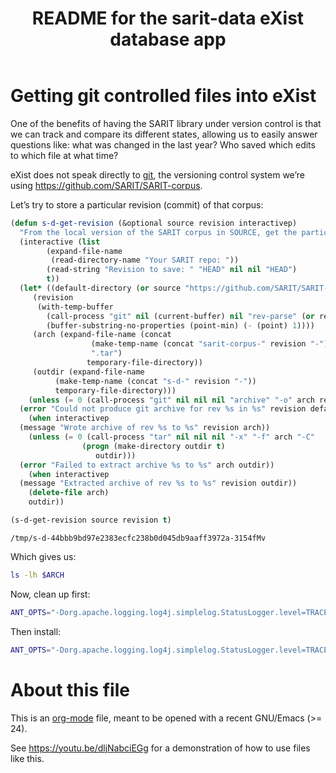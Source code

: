 #+TITLE: README for the sarit-data eXist database app


* Getting git controlled files into eXist
  :PROPERTIES:
  :SARIT-repo: https://github.com/SARIT/SARIT-corpus
  :END:

One of the benefits of having the SARIT library under version control
is that we can track and compare its different states, allowing us to
easily answer questions like: what was changed in the last year?  Who
saved which edits to which file at what time?


eXist does not speak directly to [[https://git-scm.com/][git]], the versioning control system
we’re using https://github.com/SARIT/SARIT-corpus.  


Let’s try to store a particular revision (commit) of that corpus:

#+name: s-d-get-revision
#+BEGIN_SRC emacs-lisp :var source="~/research/SARIT-corpus" revision="HEAD"
  (defun s-d-get-revision (&optional source revision interactivep)
    "From the local version of the SARIT corpus in SOURCE, get the particular REVISION."
    (interactive (list
		  (expand-file-name
		   (read-directory-name "Your SARIT repo: "))
		  (read-string "Revision to save: " "HEAD" nil nil "HEAD")
		  t))
    (let* ((default-directory (or source "https://github.com/SARIT/SARIT-corpus"))
	   (revision
	    (with-temp-buffer
	      (call-process "git" nil (current-buffer) nil "rev-parse" (or revision "HEAD"))
	      (buffer-substring-no-properties (point-min) (- (point) 1))))
	   (arch (expand-file-name (concat
				    (make-temp-name (concat "sarit-corpus-" revision "-"))
				    ".tar")
				   temporary-file-directory))
	   (outdir (expand-file-name
		    (make-temp-name (concat "s-d-" revision "-"))
		    temporary-file-directory)))
      (unless (= 0 (call-process "git" nil nil nil "archive" "-o" arch revision))
	(error "Could not produce git archive for rev %s in %s" revision default-directory))
      (when interactivep
	(message "Wrote archive of rev %s to %s" revision arch))
      (unless (= 0 (call-process "tar" nil nil nil "-x" "-f" arch "-C"
				  (progn (make-directory outdir t)
					 outdir)))
	(error "Failed to extract archive %s to %s" arch outdir))
      (when interactivep
	(message "Extracted archive of rev %s to %s" revision outdir))
      (delete-file arch)
      outdir))

  (s-d-get-revision source revision t)
#+END_SRC

#+RESULTS: s-d-get-revision
: /tmp/s-d-44bbb9bd97e2383ecfc238b0d045db9aaff3972a-3154fMv

Which gives us:

#+BEGIN_SRC sh :var ARCH=s-d-get-revision
ls -lh $ARCH
#+END_SRC

#+RESULTS:
| total      | 106M |      |      |      |     |   |       |                                          |
| -rw-r--r-- |    1 | beta | beta | 8.5K | Feb | 7 | 18:35 | 00-sarit-tei-header-template.xml         |
| -rw-r--r-- |    1 | beta | beta | 8.6M | Feb | 7 | 18:35 | arunadatta-sarvangasundara.xml           |
| -rw-r--r-- |    1 | beta | beta | 2.9M | Feb | 7 | 18:35 | astangahrdayasamhita.xml                 |
| -rw-r--r-- |    1 | beta | beta | 2.7M | Feb | 7 | 18:35 | astangasangraha.xml                      |
| -rw-r--r-- |    1 | beta | beta | 67K  | Feb | 7 | 18:35 | astavakragita.xml                        |
| -rw-r--r-- |    1 | beta | beta | 282K | Feb | 7 | 18:35 | asvaghosa-buddhacarita.xml               |
| -rw-r--r-- |    1 | beta | beta | 54K  | Feb | 7 | 18:35 | avayavinirakarana.xml                    |
| -rw-r--r-- |    1 | beta | beta | 75K  | Feb | 7 | 18:35 | ayurvedasutram.xml                       |
| -rw-r--r-- |    1 | beta | beta | 362K | Feb | 7 | 18:35 | bhartrhari-vakyapadiya.xml               |
| -rw-r--r-- |    1 | beta | beta | 286K | Feb | 7 | 18:35 | bhoja-rajamartanda.xml                   |
| drwxr-xr-x |    2 | beta | beta | 100  | Feb | 7 | 18:35 | bib                                      |
| -rw-r--r-- |    1 | beta | beta | 3.6M | Feb | 7 | 18:35 | brahmapurana.xml                         |
| -rw-r--r-- |    1 | beta | beta | 3.0M | Feb | 7 | 18:35 | carakasamhita.xml                        |
| -rw-r--r-- |    1 | beta | beta | 932K | Feb | 7 | 18:35 | caryamelapakapradipa.xml                 |
| -rw-r--r-- |    1 | beta | beta | 1.2M | Feb | 7 | 18:35 | dasarupaka.xml                           |
| -rw-r--r-- |    1 | beta | beta | 2.0M | Feb | 7 | 18:35 | dharmottarapradipa.xml                   |
| -rw-r--r-- |    1 | beta | beta | 612K | Feb | 7 | 18:35 | govindabhagavatpada-rasahrdayatantra.xml |
| -rw-r--r-- |    1 | beta | beta | 31K  | Feb | 7 | 18:35 | jitari-isvaravadimatapariksa.xml         |
| -rw-r--r-- |    1 | beta | beta | 61K  | Feb | 7 | 18:35 | jitari-jatinirakrti.xml                  |
| -rw-r--r-- |    1 | beta | beta | 11K  | Feb | 7 | 18:35 | jitari-nairatmyasiddhi.xml               |
| -rw-r--r-- |    1 | beta | beta | 15K  | Feb | 7 | 18:35 | jitari-sarvajnasiddhi.xml                |
| -rw-r--r-- |    1 | beta | beta | 26K  | Feb | 7 | 18:35 | jitari-vedapramanyasiddhi.xml            |
| -rw-r--r-- |    1 | beta | beta | 951K | Feb | 7 | 18:35 | kautalyarthasastra.xml                   |
| -rw-r--r-- |    1 | beta | beta | 4.4M | Feb | 7 | 18:35 | kumarila-tantravarttika.xml              |
| -rw-r--r-- |    1 | beta | beta | 37M  | Feb | 7 | 18:35 | mahabharata-devanagari.xml               |
| -rw-r--r-- |    1 | beta | beta | 1.3M | Feb | 7 | 18:35 | manusmrti.xml                            |
| -rw-r--r-- |    1 | beta | beta | 366K | Feb | 7 | 18:35 | naradasmrti.xml                          |
| -rw-r--r-- |    1 | beta | beta | 3.6M | Feb | 7 | 18:35 | nyayavarttikatatparyatika.xml            |
| -rw-r--r-- |    1 | beta | beta | 203K | Feb | 7 | 18:35 | patanjalayogasastra.xml                  |
| -rw-r--r-- |    1 | beta | beta | 572K | Feb | 7 | 18:35 | pramanamimamsa-and-vrtti.xml             |
| -rw-r--r-- |    1 | beta | beta | 179K | Feb | 7 | 18:35 | pramanantarbhava.xml                     |
| -rw-r--r-- |    1 | beta | beta | 4.6M | Feb | 7 | 18:35 | pramanavarttikalankarabhasya.xml         |
| -rw-r--r-- |    1 | beta | beta | 117K | Feb | 7 | 18:35 | pramanavarttikaparisista-1.xml           |
| -rw-r--r-- |    1 | beta | beta | 3.4M | Feb | 7 | 18:35 | pramanavarttikasvavrttitika.xml          |
| -rw-r--r-- |    1 | beta | beta | 2.9M | Feb | 7 | 18:35 | pramanavarttikavrtti.xml                 |
| -rw-r--r-- |    1 | beta | beta | 287K | Feb | 7 | 18:35 | prasastapada-padarthadharmasangraha.xml  |
| -rw-r--r-- |    1 | beta | beta | 344K | Feb | 7 | 18:35 | pravarasena-setubandha.xml               |
| -rw-r--r-- |    1 | beta | beta | 498K | Feb | 7 | 18:35 | ratnakirti-nibandhavali.xml              |
| -rw-r--r-- |    1 | beta | beta | 1.3M | Feb | 7 | 18:35 | ratnasritika-dn.xml                      |
| -rw-r--r-- |    1 | beta | beta | 17K  | Feb | 7 | 18:35 | README.html                              |
| -rw-r--r-- |    1 | beta | beta | 12K  | Feb | 7 | 18:35 | README.org                               |
| -rw-r--r-- |    1 | beta | beta | 33K  | Feb | 7 | 18:35 | samanyadusana.xml                        |
| -rw-r--r-- |    1 | beta | beta | 3.1M | Feb | 7 | 18:35 | sarasvatikanthabharana-dn.xml            |
| -rw-r--r-- |    1 | beta | beta | 4.9K | Feb | 7 | 18:35 | saritcorpus.xml                          |
| drwxr-xr-x |    2 | beta | beta | 120  | Feb | 7 | 18:35 | schemas                                  |
| -rw-r--r-- |    1 | beta | beta | 775K | Feb | 7 | 18:35 | skandapurana-1.1-25.xml                  |
| -rw-r--r-- |    1 | beta | beta | 2.5M | Feb | 7 | 18:35 | susrutasamhita.xml                       |
| -rw-r--r-- |    1 | beta | beta | 283K | Feb | 7 | 18:35 | tarkabhasa.xml                           |
| -rw-r--r-- |    1 | beta | beta | 483K | Feb | 7 | 18:35 | tarkarahasya.xml                         |
| -rw-r--r-- |    1 | beta | beta | 5.4M | Feb | 7 | 18:35 | tattvasangrahapanjika.xml                |
| drwxr-xr-x |    2 | beta | beta | 420  | Feb | 7 | 18:35 | transliterated                           |
| -rw-r--r-- |    1 | beta | beta | 403K | Feb | 7 | 18:35 | vacaspati-tattvavaisaradi.xml            |
| -rw-r--r-- |    1 | beta | beta | 801K | Feb | 7 | 18:35 | vadanyayatika.xml                        |
| -rw-r--r-- |    1 | beta | beta | 47K  | Feb | 7 | 18:35 | vadasthana.xml                           |
| -rw-r--r-- |    1 | beta | beta | 754K | Feb | 7 | 18:35 | vagbhata-rasaratnasamuccaya-comms.xml    |
| -rw-r--r-- |    1 | beta | beta | 566K | Feb | 7 | 18:35 | vatsyayana-nyayabhasya.xml               |
| -rw-r--r-- |    1 | beta | beta | 2.1M | Feb | 7 | 18:35 | vidhiviveka-and-nyayakanika.xml          |

Now, clean up first:

#+BEGIN_SRC sh
  ANT_OPTS="-Dorg.apache.logging.log4j.simplelog.StatusLogger.level=TRACE" JAVA_HOME=/usr/lib/jvm/java-8-openjdk-amd64/jre ant clean
#+END_SRC

#+RESULTS:
| Buildfile:   | /home/beta/webstuff/sarit-webapp/exist-things/sarit-data/build.xml |              |                                       |                                                                       |                                                                           |                                                                    |                                                                                                                                     |                                                                                                                                                                                                                                                                                                                                                                                                                                                                                                                                                                                                                                                                                                                                                                                                                                                                                                                                                                                                                                                                                                                                                                                                                                                                                                                                                                                                                                                                                                                                                                                                                                                                                                                                                                                                                                                                                                                                                                                                                                                                                                                                                                                                                                                                                                                                                                                                                                                                                                                                                               |                                                                                       |                                                        |                                                                                                                                                                                                                                                                                                                                                                                                                                                                                                                                                                                                                                                                                                                                                                                                                                                                                                                                                                                                                                                                                                                                                                                                                                                                                                                                                                                                                                                                                                                                                                                                                                                                                                                                                                                                                                                                                                                                                                                                                                                                                                                                                                                                                                                                                                                                                                                                                                                                                                                                                  |          |              |       |        |           |          |        |          |                                                         |             |             |             |      |        |          |                |          |
|              |                                                                    |              |                                       |                                                                       |                                                                           |                                                                    |                                                                                                                                     |                                                                                                                                                                                                                                                                                                                                                                                                                                                                                                                                                                                                                                                                                                                                                                                                                                                                                                                                                                                                                                                                                                                                                                                                                                                                                                                                                                                                                                                                                                                                                                                                                                                                                                                                                                                                                                                                                                                                                                                                                                                                                                                                                                                                                                                                                                                                                                                                                                                                                                                                                               |                                                                                       |                                                        |                                                                                                                                                                                                                                                                                                                                                                                                                                                                                                                                                                                                                                                                                                                                                                                                                                                                                                                                                                                                                                                                                                                                                                                                                                                                                                                                                                                                                                                                                                                                                                                                                                                                                                                                                                                                                                                                                                                                                                                                                                                                                                                                                                                                                                                                                                                                                                                                                                                                                                                                                  |          |              |       |        |           |          |        |          |                                                         |             |             |             |      |        |          |                |          |
| clean:       |                                                                    |              |                                       |                                                                       |                                                                           |                                                                    |                                                                                                                                     |                                                                                                                                                                                                                                                                                                                                                                                                                                                                                                                                                                                                                                                                                                                                                                                                                                                                                                                                                                                                                                                                                                                                                                                                                                                                                                                                                                                                                                                                                                                                                                                                                                                                                                                                                                                                                                                                                                                                                                                                                                                                                                                                                                                                                                                                                                                                                                                                                                                                                                                                                               |                                                                                       |                                                        |                                                                                                                                                                                                                                                                                                                                                                                                                                                                                                                                                                                                                                                                                                                                                                                                                                                                                                                                                                                                                                                                                                                                                                                                                                                                                                                                                                                                                                                                                                                                                                                                                                                                                                                                                                                                                                                                                                                                                                                                                                                                                                                                                                                                                                                                                                                                                                                                                                                                                                                                                  |          |              |       |        |           |          |        |          |                                                         |             |             |             |      |        |          |                |          |
| [xdb:remove] | DEBUG                                                              | StatusLogger | Loaded                                | Provider                                                              | Provider[priority=10,                                                     | className=org.apache.logging.log4j.core.impl.Log4jContextFactory,  | url=jar:file:/home/beta/webstuff/sarit-webapp/exist-things/exist/lib/core/log4j-core-2.8.1.jar!/META-INF/log4j-provider.properties, | classLoader=AntClassLoader[/home/beta/webstuff/sarit-webapp/exist-things/exist/lib/core/antlr-2.7.7.jar:/home/beta/webstuff/sarit-webapp/exist-things/exist/lib/core/cglib-nodep-3.1.jar:/home/beta/webstuff/sarit-webapp/exist-things/exist/lib/core/clj-ds-0.0.4.jar:/home/beta/webstuff/sarit-webapp/exist-things/exist/lib/core/commons-codec-1.10.jar:/home/beta/webstuff/sarit-webapp/exist-things/exist/lib/core/commons-collections-3.2.2.jar:/home/beta/webstuff/sarit-webapp/exist-things/exist/lib/core/commons-io-2.5.jar:/home/beta/webstuff/sarit-webapp/exist-things/exist/lib/core/commons-logging-1.2.jar:/home/beta/webstuff/sarit-webapp/exist-things/exist/lib/core/commons-pool-1.6.jar:/home/beta/webstuff/sarit-webapp/exist-things/exist/lib/core/gnu-crypto-2.0.1.jar:/home/beta/webstuff/sarit-webapp/exist-things/exist/lib/core/j8fu-1.4.jar:/home/beta/webstuff/sarit-webapp/exist-things/exist/lib/core/jackson-core-2.7.4.jar:/home/beta/webstuff/sarit-webapp/exist-things/exist/lib/core/jargo-0.4.2-SNAPSHOT-7fa1d04.jar:/home/beta/webstuff/sarit-webapp/exist-things/exist/lib/core/jcip-annotations-1.0.jar:/home/beta/webstuff/sarit-webapp/exist-things/exist/lib/core/jline-0.9.94.jar:/home/beta/webstuff/sarit-webapp/exist-things/exist/lib/core/jta-1.1.jar:/home/beta/webstuff/sarit-webapp/exist-things/exist/lib/core/log4j-api-2.8.1.jar:/home/beta/webstuff/sarit-webapp/exist-things/exist/lib/core/log4j-core-2.8.1.jar:/home/beta/webstuff/sarit-webapp/exist-things/exist/lib/core/log4j-jul-2.8.1.jar:/home/beta/webstuff/sarit-webapp/exist-things/exist/lib/core/log4j-slf4j-impl-2.8.1.jar:/home/beta/webstuff/sarit-webapp/exist-things/exist/lib/core/pkg-java-fork.jar:/home/beta/webstuff/sarit-webapp/exist-things/exist/lib/core/quartz-2.2.3.jar:/home/beta/webstuff/sarit-webapp/exist-things/exist/lib/core/rsyntaxtextarea-2.6.0.jar:/home/beta/webstuff/sarit-webapp/exist-things/exist/lib/core/slf4j-api-1.7.21.jar:/home/beta/webstuff/sarit-webapp/exist-things/exist/lib/core/ws-commons-util-1.0.2.jar:/home/beta/webstuff/sarit-webapp/exist-things/exist/lib/core/xmldb.jar:/home/beta/webstuff/sarit-webapp/exist-things/exist/lib/core/xmlrpc-client-3.1.3.jar:/home/beta/webstuff/sarit-webapp/exist-things/exist/lib/core/xmlrpc-common-3.1.3.jar:/home/beta/webstuff/sarit-webapp/exist-things/exist/lib/core/xmlrpc-server-3.1.3.jar:/home/beta/webstuff/sarit-webapp/exist-things/exist/exist.jar:/home/beta/webstuff/sarit-webapp/exist-things/exist/exist-optional.jar]] |                                                                                       |                                                        |                                                                                                                                                                                                                                                                                                                                                                                                                                                                                                                                                                                                                                                                                                                                                                                                                                                                                                                                                                                                                                                                                                                                                                                                                                                                                                                                                                                                                                                                                                                                                                                                                                                                                                                                                                                                                                                                                                                                                                                                                                                                                                                                                                                                                                                                                                                                                                                                                                                                                                                                                  |          |              |       |        |           |          |        |          |                                                         |             |             |             |      |        |          |                |          |
| [xdb:remove] | DEBUG                                                              | StatusLogger | Using                                 | ShutdownCallbackRegistry                                              | class                                                                     | org.apache.logging.log4j.core.util.DefaultShutdownCallbackRegistry |                                                                                                                                     |                                                                                                                                                                                                                                                                                                                                                                                                                                                                                                                                                                                                                                                                                                                                                                                                                                                                                                                                                                                                                                                                                                                                                                                                                                                                                                                                                                                                                                                                                                                                                                                                                                                                                                                                                                                                                                                                                                                                                                                                                                                                                                                                                                                                                                                                                                                                                                                                                                                                                                                                                               |                                                                                       |                                                        |                                                                                                                                                                                                                                                                                                                                                                                                                                                                                                                                                                                                                                                                                                                                                                                                                                                                                                                                                                                                                                                                                                                                                                                                                                                                                                                                                                                                                                                                                                                                                                                                                                                                                                                                                                                                                                                                                                                                                                                                                                                                                                                                                                                                                                                                                                                                                                                                                                                                                                                                                  |          |              |       |        |           |          |        |          |                                                         |             |             |             |      |        |          |                |          |
| [xdb:remove] | DEBUG                                                              | StatusLogger | Not                                   | in                                                                    | a                                                                         | ServletContext                                                     | environment,                                                                                                                        | thus                                                                                                                                                                                                                                                                                                                                                                                                                                                                                                                                                                                                                                                                                                                                                                                                                                                                                                                                                                                                                                                                                                                                                                                                                                                                                                                                                                                                                                                                                                                                                                                                                                                                                                                                                                                                                                                                                                                                                                                                                                                                                                                                                                                                                                                                                                                                                                                                                                                                                                                                                          | not                                                                                   | loading                                                | WebLookup                                                                                                                                                                                                                                                                                                                                                                                                                                                                                                                                                                                                                                                                                                                                                                                                                                                                                                                                                                                                                                                                                                                                                                                                                                                                                                                                                                                                                                                                                                                                                                                                                                                                                                                                                                                                                                                                                                                                                                                                                                                                                                                                                                                                                                                                                                                                                                                                                                                                                                                                        | plugin.  |              |       |        |           |          |        |          |                                                         |             |             |             |      |        |          |                |          |
| [xdb:remove] | DEBUG                                                              | StatusLogger | AsyncLogger.ThreadNameStrategy=CACHED |                                                                       |                                                                           |                                                                    |                                                                                                                                     |                                                                                                                                                                                                                                                                                                                                                                                                                                                                                                                                                                                                                                                                                                                                                                                                                                                                                                                                                                                                                                                                                                                                                                                                                                                                                                                                                                                                                                                                                                                                                                                                                                                                                                                                                                                                                                                                                                                                                                                                                                                                                                                                                                                                                                                                                                                                                                                                                                                                                                                                                               |                                                                                       |                                                        |                                                                                                                                                                                                                                                                                                                                                                                                                                                                                                                                                                                                                                                                                                                                                                                                                                                                                                                                                                                                                                                                                                                                                                                                                                                                                                                                                                                                                                                                                                                                                                                                                                                                                                                                                                                                                                                                                                                                                                                                                                                                                                                                                                                                                                                                                                                                                                                                                                                                                                                                                  |          |              |       |        |           |          |        |          |                                                         |             |             |             |      |        |          |                |          |
| [xdb:remove] | TRACE                                                              | StatusLogger | Using                                 | default                                                               | SystemClock                                                               | for                                                                | timestamps.                                                                                                                         |                                                                                                                                                                                                                                                                                                                                                                                                                                                                                                                                                                                                                                                                                                                                                                                                                                                                                                                                                                                                                                                                                                                                                                                                                                                                                                                                                                                                                                                                                                                                                                                                                                                                                                                                                                                                                                                                                                                                                                                                                                                                                                                                                                                                                                                                                                                                                                                                                                                                                                                                                               |                                                                                       |                                                        |                                                                                                                                                                                                                                                                                                                                                                                                                                                                                                                                                                                                                                                                                                                                                                                                                                                                                                                                                                                                                                                                                                                                                                                                                                                                                                                                                                                                                                                                                                                                                                                                                                                                                                                                                                                                                                                                                                                                                                                                                                                                                                                                                                                                                                                                                                                                                                                                                                                                                                                                                  |          |              |       |        |           |          |        |          |                                                         |             |             |             |      |        |          |                |          |
| [xdb:remove] | DEBUG                                                              | StatusLogger | Not                                   | in                                                                    | a                                                                         | ServletContext                                                     | environment,                                                                                                                        | thus                                                                                                                                                                                                                                                                                                                                                                                                                                                                                                                                                                                                                                                                                                                                                                                                                                                                                                                                                                                                                                                                                                                                                                                                                                                                                                                                                                                                                                                                                                                                                                                                                                                                                                                                                                                                                                                                                                                                                                                                                                                                                                                                                                                                                                                                                                                                                                                                                                                                                                                                                          | not                                                                                   | loading                                                | WebLookup                                                                                                                                                                                                                                                                                                                                                                                                                                                                                                                                                                                                                                                                                                                                                                                                                                                                                                                                                                                                                                                                                                                                                                                                                                                                                                                                                                                                                                                                                                                                                                                                                                                                                                                                                                                                                                                                                                                                                                                                                                                                                                                                                                                                                                                                                                                                                                                                                                                                                                                                        | plugin.  |              |       |        |           |          |        |          |                                                         |             |             |             |      |        |          |                |          |
| [xdb:remove] | DEBUG                                                              | StatusLogger | Took                                  | 0.044501                                                              | seconds                                                                   | to                                                                 | load                                                                                                                                | 198                                                                                                                                                                                                                                                                                                                                                                                                                                                                                                                                                                                                                                                                                                                                                                                                                                                                                                                                                                                                                                                                                                                                                                                                                                                                                                                                                                                                                                                                                                                                                                                                                                                                                                                                                                                                                                                                                                                                                                                                                                                                                                                                                                                                                                                                                                                                                                                                                                                                                                                                                           | plugins                                                                               | from                                                   | AntClassLoader[/home/beta/webstuff/sarit-webapp/exist-things/exist/lib/core/antlr-2.7.7.jar:/home/beta/webstuff/sarit-webapp/exist-things/exist/lib/core/cglib-nodep-3.1.jar:/home/beta/webstuff/sarit-webapp/exist-things/exist/lib/core/clj-ds-0.0.4.jar:/home/beta/webstuff/sarit-webapp/exist-things/exist/lib/core/commons-codec-1.10.jar:/home/beta/webstuff/sarit-webapp/exist-things/exist/lib/core/commons-collections-3.2.2.jar:/home/beta/webstuff/sarit-webapp/exist-things/exist/lib/core/commons-io-2.5.jar:/home/beta/webstuff/sarit-webapp/exist-things/exist/lib/core/commons-logging-1.2.jar:/home/beta/webstuff/sarit-webapp/exist-things/exist/lib/core/commons-pool-1.6.jar:/home/beta/webstuff/sarit-webapp/exist-things/exist/lib/core/gnu-crypto-2.0.1.jar:/home/beta/webstuff/sarit-webapp/exist-things/exist/lib/core/j8fu-1.4.jar:/home/beta/webstuff/sarit-webapp/exist-things/exist/lib/core/jackson-core-2.7.4.jar:/home/beta/webstuff/sarit-webapp/exist-things/exist/lib/core/jargo-0.4.2-SNAPSHOT-7fa1d04.jar:/home/beta/webstuff/sarit-webapp/exist-things/exist/lib/core/jcip-annotations-1.0.jar:/home/beta/webstuff/sarit-webapp/exist-things/exist/lib/core/jline-0.9.94.jar:/home/beta/webstuff/sarit-webapp/exist-things/exist/lib/core/jta-1.1.jar:/home/beta/webstuff/sarit-webapp/exist-things/exist/lib/core/log4j-api-2.8.1.jar:/home/beta/webstuff/sarit-webapp/exist-things/exist/lib/core/log4j-core-2.8.1.jar:/home/beta/webstuff/sarit-webapp/exist-things/exist/lib/core/log4j-jul-2.8.1.jar:/home/beta/webstuff/sarit-webapp/exist-things/exist/lib/core/log4j-slf4j-impl-2.8.1.jar:/home/beta/webstuff/sarit-webapp/exist-things/exist/lib/core/pkg-java-fork.jar:/home/beta/webstuff/sarit-webapp/exist-things/exist/lib/core/quartz-2.2.3.jar:/home/beta/webstuff/sarit-webapp/exist-things/exist/lib/core/rsyntaxtextarea-2.6.0.jar:/home/beta/webstuff/sarit-webapp/exist-things/exist/lib/core/slf4j-api-1.7.21.jar:/home/beta/webstuff/sarit-webapp/exist-things/exist/lib/core/ws-commons-util-1.0.2.jar:/home/beta/webstuff/sarit-webapp/exist-things/exist/lib/core/xmldb.jar:/home/beta/webstuff/sarit-webapp/exist-things/exist/lib/core/xmlrpc-client-3.1.3.jar:/home/beta/webstuff/sarit-webapp/exist-things/exist/lib/core/xmlrpc-common-3.1.3.jar:/home/beta/webstuff/sarit-webapp/exist-things/exist/lib/core/xmlrpc-server-3.1.3.jar:/home/beta/webstuff/sarit-webapp/exist-things/exist/exist.jar:/home/beta/webstuff/sarit-webapp/exist-things/exist/exist-optional.jar] |          |              |       |        |           |          |        |          |                                                         |             |             |             |      |        |          |                |          |
| [xdb:remove] | DEBUG                                                              | StatusLogger | PluginManager                         | 'Converter'                                                           | found                                                                     | 41                                                                 | plugins                                                                                                                             |                                                                                                                                                                                                                                                                                                                                                                                                                                                                                                                                                                                                                                                                                                                                                                                                                                                                                                                                                                                                                                                                                                                                                                                                                                                                                                                                                                                                                                                                                                                                                                                                                                                                                                                                                                                                                                                                                                                                                                                                                                                                                                                                                                                                                                                                                                                                                                                                                                                                                                                                                               |                                                                                       |                                                        |                                                                                                                                                                                                                                                                                                                                                                                                                                                                                                                                                                                                                                                                                                                                                                                                                                                                                                                                                                                                                                                                                                                                                                                                                                                                                                                                                                                                                                                                                                                                                                                                                                                                                                                                                                                                                                                                                                                                                                                                                                                                                                                                                                                                                                                                                                                                                                                                                                                                                                                                                  |          |              |       |        |           |          |        |          |                                                         |             |             |             |      |        |          |                |          |
| [xdb:remove] | DEBUG                                                              | StatusLogger | Starting                              | OutputStreamManager                                                   | SYSTEM_OUT.false.false-1                                                  |                                                                    |                                                                                                                                     |                                                                                                                                                                                                                                                                                                                                                                                                                                                                                                                                                                                                                                                                                                                                                                                                                                                                                                                                                                                                                                                                                                                                                                                                                                                                                                                                                                                                                                                                                                                                                                                                                                                                                                                                                                                                                                                                                                                                                                                                                                                                                                                                                                                                                                                                                                                                                                                                                                                                                                                                                               |                                                                                       |                                                        |                                                                                                                                                                                                                                                                                                                                                                                                                                                                                                                                                                                                                                                                                                                                                                                                                                                                                                                                                                                                                                                                                                                                                                                                                                                                                                                                                                                                                                                                                                                                                                                                                                                                                                                                                                                                                                                                                                                                                                                                                                                                                                                                                                                                                                                                                                                                                                                                                                                                                                                                                  |          |              |       |        |           |          |        |          |                                                         |             |             |             |      |        |          |                |          |
| [xdb:remove] | DEBUG                                                              | StatusLogger | Starting                              | LoggerContext[name=7225790e,                                          | org.apache.logging.log4j.core.LoggerContext@661972b0]...                  |                                                                    |                                                                                                                                     |                                                                                                                                                                                                                                                                                                                                                                                                                                                                                                                                                                                                                                                                                                                                                                                                                                                                                                                                                                                                                                                                                                                                                                                                                                                                                                                                                                                                                                                                                                                                                                                                                                                                                                                                                                                                                                                                                                                                                                                                                                                                                                                                                                                                                                                                                                                                                                                                                                                                                                                                                               |                                                                                       |                                                        |                                                                                                                                                                                                                                                                                                                                                                                                                                                                                                                                                                                                                                                                                                                                                                                                                                                                                                                                                                                                                                                                                                                                                                                                                                                                                                                                                                                                                                                                                                                                                                                                                                                                                                                                                                                                                                                                                                                                                                                                                                                                                                                                                                                                                                                                                                                                                                                                                                                                                                                                                  |          |              |       |        |           |          |        |          |                                                         |             |             |             |      |        |          |                |          |
| [xdb:remove] | DEBUG                                                              | StatusLogger | Reconfiguration                       | started                                                               | for                                                                       | context[name=7225790e]                                             | at                                                                                                                                  | URI                                                                                                                                                                                                                                                                                                                                                                                                                                                                                                                                                                                                                                                                                                                                                                                                                                                                                                                                                                                                                                                                                                                                                                                                                                                                                                                                                                                                                                                                                                                                                                                                                                                                                                                                                                                                                                                                                                                                                                                                                                                                                                                                                                                                                                                                                                                                                                                                                                                                                                                                                           | null                                                                                  | (org.apache.logging.log4j.core.LoggerContext@661972b0) | with                                                                                                                                                                                                                                                                                                                                                                                                                                                                                                                                                                                                                                                                                                                                                                                                                                                                                                                                                                                                                                                                                                                                                                                                                                                                                                                                                                                                                                                                                                                                                                                                                                                                                                                                                                                                                                                                                                                                                                                                                                                                                                                                                                                                                                                                                                                                                                                                                                                                                                                                             | optional | ClassLoader: | null  |        |           |          |        |          |                                                         |             |             |             |      |        |          |                |          |
| [xdb:remove] | DEBUG                                                              | StatusLogger | Not                                   | in                                                                    | a                                                                         | ServletContext                                                     | environment,                                                                                                                        | thus                                                                                                                                                                                                                                                                                                                                                                                                                                                                                                                                                                                                                                                                                                                                                                                                                                                                                                                                                                                                                                                                                                                                                                                                                                                                                                                                                                                                                                                                                                                                                                                                                                                                                                                                                                                                                                                                                                                                                                                                                                                                                                                                                                                                                                                                                                                                                                                                                                                                                                                                                          | not                                                                                   | loading                                                | WebLookup                                                                                                                                                                                                                                                                                                                                                                                                                                                                                                                                                                                                                                                                                                                                                                                                                                                                                                                                                                                                                                                                                                                                                                                                                                                                                                                                                                                                                                                                                                                                                                                                                                                                                                                                                                                                                                                                                                                                                                                                                                                                                                                                                                                                                                                                                                                                                                                                                                                                                                                                        | plugin.  |              |       |        |           |          |        |          |                                                         |             |             |             |      |        |          |                |          |
| [xdb:remove] | DEBUG                                                              | StatusLogger | PluginManager                         | 'ConfigurationFactory'                                                | found                                                                     | 4                                                                  | plugins                                                                                                                             |                                                                                                                                                                                                                                                                                                                                                                                                                                                                                                                                                                                                                                                                                                                                                                                                                                                                                                                                                                                                                                                                                                                                                                                                                                                                                                                                                                                                                                                                                                                                                                                                                                                                                                                                                                                                                                                                                                                                                                                                                                                                                                                                                                                                                                                                                                                                                                                                                                                                                                                                                               |                                                                                       |                                                        |                                                                                                                                                                                                                                                                                                                                                                                                                                                                                                                                                                                                                                                                                                                                                                                                                                                                                                                                                                                                                                                                                                                                                                                                                                                                                                                                                                                                                                                                                                                                                                                                                                                                                                                                                                                                                                                                                                                                                                                                                                                                                                                                                                                                                                                                                                                                                                                                                                                                                                                                                  |          |              |       |        |           |          |        |          |                                                         |             |             |             |      |        |          |                |          |
| [xdb:remove] | DEBUG                                                              | StatusLogger | Not                                   | in                                                                    | a                                                                         | ServletContext                                                     | environment,                                                                                                                        | thus                                                                                                                                                                                                                                                                                                                                                                                                                                                                                                                                                                                                                                                                                                                                                                                                                                                                                                                                                                                                                                                                                                                                                                                                                                                                                                                                                                                                                                                                                                                                                                                                                                                                                                                                                                                                                                                                                                                                                                                                                                                                                                                                                                                                                                                                                                                                                                                                                                                                                                                                                          | not                                                                                   | loading                                                | WebLookup                                                                                                                                                                                                                                                                                                                                                                                                                                                                                                                                                                                                                                                                                                                                                                                                                                                                                                                                                                                                                                                                                                                                                                                                                                                                                                                                                                                                                                                                                                                                                                                                                                                                                                                                                                                                                                                                                                                                                                                                                                                                                                                                                                                                                                                                                                                                                                                                                                                                                                                                        | plugin.  |              |       |        |           |          |        |          |                                                         |             |             |             |      |        |          |                |          |
| [xdb:remove] | DEBUG                                                              | StatusLogger | Not                                   | in                                                                    | a                                                                         | ServletContext                                                     | environment,                                                                                                                        | thus                                                                                                                                                                                                                                                                                                                                                                                                                                                                                                                                                                                                                                                                                                                                                                                                                                                                                                                                                                                                                                                                                                                                                                                                                                                                                                                                                                                                                                                                                                                                                                                                                                                                                                                                                                                                                                                                                                                                                                                                                                                                                                                                                                                                                                                                                                                                                                                                                                                                                                                                                          | not                                                                                   | loading                                                | WebLookup                                                                                                                                                                                                                                                                                                                                                                                                                                                                                                                                                                                                                                                                                                                                                                                                                                                                                                                                                                                                                                                                                                                                                                                                                                                                                                                                                                                                                                                                                                                                                                                                                                                                                                                                                                                                                                                                                                                                                                                                                                                                                                                                                                                                                                                                                                                                                                                                                                                                                                                                        | plugin.  |              |       |        |           |          |        |          |                                                         |             |             |             |      |        |          |                |          |
| [xdb:remove] | DEBUG                                                              | StatusLogger | Missing                               | dependencies                                                          | for                                                                       | Yaml                                                               | support                                                                                                                             |                                                                                                                                                                                                                                                                                                                                                                                                                                                                                                                                                                                                                                                                                                                                                                                                                                                                                                                                                                                                                                                                                                                                                                                                                                                                                                                                                                                                                                                                                                                                                                                                                                                                                                                                                                                                                                                                                                                                                                                                                                                                                                                                                                                                                                                                                                                                                                                                                                                                                                                                                               |                                                                                       |                                                        |                                                                                                                                                                                                                                                                                                                                                                                                                                                                                                                                                                                                                                                                                                                                                                                                                                                                                                                                                                                                                                                                                                                                                                                                                                                                                                                                                                                                                                                                                                                                                                                                                                                                                                                                                                                                                                                                                                                                                                                                                                                                                                                                                                                                                                                                                                                                                                                                                                                                                                                                                  |          |              |       |        |           |          |        |          |                                                         |             |             |             |      |        |          |                |          |
| [xdb:remove] | DEBUG                                                              | StatusLogger | Not                                   | in                                                                    | a                                                                         | ServletContext                                                     | environment,                                                                                                                        | thus                                                                                                                                                                                                                                                                                                                                                                                                                                                                                                                                                                                                                                                                                                                                                                                                                                                                                                                                                                                                                                                                                                                                                                                                                                                                                                                                                                                                                                                                                                                                                                                                                                                                                                                                                                                                                                                                                                                                                                                                                                                                                                                                                                                                                                                                                                                                                                                                                                                                                                                                                          | not                                                                                   | loading                                                | WebLookup                                                                                                                                                                                                                                                                                                                                                                                                                                                                                                                                                                                                                                                                                                                                                                                                                                                                                                                                                                                                                                                                                                                                                                                                                                                                                                                                                                                                                                                                                                                                                                                                                                                                                                                                                                                                                                                                                                                                                                                                                                                                                                                                                                                                                                                                                                                                                                                                                                                                                                                                        | plugin.  |              |       |        |           |          |        |          |                                                         |             |             |             |      |        |          |                |          |
| [xdb:remove] | DEBUG                                                              | StatusLogger | Missing                               | dependencies                                                          | for                                                                       | Json                                                               | support                                                                                                                             |                                                                                                                                                                                                                                                                                                                                                                                                                                                                                                                                                                                                                                                                                                                                                                                                                                                                                                                                                                                                                                                                                                                                                                                                                                                                                                                                                                                                                                                                                                                                                                                                                                                                                                                                                                                                                                                                                                                                                                                                                                                                                                                                                                                                                                                                                                                                                                                                                                                                                                                                                               |                                                                                       |                                                        |                                                                                                                                                                                                                                                                                                                                                                                                                                                                                                                                                                                                                                                                                                                                                                                                                                                                                                                                                                                                                                                                                                                                                                                                                                                                                                                                                                                                                                                                                                                                                                                                                                                                                                                                                                                                                                                                                                                                                                                                                                                                                                                                                                                                                                                                                                                                                                                                                                                                                                                                                  |          |              |       |        |           |          |        |          |                                                         |             |             |             |      |        |          |                |          |
| [xdb:remove] | DEBUG                                                              | StatusLogger | Not                                   | in                                                                    | a                                                                         | ServletContext                                                     | environment,                                                                                                                        | thus                                                                                                                                                                                                                                                                                                                                                                                                                                                                                                                                                                                                                                                                                                                                                                                                                                                                                                                                                                                                                                                                                                                                                                                                                                                                                                                                                                                                                                                                                                                                                                                                                                                                                                                                                                                                                                                                                                                                                                                                                                                                                                                                                                                                                                                                                                                                                                                                                                                                                                                                                          | not                                                                                   | loading                                                | WebLookup                                                                                                                                                                                                                                                                                                                                                                                                                                                                                                                                                                                                                                                                                                                                                                                                                                                                                                                                                                                                                                                                                                                                                                                                                                                                                                                                                                                                                                                                                                                                                                                                                                                                                                                                                                                                                                                                                                                                                                                                                                                                                                                                                                                                                                                                                                                                                                                                                                                                                                                                        | plugin.  |              |       |        |           |          |        |          |                                                         |             |             |             |      |        |          |                |          |
| [xdb:remove] | DEBUG                                                              | StatusLogger | Using                                 | configurationFactory                                                  | org.apache.logging.log4j.core.config.ConfigurationFactory$Factory@4a94ee4 |                                                                    |                                                                                                                                     |                                                                                                                                                                                                                                                                                                                                                                                                                                                                                                                                                                                                                                                                                                                                                                                                                                                                                                                                                                                                                                                                                                                                                                                                                                                                                                                                                                                                                                                                                                                                                                                                                                                                                                                                                                                                                                                                                                                                                                                                                                                                                                                                                                                                                                                                                                                                                                                                                                                                                                                                                               |                                                                                       |                                                        |                                                                                                                                                                                                                                                                                                                                                                                                                                                                                                                                                                                                                                                                                                                                                                                                                                                                                                                                                                                                                                                                                                                                                                                                                                                                                                                                                                                                                                                                                                                                                                                                                                                                                                                                                                                                                                                                                                                                                                                                                                                                                                                                                                                                                                                                                                                                                                                                                                                                                                                                                  |          |              |       |        |           |          |        |          |                                                         |             |             |             |      |        |          |                |          |
| [xdb:remove] | TRACE                                                              | StatusLogger | Trying                                | to                                                                    | find                                                                      | [log4j2-test7225790e.properties]                                   | using                                                                                                                               | context                                                                                                                                                                                                                                                                                                                                                                                                                                                                                                                                                                                                                                                                                                                                                                                                                                                                                                                                                                                                                                                                                                                                                                                                                                                                                                                                                                                                                                                                                                                                                                                                                                                                                                                                                                                                                                                                                                                                                                                                                                                                                                                                                                                                                                                                                                                                                                                                                                                                                                                                                       | class                                                                                 | loader                                                 | java.net.URLClassLoader@2c7b84de.                                                                                                                                                                                                                                                                                                                                                                                                                                                                                                                                                                                                                                                                                                                                                                                                                                                                                                                                                                                                                                                                                                                                                                                                                                                                                                                                                                                                                                                                                                                                                                                                                                                                                                                                                                                                                                                                                                                                                                                                                                                                                                                                                                                                                                                                                                                                                                                                                                                                                                                |          |              |       |        |           |          |        |          |                                                         |             |             |             |      |        |          |                |          |
| [xdb:remove] | TRACE                                                              | StatusLogger | Trying                                | to                                                                    | find                                                                      | [log4j2-test7225790e.properties]                                   | using                                                                                                                               | AntClassLoader[/home/beta/webstuff/sarit-webapp/exist-things/exist/lib/core/antlr-2.7.7.jar:/home/beta/webstuff/sarit-webapp/exist-things/exist/lib/core/cglib-nodep-3.1.jar:/home/beta/webstuff/sarit-webapp/exist-things/exist/lib/core/clj-ds-0.0.4.jar:/home/beta/webstuff/sarit-webapp/exist-things/exist/lib/core/commons-codec-1.10.jar:/home/beta/webstuff/sarit-webapp/exist-things/exist/lib/core/commons-collections-3.2.2.jar:/home/beta/webstuff/sarit-webapp/exist-things/exist/lib/core/commons-io-2.5.jar:/home/beta/webstuff/sarit-webapp/exist-things/exist/lib/core/commons-logging-1.2.jar:/home/beta/webstuff/sarit-webapp/exist-things/exist/lib/core/commons-pool-1.6.jar:/home/beta/webstuff/sarit-webapp/exist-things/exist/lib/core/gnu-crypto-2.0.1.jar:/home/beta/webstuff/sarit-webapp/exist-things/exist/lib/core/j8fu-1.4.jar:/home/beta/webstuff/sarit-webapp/exist-things/exist/lib/core/jackson-core-2.7.4.jar:/home/beta/webstuff/sarit-webapp/exist-things/exist/lib/core/jargo-0.4.2-SNAPSHOT-7fa1d04.jar:/home/beta/webstuff/sarit-webapp/exist-things/exist/lib/core/jcip-annotations-1.0.jar:/home/beta/webstuff/sarit-webapp/exist-things/exist/lib/core/jline-0.9.94.jar:/home/beta/webstuff/sarit-webapp/exist-things/exist/lib/core/jta-1.1.jar:/home/beta/webstuff/sarit-webapp/exist-things/exist/lib/core/log4j-api-2.8.1.jar:/home/beta/webstuff/sarit-webapp/exist-things/exist/lib/core/log4j-core-2.8.1.jar:/home/beta/webstuff/sarit-webapp/exist-things/exist/lib/core/log4j-jul-2.8.1.jar:/home/beta/webstuff/sarit-webapp/exist-things/exist/lib/core/log4j-slf4j-impl-2.8.1.jar:/home/beta/webstuff/sarit-webapp/exist-things/exist/lib/core/pkg-java-fork.jar:/home/beta/webstuff/sarit-webapp/exist-things/exist/lib/core/quartz-2.2.3.jar:/home/beta/webstuff/sarit-webapp/exist-things/exist/lib/core/rsyntaxtextarea-2.6.0.jar:/home/beta/webstuff/sarit-webapp/exist-things/exist/lib/core/slf4j-api-1.7.21.jar:/home/beta/webstuff/sarit-webapp/exist-things/exist/lib/core/ws-commons-util-1.0.2.jar:/home/beta/webstuff/sarit-webapp/exist-things/exist/lib/core/xmldb.jar:/home/beta/webstuff/sarit-webapp/exist-things/exist/lib/core/xmlrpc-client-3.1.3.jar:/home/beta/webstuff/sarit-webapp/exist-things/exist/lib/core/xmlrpc-common-3.1.3.jar:/home/beta/webstuff/sarit-webapp/exist-things/exist/lib/core/xmlrpc-server-3.1.3.jar:/home/beta/webstuff/sarit-webapp/exist-things/exist/exist.jar:/home/beta/webstuff/sarit-webapp/exist-things/exist/exist-optional.jar]              | class                                                                                 | loader.                                                |                                                                                                                                                                                                                                                                                                                                                                                                                                                                                                                                                                                                                                                                                                                                                                                                                                                                                                                                                                                                                                                                                                                                                                                                                                                                                                                                                                                                                                                                                                                                                                                                                                                                                                                                                                                                                                                                                                                                                                                                                                                                                                                                                                                                                                                                                                                                                                                                                                                                                                                                                  |          |              |       |        |           |          |        |          |                                                         |             |             |             |      |        |          |                |          |
| [xdb:remove] | TRACE                                                              | StatusLogger | Trying                                | to                                                                    | find                                                                      | [log4j2-test7225790e.properties]                                   | using                                                                                                                               | java.net.URLClassLoader@2c7b84de                                                                                                                                                                                                                                                                                                                                                                                                                                                                                                                                                                                                                                                                                                                                                                                                                                                                                                                                                                                                                                                                                                                                                                                                                                                                                                                                                                                                                                                                                                                                                                                                                                                                                                                                                                                                                                                                                                                                                                                                                                                                                                                                                                                                                                                                                                                                                                                                                                                                                                                              | class                                                                                 | loader.                                                |                                                                                                                                                                                                                                                                                                                                                                                                                                                                                                                                                                                                                                                                                                                                                                                                                                                                                                                                                                                                                                                                                                                                                                                                                                                                                                                                                                                                                                                                                                                                                                                                                                                                                                                                                                                                                                                                                                                                                                                                                                                                                                                                                                                                                                                                                                                                                                                                                                                                                                                                                  |          |              |       |        |           |          |        |          |                                                         |             |             |             |      |        |          |                |          |
| [xdb:remove] | TRACE                                                              | StatusLogger | Trying                                | to                                                                    | find                                                                      | [log4j2-test7225790e.properties]                                   | using                                                                                                                               | ClassLoader.getSystemResource().                                                                                                                                                                                                                                                                                                                                                                                                                                                                                                                                                                                                                                                                                                                                                                                                                                                                                                                                                                                                                                                                                                                                                                                                                                                                                                                                                                                                                                                                                                                                                                                                                                                                                                                                                                                                                                                                                                                                                                                                                                                                                                                                                                                                                                                                                                                                                                                                                                                                                                                              |                                                                                       |                                                        |                                                                                                                                                                                                                                                                                                                                                                                                                                                                                                                                                                                                                                                                                                                                                                                                                                                                                                                                                                                                                                                                                                                                                                                                                                                                                                                                                                                                                                                                                                                                                                                                                                                                                                                                                                                                                                                                                                                                                                                                                                                                                                                                                                                                                                                                                                                                                                                                                                                                                                                                                  |          |              |       |        |           |          |        |          |                                                         |             |             |             |      |        |          |                |          |
| [xdb:remove] | TRACE                                                              | StatusLogger | Trying                                | to                                                                    | find                                                                      | [log4j2-test7225790e.yml]                                          | using                                                                                                                               | context                                                                                                                                                                                                                                                                                                                                                                                                                                                                                                                                                                                                                                                                                                                                                                                                                                                                                                                                                                                                                                                                                                                                                                                                                                                                                                                                                                                                                                                                                                                                                                                                                                                                                                                                                                                                                                                                                                                                                                                                                                                                                                                                                                                                                                                                                                                                                                                                                                                                                                                                                       | class                                                                                 | loader                                                 | java.net.URLClassLoader@2c7b84de.                                                                                                                                                                                                                                                                                                                                                                                                                                                                                                                                                                                                                                                                                                                                                                                                                                                                                                                                                                                                                                                                                                                                                                                                                                                                                                                                                                                                                                                                                                                                                                                                                                                                                                                                                                                                                                                                                                                                                                                                                                                                                                                                                                                                                                                                                                                                                                                                                                                                                                                |          |              |       |        |           |          |        |          |                                                         |             |             |             |      |        |          |                |          |
| [xdb:remove] | TRACE                                                              | StatusLogger | Trying                                | to                                                                    | find                                                                      | [log4j2-test7225790e.yml]                                          | using                                                                                                                               | AntClassLoader[/home/beta/webstuff/sarit-webapp/exist-things/exist/lib/core/antlr-2.7.7.jar:/home/beta/webstuff/sarit-webapp/exist-things/exist/lib/core/cglib-nodep-3.1.jar:/home/beta/webstuff/sarit-webapp/exist-things/exist/lib/core/clj-ds-0.0.4.jar:/home/beta/webstuff/sarit-webapp/exist-things/exist/lib/core/commons-codec-1.10.jar:/home/beta/webstuff/sarit-webapp/exist-things/exist/lib/core/commons-collections-3.2.2.jar:/home/beta/webstuff/sarit-webapp/exist-things/exist/lib/core/commons-io-2.5.jar:/home/beta/webstuff/sarit-webapp/exist-things/exist/lib/core/commons-logging-1.2.jar:/home/beta/webstuff/sarit-webapp/exist-things/exist/lib/core/commons-pool-1.6.jar:/home/beta/webstuff/sarit-webapp/exist-things/exist/lib/core/gnu-crypto-2.0.1.jar:/home/beta/webstuff/sarit-webapp/exist-things/exist/lib/core/j8fu-1.4.jar:/home/beta/webstuff/sarit-webapp/exist-things/exist/lib/core/jackson-core-2.7.4.jar:/home/beta/webstuff/sarit-webapp/exist-things/exist/lib/core/jargo-0.4.2-SNAPSHOT-7fa1d04.jar:/home/beta/webstuff/sarit-webapp/exist-things/exist/lib/core/jcip-annotations-1.0.jar:/home/beta/webstuff/sarit-webapp/exist-things/exist/lib/core/jline-0.9.94.jar:/home/beta/webstuff/sarit-webapp/exist-things/exist/lib/core/jta-1.1.jar:/home/beta/webstuff/sarit-webapp/exist-things/exist/lib/core/log4j-api-2.8.1.jar:/home/beta/webstuff/sarit-webapp/exist-things/exist/lib/core/log4j-core-2.8.1.jar:/home/beta/webstuff/sarit-webapp/exist-things/exist/lib/core/log4j-jul-2.8.1.jar:/home/beta/webstuff/sarit-webapp/exist-things/exist/lib/core/log4j-slf4j-impl-2.8.1.jar:/home/beta/webstuff/sarit-webapp/exist-things/exist/lib/core/pkg-java-fork.jar:/home/beta/webstuff/sarit-webapp/exist-things/exist/lib/core/quartz-2.2.3.jar:/home/beta/webstuff/sarit-webapp/exist-things/exist/lib/core/rsyntaxtextarea-2.6.0.jar:/home/beta/webstuff/sarit-webapp/exist-things/exist/lib/core/slf4j-api-1.7.21.jar:/home/beta/webstuff/sarit-webapp/exist-things/exist/lib/core/ws-commons-util-1.0.2.jar:/home/beta/webstuff/sarit-webapp/exist-things/exist/lib/core/xmldb.jar:/home/beta/webstuff/sarit-webapp/exist-things/exist/lib/core/xmlrpc-client-3.1.3.jar:/home/beta/webstuff/sarit-webapp/exist-things/exist/lib/core/xmlrpc-common-3.1.3.jar:/home/beta/webstuff/sarit-webapp/exist-things/exist/lib/core/xmlrpc-server-3.1.3.jar:/home/beta/webstuff/sarit-webapp/exist-things/exist/exist.jar:/home/beta/webstuff/sarit-webapp/exist-things/exist/exist-optional.jar]              | class                                                                                 | loader.                                                |                                                                                                                                                                                                                                                                                                                                                                                                                                                                                                                                                                                                                                                                                                                                                                                                                                                                                                                                                                                                                                                                                                                                                                                                                                                                                                                                                                                                                                                                                                                                                                                                                                                                                                                                                                                                                                                                                                                                                                                                                                                                                                                                                                                                                                                                                                                                                                                                                                                                                                                                                  |          |              |       |        |           |          |        |          |                                                         |             |             |             |      |        |          |                |          |
| [xdb:remove] | TRACE                                                              | StatusLogger | Trying                                | to                                                                    | find                                                                      | [log4j2-test7225790e.yml]                                          | using                                                                                                                               | java.net.URLClassLoader@2c7b84de                                                                                                                                                                                                                                                                                                                                                                                                                                                                                                                                                                                                                                                                                                                                                                                                                                                                                                                                                                                                                                                                                                                                                                                                                                                                                                                                                                                                                                                                                                                                                                                                                                                                                                                                                                                                                                                                                                                                                                                                                                                                                                                                                                                                                                                                                                                                                                                                                                                                                                                              | class                                                                                 | loader.                                                |                                                                                                                                                                                                                                                                                                                                                                                                                                                                                                                                                                                                                                                                                                                                                                                                                                                                                                                                                                                                                                                                                                                                                                                                                                                                                                                                                                                                                                                                                                                                                                                                                                                                                                                                                                                                                                                                                                                                                                                                                                                                                                                                                                                                                                                                                                                                                                                                                                                                                                                                                  |          |              |       |        |           |          |        |          |                                                         |             |             |             |      |        |          |                |          |
| [xdb:remove] | TRACE                                                              | StatusLogger | Trying                                | to                                                                    | find                                                                      | [log4j2-test7225790e.yml]                                          | using                                                                                                                               | ClassLoader.getSystemResource().                                                                                                                                                                                                                                                                                                                                                                                                                                                                                                                                                                                                                                                                                                                                                                                                                                                                                                                                                                                                                                                                                                                                                                                                                                                                                                                                                                                                                                                                                                                                                                                                                                                                                                                                                                                                                                                                                                                                                                                                                                                                                                                                                                                                                                                                                                                                                                                                                                                                                                                              |                                                                                       |                                                        |                                                                                                                                                                                                                                                                                                                                                                                                                                                                                                                                                                                                                                                                                                                                                                                                                                                                                                                                                                                                                                                                                                                                                                                                                                                                                                                                                                                                                                                                                                                                                                                                                                                                                                                                                                                                                                                                                                                                                                                                                                                                                                                                                                                                                                                                                                                                                                                                                                                                                                                                                  |          |              |       |        |           |          |        |          |                                                         |             |             |             |      |        |          |                |          |
| [xdb:remove] | TRACE                                                              | StatusLogger | Trying                                | to                                                                    | find                                                                      | [log4j2-test7225790e.yaml]                                         | using                                                                                                                               | context                                                                                                                                                                                                                                                                                                                                                                                                                                                                                                                                                                                                                                                                                                                                                                                                                                                                                                                                                                                                                                                                                                                                                                                                                                                                                                                                                                                                                                                                                                                                                                                                                                                                                                                                                                                                                                                                                                                                                                                                                                                                                                                                                                                                                                                                                                                                                                                                                                                                                                                                                       | class                                                                                 | loader                                                 | java.net.URLClassLoader@2c7b84de.                                                                                                                                                                                                                                                                                                                                                                                                                                                                                                                                                                                                                                                                                                                                                                                                                                                                                                                                                                                                                                                                                                                                                                                                                                                                                                                                                                                                                                                                                                                                                                                                                                                                                                                                                                                                                                                                                                                                                                                                                                                                                                                                                                                                                                                                                                                                                                                                                                                                                                                |          |              |       |        |           |          |        |          |                                                         |             |             |             |      |        |          |                |          |
| [xdb:remove] | TRACE                                                              | StatusLogger | Trying                                | to                                                                    | find                                                                      | [log4j2-test7225790e.yaml]                                         | using                                                                                                                               | AntClassLoader[/home/beta/webstuff/sarit-webapp/exist-things/exist/lib/core/antlr-2.7.7.jar:/home/beta/webstuff/sarit-webapp/exist-things/exist/lib/core/cglib-nodep-3.1.jar:/home/beta/webstuff/sarit-webapp/exist-things/exist/lib/core/clj-ds-0.0.4.jar:/home/beta/webstuff/sarit-webapp/exist-things/exist/lib/core/commons-codec-1.10.jar:/home/beta/webstuff/sarit-webapp/exist-things/exist/lib/core/commons-collections-3.2.2.jar:/home/beta/webstuff/sarit-webapp/exist-things/exist/lib/core/commons-io-2.5.jar:/home/beta/webstuff/sarit-webapp/exist-things/exist/lib/core/commons-logging-1.2.jar:/home/beta/webstuff/sarit-webapp/exist-things/exist/lib/core/commons-pool-1.6.jar:/home/beta/webstuff/sarit-webapp/exist-things/exist/lib/core/gnu-crypto-2.0.1.jar:/home/beta/webstuff/sarit-webapp/exist-things/exist/lib/core/j8fu-1.4.jar:/home/beta/webstuff/sarit-webapp/exist-things/exist/lib/core/jackson-core-2.7.4.jar:/home/beta/webstuff/sarit-webapp/exist-things/exist/lib/core/jargo-0.4.2-SNAPSHOT-7fa1d04.jar:/home/beta/webstuff/sarit-webapp/exist-things/exist/lib/core/jcip-annotations-1.0.jar:/home/beta/webstuff/sarit-webapp/exist-things/exist/lib/core/jline-0.9.94.jar:/home/beta/webstuff/sarit-webapp/exist-things/exist/lib/core/jta-1.1.jar:/home/beta/webstuff/sarit-webapp/exist-things/exist/lib/core/log4j-api-2.8.1.jar:/home/beta/webstuff/sarit-webapp/exist-things/exist/lib/core/log4j-core-2.8.1.jar:/home/beta/webstuff/sarit-webapp/exist-things/exist/lib/core/log4j-jul-2.8.1.jar:/home/beta/webstuff/sarit-webapp/exist-things/exist/lib/core/log4j-slf4j-impl-2.8.1.jar:/home/beta/webstuff/sarit-webapp/exist-things/exist/lib/core/pkg-java-fork.jar:/home/beta/webstuff/sarit-webapp/exist-things/exist/lib/core/quartz-2.2.3.jar:/home/beta/webstuff/sarit-webapp/exist-things/exist/lib/core/rsyntaxtextarea-2.6.0.jar:/home/beta/webstuff/sarit-webapp/exist-things/exist/lib/core/slf4j-api-1.7.21.jar:/home/beta/webstuff/sarit-webapp/exist-things/exist/lib/core/ws-commons-util-1.0.2.jar:/home/beta/webstuff/sarit-webapp/exist-things/exist/lib/core/xmldb.jar:/home/beta/webstuff/sarit-webapp/exist-things/exist/lib/core/xmlrpc-client-3.1.3.jar:/home/beta/webstuff/sarit-webapp/exist-things/exist/lib/core/xmlrpc-common-3.1.3.jar:/home/beta/webstuff/sarit-webapp/exist-things/exist/lib/core/xmlrpc-server-3.1.3.jar:/home/beta/webstuff/sarit-webapp/exist-things/exist/exist.jar:/home/beta/webstuff/sarit-webapp/exist-things/exist/exist-optional.jar]              | class                                                                                 | loader.                                                |                                                                                                                                                                                                                                                                                                                                                                                                                                                                                                                                                                                                                                                                                                                                                                                                                                                                                                                                                                                                                                                                                                                                                                                                                                                                                                                                                                                                                                                                                                                                                                                                                                                                                                                                                                                                                                                                                                                                                                                                                                                                                                                                                                                                                                                                                                                                                                                                                                                                                                                                                  |          |              |       |        |           |          |        |          |                                                         |             |             |             |      |        |          |                |          |
| [xdb:remove] | TRACE                                                              | StatusLogger | Trying                                | to                                                                    | find                                                                      | [log4j2-test7225790e.yaml]                                         | using                                                                                                                               | java.net.URLClassLoader@2c7b84de                                                                                                                                                                                                                                                                                                                                                                                                                                                                                                                                                                                                                                                                                                                                                                                                                                                                                                                                                                                                                                                                                                                                                                                                                                                                                                                                                                                                                                                                                                                                                                                                                                                                                                                                                                                                                                                                                                                                                                                                                                                                                                                                                                                                                                                                                                                                                                                                                                                                                                                              | class                                                                                 | loader.                                                |                                                                                                                                                                                                                                                                                                                                                                                                                                                                                                                                                                                                                                                                                                                                                                                                                                                                                                                                                                                                                                                                                                                                                                                                                                                                                                                                                                                                                                                                                                                                                                                                                                                                                                                                                                                                                                                                                                                                                                                                                                                                                                                                                                                                                                                                                                                                                                                                                                                                                                                                                  |          |              |       |        |           |          |        |          |                                                         |             |             |             |      |        |          |                |          |
| [xdb:remove] | TRACE                                                              | StatusLogger | Trying                                | to                                                                    | find                                                                      | [log4j2-test7225790e.yaml]                                         | using                                                                                                                               | ClassLoader.getSystemResource().                                                                                                                                                                                                                                                                                                                                                                                                                                                                                                                                                                                                                                                                                                                                                                                                                                                                                                                                                                                                                                                                                                                                                                                                                                                                                                                                                                                                                                                                                                                                                                                                                                                                                                                                                                                                                                                                                                                                                                                                                                                                                                                                                                                                                                                                                                                                                                                                                                                                                                                              |                                                                                       |                                                        |                                                                                                                                                                                                                                                                                                                                                                                                                                                                                                                                                                                                                                                                                                                                                                                                                                                                                                                                                                                                                                                                                                                                                                                                                                                                                                                                                                                                                                                                                                                                                                                                                                                                                                                                                                                                                                                                                                                                                                                                                                                                                                                                                                                                                                                                                                                                                                                                                                                                                                                                                  |          |              |       |        |           |          |        |          |                                                         |             |             |             |      |        |          |                |          |
| [xdb:remove] | TRACE                                                              | StatusLogger | Trying                                | to                                                                    | find                                                                      | [log4j2-test7225790e.json]                                         | using                                                                                                                               | context                                                                                                                                                                                                                                                                                                                                                                                                                                                                                                                                                                                                                                                                                                                                                                                                                                                                                                                                                                                                                                                                                                                                                                                                                                                                                                                                                                                                                                                                                                                                                                                                                                                                                                                                                                                                                                                                                                                                                                                                                                                                                                                                                                                                                                                                                                                                                                                                                                                                                                                                                       | class                                                                                 | loader                                                 | java.net.URLClassLoader@2c7b84de.                                                                                                                                                                                                                                                                                                                                                                                                                                                                                                                                                                                                                                                                                                                                                                                                                                                                                                                                                                                                                                                                                                                                                                                                                                                                                                                                                                                                                                                                                                                                                                                                                                                                                                                                                                                                                                                                                                                                                                                                                                                                                                                                                                                                                                                                                                                                                                                                                                                                                                                |          |              |       |        |           |          |        |          |                                                         |             |             |             |      |        |          |                |          |
| [xdb:remove] | TRACE                                                              | StatusLogger | Trying                                | to                                                                    | find                                                                      | [log4j2-test7225790e.json]                                         | using                                                                                                                               | AntClassLoader[/home/beta/webstuff/sarit-webapp/exist-things/exist/lib/core/antlr-2.7.7.jar:/home/beta/webstuff/sarit-webapp/exist-things/exist/lib/core/cglib-nodep-3.1.jar:/home/beta/webstuff/sarit-webapp/exist-things/exist/lib/core/clj-ds-0.0.4.jar:/home/beta/webstuff/sarit-webapp/exist-things/exist/lib/core/commons-codec-1.10.jar:/home/beta/webstuff/sarit-webapp/exist-things/exist/lib/core/commons-collections-3.2.2.jar:/home/beta/webstuff/sarit-webapp/exist-things/exist/lib/core/commons-io-2.5.jar:/home/beta/webstuff/sarit-webapp/exist-things/exist/lib/core/commons-logging-1.2.jar:/home/beta/webstuff/sarit-webapp/exist-things/exist/lib/core/commons-pool-1.6.jar:/home/beta/webstuff/sarit-webapp/exist-things/exist/lib/core/gnu-crypto-2.0.1.jar:/home/beta/webstuff/sarit-webapp/exist-things/exist/lib/core/j8fu-1.4.jar:/home/beta/webstuff/sarit-webapp/exist-things/exist/lib/core/jackson-core-2.7.4.jar:/home/beta/webstuff/sarit-webapp/exist-things/exist/lib/core/jargo-0.4.2-SNAPSHOT-7fa1d04.jar:/home/beta/webstuff/sarit-webapp/exist-things/exist/lib/core/jcip-annotations-1.0.jar:/home/beta/webstuff/sarit-webapp/exist-things/exist/lib/core/jline-0.9.94.jar:/home/beta/webstuff/sarit-webapp/exist-things/exist/lib/core/jta-1.1.jar:/home/beta/webstuff/sarit-webapp/exist-things/exist/lib/core/log4j-api-2.8.1.jar:/home/beta/webstuff/sarit-webapp/exist-things/exist/lib/core/log4j-core-2.8.1.jar:/home/beta/webstuff/sarit-webapp/exist-things/exist/lib/core/log4j-jul-2.8.1.jar:/home/beta/webstuff/sarit-webapp/exist-things/exist/lib/core/log4j-slf4j-impl-2.8.1.jar:/home/beta/webstuff/sarit-webapp/exist-things/exist/lib/core/pkg-java-fork.jar:/home/beta/webstuff/sarit-webapp/exist-things/exist/lib/core/quartz-2.2.3.jar:/home/beta/webstuff/sarit-webapp/exist-things/exist/lib/core/rsyntaxtextarea-2.6.0.jar:/home/beta/webstuff/sarit-webapp/exist-things/exist/lib/core/slf4j-api-1.7.21.jar:/home/beta/webstuff/sarit-webapp/exist-things/exist/lib/core/ws-commons-util-1.0.2.jar:/home/beta/webstuff/sarit-webapp/exist-things/exist/lib/core/xmldb.jar:/home/beta/webstuff/sarit-webapp/exist-things/exist/lib/core/xmlrpc-client-3.1.3.jar:/home/beta/webstuff/sarit-webapp/exist-things/exist/lib/core/xmlrpc-common-3.1.3.jar:/home/beta/webstuff/sarit-webapp/exist-things/exist/lib/core/xmlrpc-server-3.1.3.jar:/home/beta/webstuff/sarit-webapp/exist-things/exist/exist.jar:/home/beta/webstuff/sarit-webapp/exist-things/exist/exist-optional.jar]              | class                                                                                 | loader.                                                |                                                                                                                                                                                                                                                                                                                                                                                                                                                                                                                                                                                                                                                                                                                                                                                                                                                                                                                                                                                                                                                                                                                                                                                                                                                                                                                                                                                                                                                                                                                                                                                                                                                                                                                                                                                                                                                                                                                                                                                                                                                                                                                                                                                                                                                                                                                                                                                                                                                                                                                                                  |          |              |       |        |           |          |        |          |                                                         |             |             |             |      |        |          |                |          |
| [xdb:remove] | TRACE                                                              | StatusLogger | Trying                                | to                                                                    | find                                                                      | [log4j2-test7225790e.json]                                         | using                                                                                                                               | java.net.URLClassLoader@2c7b84de                                                                                                                                                                                                                                                                                                                                                                                                                                                                                                                                                                                                                                                                                                                                                                                                                                                                                                                                                                                                                                                                                                                                                                                                                                                                                                                                                                                                                                                                                                                                                                                                                                                                                                                                                                                                                                                                                                                                                                                                                                                                                                                                                                                                                                                                                                                                                                                                                                                                                                                              | class                                                                                 | loader.                                                |                                                                                                                                                                                                                                                                                                                                                                                                                                                                                                                                                                                                                                                                                                                                                                                                                                                                                                                                                                                                                                                                                                                                                                                                                                                                                                                                                                                                                                                                                                                                                                                                                                                                                                                                                                                                                                                                                                                                                                                                                                                                                                                                                                                                                                                                                                                                                                                                                                                                                                                                                  |          |              |       |        |           |          |        |          |                                                         |             |             |             |      |        |          |                |          |
| [xdb:remove] | TRACE                                                              | StatusLogger | Trying                                | to                                                                    | find                                                                      | [log4j2-test7225790e.json]                                         | using                                                                                                                               | ClassLoader.getSystemResource().                                                                                                                                                                                                                                                                                                                                                                                                                                                                                                                                                                                                                                                                                                                                                                                                                                                                                                                                                                                                                                                                                                                                                                                                                                                                                                                                                                                                                                                                                                                                                                                                                                                                                                                                                                                                                                                                                                                                                                                                                                                                                                                                                                                                                                                                                                                                                                                                                                                                                                                              |                                                                                       |                                                        |                                                                                                                                                                                                                                                                                                                                                                                                                                                                                                                                                                                                                                                                                                                                                                                                                                                                                                                                                                                                                                                                                                                                                                                                                                                                                                                                                                                                                                                                                                                                                                                                                                                                                                                                                                                                                                                                                                                                                                                                                                                                                                                                                                                                                                                                                                                                                                                                                                                                                                                                                  |          |              |       |        |           |          |        |          |                                                         |             |             |             |      |        |          |                |          |
| [xdb:remove] | TRACE                                                              | StatusLogger | Trying                                | to                                                                    | find                                                                      | [log4j2-test7225790e.jsn]                                          | using                                                                                                                               | context                                                                                                                                                                                                                                                                                                                                                                                                                                                                                                                                                                                                                                                                                                                                                                                                                                                                                                                                                                                                                                                                                                                                                                                                                                                                                                                                                                                                                                                                                                                                                                                                                                                                                                                                                                                                                                                                                                                                                                                                                                                                                                                                                                                                                                                                                                                                                                                                                                                                                                                                                       | class                                                                                 | loader                                                 | java.net.URLClassLoader@2c7b84de.                                                                                                                                                                                                                                                                                                                                                                                                                                                                                                                                                                                                                                                                                                                                                                                                                                                                                                                                                                                                                                                                                                                                                                                                                                                                                                                                                                                                                                                                                                                                                                                                                                                                                                                                                                                                                                                                                                                                                                                                                                                                                                                                                                                                                                                                                                                                                                                                                                                                                                                |          |              |       |        |           |          |        |          |                                                         |             |             |             |      |        |          |                |          |
| [xdb:remove] | TRACE                                                              | StatusLogger | Trying                                | to                                                                    | find                                                                      | [log4j2-test7225790e.jsn]                                          | using                                                                                                                               | AntClassLoader[/home/beta/webstuff/sarit-webapp/exist-things/exist/lib/core/antlr-2.7.7.jar:/home/beta/webstuff/sarit-webapp/exist-things/exist/lib/core/cglib-nodep-3.1.jar:/home/beta/webstuff/sarit-webapp/exist-things/exist/lib/core/clj-ds-0.0.4.jar:/home/beta/webstuff/sarit-webapp/exist-things/exist/lib/core/commons-codec-1.10.jar:/home/beta/webstuff/sarit-webapp/exist-things/exist/lib/core/commons-collections-3.2.2.jar:/home/beta/webstuff/sarit-webapp/exist-things/exist/lib/core/commons-io-2.5.jar:/home/beta/webstuff/sarit-webapp/exist-things/exist/lib/core/commons-logging-1.2.jar:/home/beta/webstuff/sarit-webapp/exist-things/exist/lib/core/commons-pool-1.6.jar:/home/beta/webstuff/sarit-webapp/exist-things/exist/lib/core/gnu-crypto-2.0.1.jar:/home/beta/webstuff/sarit-webapp/exist-things/exist/lib/core/j8fu-1.4.jar:/home/beta/webstuff/sarit-webapp/exist-things/exist/lib/core/jackson-core-2.7.4.jar:/home/beta/webstuff/sarit-webapp/exist-things/exist/lib/core/jargo-0.4.2-SNAPSHOT-7fa1d04.jar:/home/beta/webstuff/sarit-webapp/exist-things/exist/lib/core/jcip-annotations-1.0.jar:/home/beta/webstuff/sarit-webapp/exist-things/exist/lib/core/jline-0.9.94.jar:/home/beta/webstuff/sarit-webapp/exist-things/exist/lib/core/jta-1.1.jar:/home/beta/webstuff/sarit-webapp/exist-things/exist/lib/core/log4j-api-2.8.1.jar:/home/beta/webstuff/sarit-webapp/exist-things/exist/lib/core/log4j-core-2.8.1.jar:/home/beta/webstuff/sarit-webapp/exist-things/exist/lib/core/log4j-jul-2.8.1.jar:/home/beta/webstuff/sarit-webapp/exist-things/exist/lib/core/log4j-slf4j-impl-2.8.1.jar:/home/beta/webstuff/sarit-webapp/exist-things/exist/lib/core/pkg-java-fork.jar:/home/beta/webstuff/sarit-webapp/exist-things/exist/lib/core/quartz-2.2.3.jar:/home/beta/webstuff/sarit-webapp/exist-things/exist/lib/core/rsyntaxtextarea-2.6.0.jar:/home/beta/webstuff/sarit-webapp/exist-things/exist/lib/core/slf4j-api-1.7.21.jar:/home/beta/webstuff/sarit-webapp/exist-things/exist/lib/core/ws-commons-util-1.0.2.jar:/home/beta/webstuff/sarit-webapp/exist-things/exist/lib/core/xmldb.jar:/home/beta/webstuff/sarit-webapp/exist-things/exist/lib/core/xmlrpc-client-3.1.3.jar:/home/beta/webstuff/sarit-webapp/exist-things/exist/lib/core/xmlrpc-common-3.1.3.jar:/home/beta/webstuff/sarit-webapp/exist-things/exist/lib/core/xmlrpc-server-3.1.3.jar:/home/beta/webstuff/sarit-webapp/exist-things/exist/exist.jar:/home/beta/webstuff/sarit-webapp/exist-things/exist/exist-optional.jar]              | class                                                                                 | loader.                                                |                                                                                                                                                                                                                                                                                                                                                                                                                                                                                                                                                                                                                                                                                                                                                                                                                                                                                                                                                                                                                                                                                                                                                                                                                                                                                                                                                                                                                                                                                                                                                                                                                                                                                                                                                                                                                                                                                                                                                                                                                                                                                                                                                                                                                                                                                                                                                                                                                                                                                                                                                  |          |              |       |        |           |          |        |          |                                                         |             |             |             |      |        |          |                |          |
| [xdb:remove] | TRACE                                                              | StatusLogger | Trying                                | to                                                                    | find                                                                      | [log4j2-test7225790e.jsn]                                          | using                                                                                                                               | java.net.URLClassLoader@2c7b84de                                                                                                                                                                                                                                                                                                                                                                                                                                                                                                                                                                                                                                                                                                                                                                                                                                                                                                                                                                                                                                                                                                                                                                                                                                                                                                                                                                                                                                                                                                                                                                                                                                                                                                                                                                                                                                                                                                                                                                                                                                                                                                                                                                                                                                                                                                                                                                                                                                                                                                                              | class                                                                                 | loader.                                                |                                                                                                                                                                                                                                                                                                                                                                                                                                                                                                                                                                                                                                                                                                                                                                                                                                                                                                                                                                                                                                                                                                                                                                                                                                                                                                                                                                                                                                                                                                                                                                                                                                                                                                                                                                                                                                                                                                                                                                                                                                                                                                                                                                                                                                                                                                                                                                                                                                                                                                                                                  |          |              |       |        |           |          |        |          |                                                         |             |             |             |      |        |          |                |          |
| [xdb:remove] | TRACE                                                              | StatusLogger | Trying                                | to                                                                    | find                                                                      | [log4j2-test7225790e.jsn]                                          | using                                                                                                                               | ClassLoader.getSystemResource().                                                                                                                                                                                                                                                                                                                                                                                                                                                                                                                                                                                                                                                                                                                                                                                                                                                                                                                                                                                                                                                                                                                                                                                                                                                                                                                                                                                                                                                                                                                                                                                                                                                                                                                                                                                                                                                                                                                                                                                                                                                                                                                                                                                                                                                                                                                                                                                                                                                                                                                              |                                                                                       |                                                        |                                                                                                                                                                                                                                                                                                                                                                                                                                                                                                                                                                                                                                                                                                                                                                                                                                                                                                                                                                                                                                                                                                                                                                                                                                                                                                                                                                                                                                                                                                                                                                                                                                                                                                                                                                                                                                                                                                                                                                                                                                                                                                                                                                                                                                                                                                                                                                                                                                                                                                                                                  |          |              |       |        |           |          |        |          |                                                         |             |             |             |      |        |          |                |          |
| [xdb:remove] | TRACE                                                              | StatusLogger | Trying                                | to                                                                    | find                                                                      | [log4j2-test7225790e.xml]                                          | using                                                                                                                               | context                                                                                                                                                                                                                                                                                                                                                                                                                                                                                                                                                                                                                                                                                                                                                                                                                                                                                                                                                                                                                                                                                                                                                                                                                                                                                                                                                                                                                                                                                                                                                                                                                                                                                                                                                                                                                                                                                                                                                                                                                                                                                                                                                                                                                                                                                                                                                                                                                                                                                                                                                       | class                                                                                 | loader                                                 | java.net.URLClassLoader@2c7b84de.                                                                                                                                                                                                                                                                                                                                                                                                                                                                                                                                                                                                                                                                                                                                                                                                                                                                                                                                                                                                                                                                                                                                                                                                                                                                                                                                                                                                                                                                                                                                                                                                                                                                                                                                                                                                                                                                                                                                                                                                                                                                                                                                                                                                                                                                                                                                                                                                                                                                                                                |          |              |       |        |           |          |        |          |                                                         |             |             |             |      |        |          |                |          |
| [xdb:remove] | TRACE                                                              | StatusLogger | Trying                                | to                                                                    | find                                                                      | [log4j2-test7225790e.xml]                                          | using                                                                                                                               | AntClassLoader[/home/beta/webstuff/sarit-webapp/exist-things/exist/lib/core/antlr-2.7.7.jar:/home/beta/webstuff/sarit-webapp/exist-things/exist/lib/core/cglib-nodep-3.1.jar:/home/beta/webstuff/sarit-webapp/exist-things/exist/lib/core/clj-ds-0.0.4.jar:/home/beta/webstuff/sarit-webapp/exist-things/exist/lib/core/commons-codec-1.10.jar:/home/beta/webstuff/sarit-webapp/exist-things/exist/lib/core/commons-collections-3.2.2.jar:/home/beta/webstuff/sarit-webapp/exist-things/exist/lib/core/commons-io-2.5.jar:/home/beta/webstuff/sarit-webapp/exist-things/exist/lib/core/commons-logging-1.2.jar:/home/beta/webstuff/sarit-webapp/exist-things/exist/lib/core/commons-pool-1.6.jar:/home/beta/webstuff/sarit-webapp/exist-things/exist/lib/core/gnu-crypto-2.0.1.jar:/home/beta/webstuff/sarit-webapp/exist-things/exist/lib/core/j8fu-1.4.jar:/home/beta/webstuff/sarit-webapp/exist-things/exist/lib/core/jackson-core-2.7.4.jar:/home/beta/webstuff/sarit-webapp/exist-things/exist/lib/core/jargo-0.4.2-SNAPSHOT-7fa1d04.jar:/home/beta/webstuff/sarit-webapp/exist-things/exist/lib/core/jcip-annotations-1.0.jar:/home/beta/webstuff/sarit-webapp/exist-things/exist/lib/core/jline-0.9.94.jar:/home/beta/webstuff/sarit-webapp/exist-things/exist/lib/core/jta-1.1.jar:/home/beta/webstuff/sarit-webapp/exist-things/exist/lib/core/log4j-api-2.8.1.jar:/home/beta/webstuff/sarit-webapp/exist-things/exist/lib/core/log4j-core-2.8.1.jar:/home/beta/webstuff/sarit-webapp/exist-things/exist/lib/core/log4j-jul-2.8.1.jar:/home/beta/webstuff/sarit-webapp/exist-things/exist/lib/core/log4j-slf4j-impl-2.8.1.jar:/home/beta/webstuff/sarit-webapp/exist-things/exist/lib/core/pkg-java-fork.jar:/home/beta/webstuff/sarit-webapp/exist-things/exist/lib/core/quartz-2.2.3.jar:/home/beta/webstuff/sarit-webapp/exist-things/exist/lib/core/rsyntaxtextarea-2.6.0.jar:/home/beta/webstuff/sarit-webapp/exist-things/exist/lib/core/slf4j-api-1.7.21.jar:/home/beta/webstuff/sarit-webapp/exist-things/exist/lib/core/ws-commons-util-1.0.2.jar:/home/beta/webstuff/sarit-webapp/exist-things/exist/lib/core/xmldb.jar:/home/beta/webstuff/sarit-webapp/exist-things/exist/lib/core/xmlrpc-client-3.1.3.jar:/home/beta/webstuff/sarit-webapp/exist-things/exist/lib/core/xmlrpc-common-3.1.3.jar:/home/beta/webstuff/sarit-webapp/exist-things/exist/lib/core/xmlrpc-server-3.1.3.jar:/home/beta/webstuff/sarit-webapp/exist-things/exist/exist.jar:/home/beta/webstuff/sarit-webapp/exist-things/exist/exist-optional.jar]              | class                                                                                 | loader.                                                |                                                                                                                                                                                                                                                                                                                                                                                                                                                                                                                                                                                                                                                                                                                                                                                                                                                                                                                                                                                                                                                                                                                                                                                                                                                                                                                                                                                                                                                                                                                                                                                                                                                                                                                                                                                                                                                                                                                                                                                                                                                                                                                                                                                                                                                                                                                                                                                                                                                                                                                                                  |          |              |       |        |           |          |        |          |                                                         |             |             |             |      |        |          |                |          |
| [xdb:remove] | TRACE                                                              | StatusLogger | Trying                                | to                                                                    | find                                                                      | [log4j2-test7225790e.xml]                                          | using                                                                                                                               | java.net.URLClassLoader@2c7b84de                                                                                                                                                                                                                                                                                                                                                                                                                                                                                                                                                                                                                                                                                                                                                                                                                                                                                                                                                                                                                                                                                                                                                                                                                                                                                                                                                                                                                                                                                                                                                                                                                                                                                                                                                                                                                                                                                                                                                                                                                                                                                                                                                                                                                                                                                                                                                                                                                                                                                                                              | class                                                                                 | loader.                                                |                                                                                                                                                                                                                                                                                                                                                                                                                                                                                                                                                                                                                                                                                                                                                                                                                                                                                                                                                                                                                                                                                                                                                                                                                                                                                                                                                                                                                                                                                                                                                                                                                                                                                                                                                                                                                                                                                                                                                                                                                                                                                                                                                                                                                                                                                                                                                                                                                                                                                                                                                  |          |              |       |        |           |          |        |          |                                                         |             |             |             |      |        |          |                |          |
| [xdb:remove] | TRACE                                                              | StatusLogger | Trying                                | to                                                                    | find                                                                      | [log4j2-test7225790e.xml]                                          | using                                                                                                                               | ClassLoader.getSystemResource().                                                                                                                                                                                                                                                                                                                                                                                                                                                                                                                                                                                                                                                                                                                                                                                                                                                                                                                                                                                                                                                                                                                                                                                                                                                                                                                                                                                                                                                                                                                                                                                                                                                                                                                                                                                                                                                                                                                                                                                                                                                                                                                                                                                                                                                                                                                                                                                                                                                                                                                              |                                                                                       |                                                        |                                                                                                                                                                                                                                                                                                                                                                                                                                                                                                                                                                                                                                                                                                                                                                                                                                                                                                                                                                                                                                                                                                                                                                                                                                                                                                                                                                                                                                                                                                                                                                                                                                                                                                                                                                                                                                                                                                                                                                                                                                                                                                                                                                                                                                                                                                                                                                                                                                                                                                                                                  |          |              |       |        |           |          |        |          |                                                         |             |             |             |      |        |          |                |          |
| [xdb:remove] | TRACE                                                              | StatusLogger | Trying                                | to                                                                    | find                                                                      | [log4j2-test.properties]                                           | using                                                                                                                               | context                                                                                                                                                                                                                                                                                                                                                                                                                                                                                                                                                                                                                                                                                                                                                                                                                                                                                                                                                                                                                                                                                                                                                                                                                                                                                                                                                                                                                                                                                                                                                                                                                                                                                                                                                                                                                                                                                                                                                                                                                                                                                                                                                                                                                                                                                                                                                                                                                                                                                                                                                       | class                                                                                 | loader                                                 | java.net.URLClassLoader@2c7b84de.                                                                                                                                                                                                                                                                                                                                                                                                                                                                                                                                                                                                                                                                                                                                                                                                                                                                                                                                                                                                                                                                                                                                                                                                                                                                                                                                                                                                                                                                                                                                                                                                                                                                                                                                                                                                                                                                                                                                                                                                                                                                                                                                                                                                                                                                                                                                                                                                                                                                                                                |          |              |       |        |           |          |        |          |                                                         |             |             |             |      |        |          |                |          |
| [xdb:remove] | TRACE                                                              | StatusLogger | Trying                                | to                                                                    | find                                                                      | [log4j2-test.properties]                                           | using                                                                                                                               | AntClassLoader[/home/beta/webstuff/sarit-webapp/exist-things/exist/lib/core/antlr-2.7.7.jar:/home/beta/webstuff/sarit-webapp/exist-things/exist/lib/core/cglib-nodep-3.1.jar:/home/beta/webstuff/sarit-webapp/exist-things/exist/lib/core/clj-ds-0.0.4.jar:/home/beta/webstuff/sarit-webapp/exist-things/exist/lib/core/commons-codec-1.10.jar:/home/beta/webstuff/sarit-webapp/exist-things/exist/lib/core/commons-collections-3.2.2.jar:/home/beta/webstuff/sarit-webapp/exist-things/exist/lib/core/commons-io-2.5.jar:/home/beta/webstuff/sarit-webapp/exist-things/exist/lib/core/commons-logging-1.2.jar:/home/beta/webstuff/sarit-webapp/exist-things/exist/lib/core/commons-pool-1.6.jar:/home/beta/webstuff/sarit-webapp/exist-things/exist/lib/core/gnu-crypto-2.0.1.jar:/home/beta/webstuff/sarit-webapp/exist-things/exist/lib/core/j8fu-1.4.jar:/home/beta/webstuff/sarit-webapp/exist-things/exist/lib/core/jackson-core-2.7.4.jar:/home/beta/webstuff/sarit-webapp/exist-things/exist/lib/core/jargo-0.4.2-SNAPSHOT-7fa1d04.jar:/home/beta/webstuff/sarit-webapp/exist-things/exist/lib/core/jcip-annotations-1.0.jar:/home/beta/webstuff/sarit-webapp/exist-things/exist/lib/core/jline-0.9.94.jar:/home/beta/webstuff/sarit-webapp/exist-things/exist/lib/core/jta-1.1.jar:/home/beta/webstuff/sarit-webapp/exist-things/exist/lib/core/log4j-api-2.8.1.jar:/home/beta/webstuff/sarit-webapp/exist-things/exist/lib/core/log4j-core-2.8.1.jar:/home/beta/webstuff/sarit-webapp/exist-things/exist/lib/core/log4j-jul-2.8.1.jar:/home/beta/webstuff/sarit-webapp/exist-things/exist/lib/core/log4j-slf4j-impl-2.8.1.jar:/home/beta/webstuff/sarit-webapp/exist-things/exist/lib/core/pkg-java-fork.jar:/home/beta/webstuff/sarit-webapp/exist-things/exist/lib/core/quartz-2.2.3.jar:/home/beta/webstuff/sarit-webapp/exist-things/exist/lib/core/rsyntaxtextarea-2.6.0.jar:/home/beta/webstuff/sarit-webapp/exist-things/exist/lib/core/slf4j-api-1.7.21.jar:/home/beta/webstuff/sarit-webapp/exist-things/exist/lib/core/ws-commons-util-1.0.2.jar:/home/beta/webstuff/sarit-webapp/exist-things/exist/lib/core/xmldb.jar:/home/beta/webstuff/sarit-webapp/exist-things/exist/lib/core/xmlrpc-client-3.1.3.jar:/home/beta/webstuff/sarit-webapp/exist-things/exist/lib/core/xmlrpc-common-3.1.3.jar:/home/beta/webstuff/sarit-webapp/exist-things/exist/lib/core/xmlrpc-server-3.1.3.jar:/home/beta/webstuff/sarit-webapp/exist-things/exist/exist.jar:/home/beta/webstuff/sarit-webapp/exist-things/exist/exist-optional.jar]              | class                                                                                 | loader.                                                |                                                                                                                                                                                                                                                                                                                                                                                                                                                                                                                                                                                                                                                                                                                                                                                                                                                                                                                                                                                                                                                                                                                                                                                                                                                                                                                                                                                                                                                                                                                                                                                                                                                                                                                                                                                                                                                                                                                                                                                                                                                                                                                                                                                                                                                                                                                                                                                                                                                                                                                                                  |          |              |       |        |           |          |        |          |                                                         |             |             |             |      |        |          |                |          |
| [xdb:remove] | TRACE                                                              | StatusLogger | Trying                                | to                                                                    | find                                                                      | [log4j2-test.properties]                                           | using                                                                                                                               | java.net.URLClassLoader@2c7b84de                                                                                                                                                                                                                                                                                                                                                                                                                                                                                                                                                                                                                                                                                                                                                                                                                                                                                                                                                                                                                                                                                                                                                                                                                                                                                                                                                                                                                                                                                                                                                                                                                                                                                                                                                                                                                                                                                                                                                                                                                                                                                                                                                                                                                                                                                                                                                                                                                                                                                                                              | class                                                                                 | loader.                                                |                                                                                                                                                                                                                                                                                                                                                                                                                                                                                                                                                                                                                                                                                                                                                                                                                                                                                                                                                                                                                                                                                                                                                                                                                                                                                                                                                                                                                                                                                                                                                                                                                                                                                                                                                                                                                                                                                                                                                                                                                                                                                                                                                                                                                                                                                                                                                                                                                                                                                                                                                  |          |              |       |        |           |          |        |          |                                                         |             |             |             |      |        |          |                |          |
| [xdb:remove] | TRACE                                                              | StatusLogger | Trying                                | to                                                                    | find                                                                      | [log4j2-test.properties]                                           | using                                                                                                                               | ClassLoader.getSystemResource().                                                                                                                                                                                                                                                                                                                                                                                                                                                                                                                                                                                                                                                                                                                                                                                                                                                                                                                                                                                                                                                                                                                                                                                                                                                                                                                                                                                                                                                                                                                                                                                                                                                                                                                                                                                                                                                                                                                                                                                                                                                                                                                                                                                                                                                                                                                                                                                                                                                                                                                              |                                                                                       |                                                        |                                                                                                                                                                                                                                                                                                                                                                                                                                                                                                                                                                                                                                                                                                                                                                                                                                                                                                                                                                                                                                                                                                                                                                                                                                                                                                                                                                                                                                                                                                                                                                                                                                                                                                                                                                                                                                                                                                                                                                                                                                                                                                                                                                                                                                                                                                                                                                                                                                                                                                                                                  |          |              |       |        |           |          |        |          |                                                         |             |             |             |      |        |          |                |          |
| [xdb:remove] | TRACE                                                              | StatusLogger | Trying                                | to                                                                    | find                                                                      | [log4j2-test.yml]                                                  | using                                                                                                                               | context                                                                                                                                                                                                                                                                                                                                                                                                                                                                                                                                                                                                                                                                                                                                                                                                                                                                                                                                                                                                                                                                                                                                                                                                                                                                                                                                                                                                                                                                                                                                                                                                                                                                                                                                                                                                                                                                                                                                                                                                                                                                                                                                                                                                                                                                                                                                                                                                                                                                                                                                                       | class                                                                                 | loader                                                 | java.net.URLClassLoader@2c7b84de.                                                                                                                                                                                                                                                                                                                                                                                                                                                                                                                                                                                                                                                                                                                                                                                                                                                                                                                                                                                                                                                                                                                                                                                                                                                                                                                                                                                                                                                                                                                                                                                                                                                                                                                                                                                                                                                                                                                                                                                                                                                                                                                                                                                                                                                                                                                                                                                                                                                                                                                |          |              |       |        |           |          |        |          |                                                         |             |             |             |      |        |          |                |          |
| [xdb:remove] | TRACE                                                              | StatusLogger | Trying                                | to                                                                    | find                                                                      | [log4j2-test.yml]                                                  | using                                                                                                                               | AntClassLoader[/home/beta/webstuff/sarit-webapp/exist-things/exist/lib/core/antlr-2.7.7.jar:/home/beta/webstuff/sarit-webapp/exist-things/exist/lib/core/cglib-nodep-3.1.jar:/home/beta/webstuff/sarit-webapp/exist-things/exist/lib/core/clj-ds-0.0.4.jar:/home/beta/webstuff/sarit-webapp/exist-things/exist/lib/core/commons-codec-1.10.jar:/home/beta/webstuff/sarit-webapp/exist-things/exist/lib/core/commons-collections-3.2.2.jar:/home/beta/webstuff/sarit-webapp/exist-things/exist/lib/core/commons-io-2.5.jar:/home/beta/webstuff/sarit-webapp/exist-things/exist/lib/core/commons-logging-1.2.jar:/home/beta/webstuff/sarit-webapp/exist-things/exist/lib/core/commons-pool-1.6.jar:/home/beta/webstuff/sarit-webapp/exist-things/exist/lib/core/gnu-crypto-2.0.1.jar:/home/beta/webstuff/sarit-webapp/exist-things/exist/lib/core/j8fu-1.4.jar:/home/beta/webstuff/sarit-webapp/exist-things/exist/lib/core/jackson-core-2.7.4.jar:/home/beta/webstuff/sarit-webapp/exist-things/exist/lib/core/jargo-0.4.2-SNAPSHOT-7fa1d04.jar:/home/beta/webstuff/sarit-webapp/exist-things/exist/lib/core/jcip-annotations-1.0.jar:/home/beta/webstuff/sarit-webapp/exist-things/exist/lib/core/jline-0.9.94.jar:/home/beta/webstuff/sarit-webapp/exist-things/exist/lib/core/jta-1.1.jar:/home/beta/webstuff/sarit-webapp/exist-things/exist/lib/core/log4j-api-2.8.1.jar:/home/beta/webstuff/sarit-webapp/exist-things/exist/lib/core/log4j-core-2.8.1.jar:/home/beta/webstuff/sarit-webapp/exist-things/exist/lib/core/log4j-jul-2.8.1.jar:/home/beta/webstuff/sarit-webapp/exist-things/exist/lib/core/log4j-slf4j-impl-2.8.1.jar:/home/beta/webstuff/sarit-webapp/exist-things/exist/lib/core/pkg-java-fork.jar:/home/beta/webstuff/sarit-webapp/exist-things/exist/lib/core/quartz-2.2.3.jar:/home/beta/webstuff/sarit-webapp/exist-things/exist/lib/core/rsyntaxtextarea-2.6.0.jar:/home/beta/webstuff/sarit-webapp/exist-things/exist/lib/core/slf4j-api-1.7.21.jar:/home/beta/webstuff/sarit-webapp/exist-things/exist/lib/core/ws-commons-util-1.0.2.jar:/home/beta/webstuff/sarit-webapp/exist-things/exist/lib/core/xmldb.jar:/home/beta/webstuff/sarit-webapp/exist-things/exist/lib/core/xmlrpc-client-3.1.3.jar:/home/beta/webstuff/sarit-webapp/exist-things/exist/lib/core/xmlrpc-common-3.1.3.jar:/home/beta/webstuff/sarit-webapp/exist-things/exist/lib/core/xmlrpc-server-3.1.3.jar:/home/beta/webstuff/sarit-webapp/exist-things/exist/exist.jar:/home/beta/webstuff/sarit-webapp/exist-things/exist/exist-optional.jar]              | class                                                                                 | loader.                                                |                                                                                                                                                                                                                                                                                                                                                                                                                                                                                                                                                                                                                                                                                                                                                                                                                                                                                                                                                                                                                                                                                                                                                                                                                                                                                                                                                                                                                                                                                                                                                                                                                                                                                                                                                                                                                                                                                                                                                                                                                                                                                                                                                                                                                                                                                                                                                                                                                                                                                                                                                  |          |              |       |        |           |          |        |          |                                                         |             |             |             |      |        |          |                |          |
| [xdb:remove] | TRACE                                                              | StatusLogger | Trying                                | to                                                                    | find                                                                      | [log4j2-test.yml]                                                  | using                                                                                                                               | java.net.URLClassLoader@2c7b84de                                                                                                                                                                                                                                                                                                                                                                                                                                                                                                                                                                                                                                                                                                                                                                                                                                                                                                                                                                                                                                                                                                                                                                                                                                                                                                                                                                                                                                                                                                                                                                                                                                                                                                                                                                                                                                                                                                                                                                                                                                                                                                                                                                                                                                                                                                                                                                                                                                                                                                                              | class                                                                                 | loader.                                                |                                                                                                                                                                                                                                                                                                                                                                                                                                                                                                                                                                                                                                                                                                                                                                                                                                                                                                                                                                                                                                                                                                                                                                                                                                                                                                                                                                                                                                                                                                                                                                                                                                                                                                                                                                                                                                                                                                                                                                                                                                                                                                                                                                                                                                                                                                                                                                                                                                                                                                                                                  |          |              |       |        |           |          |        |          |                                                         |             |             |             |      |        |          |                |          |
| [xdb:remove] | TRACE                                                              | StatusLogger | Trying                                | to                                                                    | find                                                                      | [log4j2-test.yml]                                                  | using                                                                                                                               | ClassLoader.getSystemResource().                                                                                                                                                                                                                                                                                                                                                                                                                                                                                                                                                                                                                                                                                                                                                                                                                                                                                                                                                                                                                                                                                                                                                                                                                                                                                                                                                                                                                                                                                                                                                                                                                                                                                                                                                                                                                                                                                                                                                                                                                                                                                                                                                                                                                                                                                                                                                                                                                                                                                                                              |                                                                                       |                                                        |                                                                                                                                                                                                                                                                                                                                                                                                                                                                                                                                                                                                                                                                                                                                                                                                                                                                                                                                                                                                                                                                                                                                                                                                                                                                                                                                                                                                                                                                                                                                                                                                                                                                                                                                                                                                                                                                                                                                                                                                                                                                                                                                                                                                                                                                                                                                                                                                                                                                                                                                                  |          |              |       |        |           |          |        |          |                                                         |             |             |             |      |        |          |                |          |
| [xdb:remove] | TRACE                                                              | StatusLogger | Trying                                | to                                                                    | find                                                                      | [log4j2-test.yaml]                                                 | using                                                                                                                               | context                                                                                                                                                                                                                                                                                                                                                                                                                                                                                                                                                                                                                                                                                                                                                                                                                                                                                                                                                                                                                                                                                                                                                                                                                                                                                                                                                                                                                                                                                                                                                                                                                                                                                                                                                                                                                                                                                                                                                                                                                                                                                                                                                                                                                                                                                                                                                                                                                                                                                                                                                       | class                                                                                 | loader                                                 | java.net.URLClassLoader@2c7b84de.                                                                                                                                                                                                                                                                                                                                                                                                                                                                                                                                                                                                                                                                                                                                                                                                                                                                                                                                                                                                                                                                                                                                                                                                                                                                                                                                                                                                                                                                                                                                                                                                                                                                                                                                                                                                                                                                                                                                                                                                                                                                                                                                                                                                                                                                                                                                                                                                                                                                                                                |          |              |       |        |           |          |        |          |                                                         |             |             |             |      |        |          |                |          |
| [xdb:remove] | TRACE                                                              | StatusLogger | Trying                                | to                                                                    | find                                                                      | [log4j2-test.yaml]                                                 | using                                                                                                                               | AntClassLoader[/home/beta/webstuff/sarit-webapp/exist-things/exist/lib/core/antlr-2.7.7.jar:/home/beta/webstuff/sarit-webapp/exist-things/exist/lib/core/cglib-nodep-3.1.jar:/home/beta/webstuff/sarit-webapp/exist-things/exist/lib/core/clj-ds-0.0.4.jar:/home/beta/webstuff/sarit-webapp/exist-things/exist/lib/core/commons-codec-1.10.jar:/home/beta/webstuff/sarit-webapp/exist-things/exist/lib/core/commons-collections-3.2.2.jar:/home/beta/webstuff/sarit-webapp/exist-things/exist/lib/core/commons-io-2.5.jar:/home/beta/webstuff/sarit-webapp/exist-things/exist/lib/core/commons-logging-1.2.jar:/home/beta/webstuff/sarit-webapp/exist-things/exist/lib/core/commons-pool-1.6.jar:/home/beta/webstuff/sarit-webapp/exist-things/exist/lib/core/gnu-crypto-2.0.1.jar:/home/beta/webstuff/sarit-webapp/exist-things/exist/lib/core/j8fu-1.4.jar:/home/beta/webstuff/sarit-webapp/exist-things/exist/lib/core/jackson-core-2.7.4.jar:/home/beta/webstuff/sarit-webapp/exist-things/exist/lib/core/jargo-0.4.2-SNAPSHOT-7fa1d04.jar:/home/beta/webstuff/sarit-webapp/exist-things/exist/lib/core/jcip-annotations-1.0.jar:/home/beta/webstuff/sarit-webapp/exist-things/exist/lib/core/jline-0.9.94.jar:/home/beta/webstuff/sarit-webapp/exist-things/exist/lib/core/jta-1.1.jar:/home/beta/webstuff/sarit-webapp/exist-things/exist/lib/core/log4j-api-2.8.1.jar:/home/beta/webstuff/sarit-webapp/exist-things/exist/lib/core/log4j-core-2.8.1.jar:/home/beta/webstuff/sarit-webapp/exist-things/exist/lib/core/log4j-jul-2.8.1.jar:/home/beta/webstuff/sarit-webapp/exist-things/exist/lib/core/log4j-slf4j-impl-2.8.1.jar:/home/beta/webstuff/sarit-webapp/exist-things/exist/lib/core/pkg-java-fork.jar:/home/beta/webstuff/sarit-webapp/exist-things/exist/lib/core/quartz-2.2.3.jar:/home/beta/webstuff/sarit-webapp/exist-things/exist/lib/core/rsyntaxtextarea-2.6.0.jar:/home/beta/webstuff/sarit-webapp/exist-things/exist/lib/core/slf4j-api-1.7.21.jar:/home/beta/webstuff/sarit-webapp/exist-things/exist/lib/core/ws-commons-util-1.0.2.jar:/home/beta/webstuff/sarit-webapp/exist-things/exist/lib/core/xmldb.jar:/home/beta/webstuff/sarit-webapp/exist-things/exist/lib/core/xmlrpc-client-3.1.3.jar:/home/beta/webstuff/sarit-webapp/exist-things/exist/lib/core/xmlrpc-common-3.1.3.jar:/home/beta/webstuff/sarit-webapp/exist-things/exist/lib/core/xmlrpc-server-3.1.3.jar:/home/beta/webstuff/sarit-webapp/exist-things/exist/exist.jar:/home/beta/webstuff/sarit-webapp/exist-things/exist/exist-optional.jar]              | class                                                                                 | loader.                                                |                                                                                                                                                                                                                                                                                                                                                                                                                                                                                                                                                                                                                                                                                                                                                                                                                                                                                                                                                                                                                                                                                                                                                                                                                                                                                                                                                                                                                                                                                                                                                                                                                                                                                                                                                                                                                                                                                                                                                                                                                                                                                                                                                                                                                                                                                                                                                                                                                                                                                                                                                  |          |              |       |        |           |          |        |          |                                                         |             |             |             |      |        |          |                |          |
| [xdb:remove] | TRACE                                                              | StatusLogger | Trying                                | to                                                                    | find                                                                      | [log4j2-test.yaml]                                                 | using                                                                                                                               | java.net.URLClassLoader@2c7b84de                                                                                                                                                                                                                                                                                                                                                                                                                                                                                                                                                                                                                                                                                                                                                                                                                                                                                                                                                                                                                                                                                                                                                                                                                                                                                                                                                                                                                                                                                                                                                                                                                                                                                                                                                                                                                                                                                                                                                                                                                                                                                                                                                                                                                                                                                                                                                                                                                                                                                                                              | class                                                                                 | loader.                                                |                                                                                                                                                                                                                                                                                                                                                                                                                                                                                                                                                                                                                                                                                                                                                                                                                                                                                                                                                                                                                                                                                                                                                                                                                                                                                                                                                                                                                                                                                                                                                                                                                                                                                                                                                                                                                                                                                                                                                                                                                                                                                                                                                                                                                                                                                                                                                                                                                                                                                                                                                  |          |              |       |        |           |          |        |          |                                                         |             |             |             |      |        |          |                |          |
| [xdb:remove] | TRACE                                                              | StatusLogger | Trying                                | to                                                                    | find                                                                      | [log4j2-test.yaml]                                                 | using                                                                                                                               | ClassLoader.getSystemResource().                                                                                                                                                                                                                                                                                                                                                                                                                                                                                                                                                                                                                                                                                                                                                                                                                                                                                                                                                                                                                                                                                                                                                                                                                                                                                                                                                                                                                                                                                                                                                                                                                                                                                                                                                                                                                                                                                                                                                                                                                                                                                                                                                                                                                                                                                                                                                                                                                                                                                                                              |                                                                                       |                                                        |                                                                                                                                                                                                                                                                                                                                                                                                                                                                                                                                                                                                                                                                                                                                                                                                                                                                                                                                                                                                                                                                                                                                                                                                                                                                                                                                                                                                                                                                                                                                                                                                                                                                                                                                                                                                                                                                                                                                                                                                                                                                                                                                                                                                                                                                                                                                                                                                                                                                                                                                                  |          |              |       |        |           |          |        |          |                                                         |             |             |             |      |        |          |                |          |
| [xdb:remove] | TRACE                                                              | StatusLogger | Trying                                | to                                                                    | find                                                                      | [log4j2-test.json]                                                 | using                                                                                                                               | context                                                                                                                                                                                                                                                                                                                                                                                                                                                                                                                                                                                                                                                                                                                                                                                                                                                                                                                                                                                                                                                                                                                                                                                                                                                                                                                                                                                                                                                                                                                                                                                                                                                                                                                                                                                                                                                                                                                                                                                                                                                                                                                                                                                                                                                                                                                                                                                                                                                                                                                                                       | class                                                                                 | loader                                                 | java.net.URLClassLoader@2c7b84de.                                                                                                                                                                                                                                                                                                                                                                                                                                                                                                                                                                                                                                                                                                                                                                                                                                                                                                                                                                                                                                                                                                                                                                                                                                                                                                                                                                                                                                                                                                                                                                                                                                                                                                                                                                                                                                                                                                                                                                                                                                                                                                                                                                                                                                                                                                                                                                                                                                                                                                                |          |              |       |        |           |          |        |          |                                                         |             |             |             |      |        |          |                |          |
| [xdb:remove] | TRACE                                                              | StatusLogger | Trying                                | to                                                                    | find                                                                      | [log4j2-test.json]                                                 | using                                                                                                                               | AntClassLoader[/home/beta/webstuff/sarit-webapp/exist-things/exist/lib/core/antlr-2.7.7.jar:/home/beta/webstuff/sarit-webapp/exist-things/exist/lib/core/cglib-nodep-3.1.jar:/home/beta/webstuff/sarit-webapp/exist-things/exist/lib/core/clj-ds-0.0.4.jar:/home/beta/webstuff/sarit-webapp/exist-things/exist/lib/core/commons-codec-1.10.jar:/home/beta/webstuff/sarit-webapp/exist-things/exist/lib/core/commons-collections-3.2.2.jar:/home/beta/webstuff/sarit-webapp/exist-things/exist/lib/core/commons-io-2.5.jar:/home/beta/webstuff/sarit-webapp/exist-things/exist/lib/core/commons-logging-1.2.jar:/home/beta/webstuff/sarit-webapp/exist-things/exist/lib/core/commons-pool-1.6.jar:/home/beta/webstuff/sarit-webapp/exist-things/exist/lib/core/gnu-crypto-2.0.1.jar:/home/beta/webstuff/sarit-webapp/exist-things/exist/lib/core/j8fu-1.4.jar:/home/beta/webstuff/sarit-webapp/exist-things/exist/lib/core/jackson-core-2.7.4.jar:/home/beta/webstuff/sarit-webapp/exist-things/exist/lib/core/jargo-0.4.2-SNAPSHOT-7fa1d04.jar:/home/beta/webstuff/sarit-webapp/exist-things/exist/lib/core/jcip-annotations-1.0.jar:/home/beta/webstuff/sarit-webapp/exist-things/exist/lib/core/jline-0.9.94.jar:/home/beta/webstuff/sarit-webapp/exist-things/exist/lib/core/jta-1.1.jar:/home/beta/webstuff/sarit-webapp/exist-things/exist/lib/core/log4j-api-2.8.1.jar:/home/beta/webstuff/sarit-webapp/exist-things/exist/lib/core/log4j-core-2.8.1.jar:/home/beta/webstuff/sarit-webapp/exist-things/exist/lib/core/log4j-jul-2.8.1.jar:/home/beta/webstuff/sarit-webapp/exist-things/exist/lib/core/log4j-slf4j-impl-2.8.1.jar:/home/beta/webstuff/sarit-webapp/exist-things/exist/lib/core/pkg-java-fork.jar:/home/beta/webstuff/sarit-webapp/exist-things/exist/lib/core/quartz-2.2.3.jar:/home/beta/webstuff/sarit-webapp/exist-things/exist/lib/core/rsyntaxtextarea-2.6.0.jar:/home/beta/webstuff/sarit-webapp/exist-things/exist/lib/core/slf4j-api-1.7.21.jar:/home/beta/webstuff/sarit-webapp/exist-things/exist/lib/core/ws-commons-util-1.0.2.jar:/home/beta/webstuff/sarit-webapp/exist-things/exist/lib/core/xmldb.jar:/home/beta/webstuff/sarit-webapp/exist-things/exist/lib/core/xmlrpc-client-3.1.3.jar:/home/beta/webstuff/sarit-webapp/exist-things/exist/lib/core/xmlrpc-common-3.1.3.jar:/home/beta/webstuff/sarit-webapp/exist-things/exist/lib/core/xmlrpc-server-3.1.3.jar:/home/beta/webstuff/sarit-webapp/exist-things/exist/exist.jar:/home/beta/webstuff/sarit-webapp/exist-things/exist/exist-optional.jar]              | class                                                                                 | loader.                                                |                                                                                                                                                                                                                                                                                                                                                                                                                                                                                                                                                                                                                                                                                                                                                                                                                                                                                                                                                                                                                                                                                                                                                                                                                                                                                                                                                                                                                                                                                                                                                                                                                                                                                                                                                                                                                                                                                                                                                                                                                                                                                                                                                                                                                                                                                                                                                                                                                                                                                                                                                  |          |              |       |        |           |          |        |          |                                                         |             |             |             |      |        |          |                |          |
| [xdb:remove] | TRACE                                                              | StatusLogger | Trying                                | to                                                                    | find                                                                      | [log4j2-test.json]                                                 | using                                                                                                                               | java.net.URLClassLoader@2c7b84de                                                                                                                                                                                                                                                                                                                                                                                                                                                                                                                                                                                                                                                                                                                                                                                                                                                                                                                                                                                                                                                                                                                                                                                                                                                                                                                                                                                                                                                                                                                                                                                                                                                                                                                                                                                                                                                                                                                                                                                                                                                                                                                                                                                                                                                                                                                                                                                                                                                                                                                              | class                                                                                 | loader.                                                |                                                                                                                                                                                                                                                                                                                                                                                                                                                                                                                                                                                                                                                                                                                                                                                                                                                                                                                                                                                                                                                                                                                                                                                                                                                                                                                                                                                                                                                                                                                                                                                                                                                                                                                                                                                                                                                                                                                                                                                                                                                                                                                                                                                                                                                                                                                                                                                                                                                                                                                                                  |          |              |       |        |           |          |        |          |                                                         |             |             |             |      |        |          |                |          |
| [xdb:remove] | TRACE                                                              | StatusLogger | Trying                                | to                                                                    | find                                                                      | [log4j2-test.json]                                                 | using                                                                                                                               | ClassLoader.getSystemResource().                                                                                                                                                                                                                                                                                                                                                                                                                                                                                                                                                                                                                                                                                                                                                                                                                                                                                                                                                                                                                                                                                                                                                                                                                                                                                                                                                                                                                                                                                                                                                                                                                                                                                                                                                                                                                                                                                                                                                                                                                                                                                                                                                                                                                                                                                                                                                                                                                                                                                                                              |                                                                                       |                                                        |                                                                                                                                                                                                                                                                                                                                                                                                                                                                                                                                                                                                                                                                                                                                                                                                                                                                                                                                                                                                                                                                                                                                                                                                                                                                                                                                                                                                                                                                                                                                                                                                                                                                                                                                                                                                                                                                                                                                                                                                                                                                                                                                                                                                                                                                                                                                                                                                                                                                                                                                                  |          |              |       |        |           |          |        |          |                                                         |             |             |             |      |        |          |                |          |
| [xdb:remove] | TRACE                                                              | StatusLogger | Trying                                | to                                                                    | find                                                                      | [log4j2-test.jsn]                                                  | using                                                                                                                               | context                                                                                                                                                                                                                                                                                                                                                                                                                                                                                                                                                                                                                                                                                                                                                                                                                                                                                                                                                                                                                                                                                                                                                                                                                                                                                                                                                                                                                                                                                                                                                                                                                                                                                                                                                                                                                                                                                                                                                                                                                                                                                                                                                                                                                                                                                                                                                                                                                                                                                                                                                       | class                                                                                 | loader                                                 | java.net.URLClassLoader@2c7b84de.                                                                                                                                                                                                                                                                                                                                                                                                                                                                                                                                                                                                                                                                                                                                                                                                                                                                                                                                                                                                                                                                                                                                                                                                                                                                                                                                                                                                                                                                                                                                                                                                                                                                                                                                                                                                                                                                                                                                                                                                                                                                                                                                                                                                                                                                                                                                                                                                                                                                                                                |          |              |       |        |           |          |        |          |                                                         |             |             |             |      |        |          |                |          |
| [xdb:remove] | TRACE                                                              | StatusLogger | Trying                                | to                                                                    | find                                                                      | [log4j2-test.jsn]                                                  | using                                                                                                                               | AntClassLoader[/home/beta/webstuff/sarit-webapp/exist-things/exist/lib/core/antlr-2.7.7.jar:/home/beta/webstuff/sarit-webapp/exist-things/exist/lib/core/cglib-nodep-3.1.jar:/home/beta/webstuff/sarit-webapp/exist-things/exist/lib/core/clj-ds-0.0.4.jar:/home/beta/webstuff/sarit-webapp/exist-things/exist/lib/core/commons-codec-1.10.jar:/home/beta/webstuff/sarit-webapp/exist-things/exist/lib/core/commons-collections-3.2.2.jar:/home/beta/webstuff/sarit-webapp/exist-things/exist/lib/core/commons-io-2.5.jar:/home/beta/webstuff/sarit-webapp/exist-things/exist/lib/core/commons-logging-1.2.jar:/home/beta/webstuff/sarit-webapp/exist-things/exist/lib/core/commons-pool-1.6.jar:/home/beta/webstuff/sarit-webapp/exist-things/exist/lib/core/gnu-crypto-2.0.1.jar:/home/beta/webstuff/sarit-webapp/exist-things/exist/lib/core/j8fu-1.4.jar:/home/beta/webstuff/sarit-webapp/exist-things/exist/lib/core/jackson-core-2.7.4.jar:/home/beta/webstuff/sarit-webapp/exist-things/exist/lib/core/jargo-0.4.2-SNAPSHOT-7fa1d04.jar:/home/beta/webstuff/sarit-webapp/exist-things/exist/lib/core/jcip-annotations-1.0.jar:/home/beta/webstuff/sarit-webapp/exist-things/exist/lib/core/jline-0.9.94.jar:/home/beta/webstuff/sarit-webapp/exist-things/exist/lib/core/jta-1.1.jar:/home/beta/webstuff/sarit-webapp/exist-things/exist/lib/core/log4j-api-2.8.1.jar:/home/beta/webstuff/sarit-webapp/exist-things/exist/lib/core/log4j-core-2.8.1.jar:/home/beta/webstuff/sarit-webapp/exist-things/exist/lib/core/log4j-jul-2.8.1.jar:/home/beta/webstuff/sarit-webapp/exist-things/exist/lib/core/log4j-slf4j-impl-2.8.1.jar:/home/beta/webstuff/sarit-webapp/exist-things/exist/lib/core/pkg-java-fork.jar:/home/beta/webstuff/sarit-webapp/exist-things/exist/lib/core/quartz-2.2.3.jar:/home/beta/webstuff/sarit-webapp/exist-things/exist/lib/core/rsyntaxtextarea-2.6.0.jar:/home/beta/webstuff/sarit-webapp/exist-things/exist/lib/core/slf4j-api-1.7.21.jar:/home/beta/webstuff/sarit-webapp/exist-things/exist/lib/core/ws-commons-util-1.0.2.jar:/home/beta/webstuff/sarit-webapp/exist-things/exist/lib/core/xmldb.jar:/home/beta/webstuff/sarit-webapp/exist-things/exist/lib/core/xmlrpc-client-3.1.3.jar:/home/beta/webstuff/sarit-webapp/exist-things/exist/lib/core/xmlrpc-common-3.1.3.jar:/home/beta/webstuff/sarit-webapp/exist-things/exist/lib/core/xmlrpc-server-3.1.3.jar:/home/beta/webstuff/sarit-webapp/exist-things/exist/exist.jar:/home/beta/webstuff/sarit-webapp/exist-things/exist/exist-optional.jar]              | class                                                                                 | loader.                                                |                                                                                                                                                                                                                                                                                                                                                                                                                                                                                                                                                                                                                                                                                                                                                                                                                                                                                                                                                                                                                                                                                                                                                                                                                                                                                                                                                                                                                                                                                                                                                                                                                                                                                                                                                                                                                                                                                                                                                                                                                                                                                                                                                                                                                                                                                                                                                                                                                                                                                                                                                  |          |              |       |        |           |          |        |          |                                                         |             |             |             |      |        |          |                |          |
| [xdb:remove] | TRACE                                                              | StatusLogger | Trying                                | to                                                                    | find                                                                      | [log4j2-test.jsn]                                                  | using                                                                                                                               | java.net.URLClassLoader@2c7b84de                                                                                                                                                                                                                                                                                                                                                                                                                                                                                                                                                                                                                                                                                                                                                                                                                                                                                                                                                                                                                                                                                                                                                                                                                                                                                                                                                                                                                                                                                                                                                                                                                                                                                                                                                                                                                                                                                                                                                                                                                                                                                                                                                                                                                                                                                                                                                                                                                                                                                                                              | class                                                                                 | loader.                                                |                                                                                                                                                                                                                                                                                                                                                                                                                                                                                                                                                                                                                                                                                                                                                                                                                                                                                                                                                                                                                                                                                                                                                                                                                                                                                                                                                                                                                                                                                                                                                                                                                                                                                                                                                                                                                                                                                                                                                                                                                                                                                                                                                                                                                                                                                                                                                                                                                                                                                                                                                  |          |              |       |        |           |          |        |          |                                                         |             |             |             |      |        |          |                |          |
| [xdb:remove] | TRACE                                                              | StatusLogger | Trying                                | to                                                                    | find                                                                      | [log4j2-test.jsn]                                                  | using                                                                                                                               | ClassLoader.getSystemResource().                                                                                                                                                                                                                                                                                                                                                                                                                                                                                                                                                                                                                                                                                                                                                                                                                                                                                                                                                                                                                                                                                                                                                                                                                                                                                                                                                                                                                                                                                                                                                                                                                                                                                                                                                                                                                                                                                                                                                                                                                                                                                                                                                                                                                                                                                                                                                                                                                                                                                                                              |                                                                                       |                                                        |                                                                                                                                                                                                                                                                                                                                                                                                                                                                                                                                                                                                                                                                                                                                                                                                                                                                                                                                                                                                                                                                                                                                                                                                                                                                                                                                                                                                                                                                                                                                                                                                                                                                                                                                                                                                                                                                                                                                                                                                                                                                                                                                                                                                                                                                                                                                                                                                                                                                                                                                                  |          |              |       |        |           |          |        |          |                                                         |             |             |             |      |        |          |                |          |
| [xdb:remove] | TRACE                                                              | StatusLogger | Trying                                | to                                                                    | find                                                                      | [log4j2-test.xml]                                                  | using                                                                                                                               | context                                                                                                                                                                                                                                                                                                                                                                                                                                                                                                                                                                                                                                                                                                                                                                                                                                                                                                                                                                                                                                                                                                                                                                                                                                                                                                                                                                                                                                                                                                                                                                                                                                                                                                                                                                                                                                                                                                                                                                                                                                                                                                                                                                                                                                                                                                                                                                                                                                                                                                                                                       | class                                                                                 | loader                                                 | java.net.URLClassLoader@2c7b84de.                                                                                                                                                                                                                                                                                                                                                                                                                                                                                                                                                                                                                                                                                                                                                                                                                                                                                                                                                                                                                                                                                                                                                                                                                                                                                                                                                                                                                                                                                                                                                                                                                                                                                                                                                                                                                                                                                                                                                                                                                                                                                                                                                                                                                                                                                                                                                                                                                                                                                                                |          |              |       |        |           |          |        |          |                                                         |             |             |             |      |        |          |                |          |
| [xdb:remove] | TRACE                                                              | StatusLogger | Trying                                | to                                                                    | find                                                                      | [log4j2-test.xml]                                                  | using                                                                                                                               | AntClassLoader[/home/beta/webstuff/sarit-webapp/exist-things/exist/lib/core/antlr-2.7.7.jar:/home/beta/webstuff/sarit-webapp/exist-things/exist/lib/core/cglib-nodep-3.1.jar:/home/beta/webstuff/sarit-webapp/exist-things/exist/lib/core/clj-ds-0.0.4.jar:/home/beta/webstuff/sarit-webapp/exist-things/exist/lib/core/commons-codec-1.10.jar:/home/beta/webstuff/sarit-webapp/exist-things/exist/lib/core/commons-collections-3.2.2.jar:/home/beta/webstuff/sarit-webapp/exist-things/exist/lib/core/commons-io-2.5.jar:/home/beta/webstuff/sarit-webapp/exist-things/exist/lib/core/commons-logging-1.2.jar:/home/beta/webstuff/sarit-webapp/exist-things/exist/lib/core/commons-pool-1.6.jar:/home/beta/webstuff/sarit-webapp/exist-things/exist/lib/core/gnu-crypto-2.0.1.jar:/home/beta/webstuff/sarit-webapp/exist-things/exist/lib/core/j8fu-1.4.jar:/home/beta/webstuff/sarit-webapp/exist-things/exist/lib/core/jackson-core-2.7.4.jar:/home/beta/webstuff/sarit-webapp/exist-things/exist/lib/core/jargo-0.4.2-SNAPSHOT-7fa1d04.jar:/home/beta/webstuff/sarit-webapp/exist-things/exist/lib/core/jcip-annotations-1.0.jar:/home/beta/webstuff/sarit-webapp/exist-things/exist/lib/core/jline-0.9.94.jar:/home/beta/webstuff/sarit-webapp/exist-things/exist/lib/core/jta-1.1.jar:/home/beta/webstuff/sarit-webapp/exist-things/exist/lib/core/log4j-api-2.8.1.jar:/home/beta/webstuff/sarit-webapp/exist-things/exist/lib/core/log4j-core-2.8.1.jar:/home/beta/webstuff/sarit-webapp/exist-things/exist/lib/core/log4j-jul-2.8.1.jar:/home/beta/webstuff/sarit-webapp/exist-things/exist/lib/core/log4j-slf4j-impl-2.8.1.jar:/home/beta/webstuff/sarit-webapp/exist-things/exist/lib/core/pkg-java-fork.jar:/home/beta/webstuff/sarit-webapp/exist-things/exist/lib/core/quartz-2.2.3.jar:/home/beta/webstuff/sarit-webapp/exist-things/exist/lib/core/rsyntaxtextarea-2.6.0.jar:/home/beta/webstuff/sarit-webapp/exist-things/exist/lib/core/slf4j-api-1.7.21.jar:/home/beta/webstuff/sarit-webapp/exist-things/exist/lib/core/ws-commons-util-1.0.2.jar:/home/beta/webstuff/sarit-webapp/exist-things/exist/lib/core/xmldb.jar:/home/beta/webstuff/sarit-webapp/exist-things/exist/lib/core/xmlrpc-client-3.1.3.jar:/home/beta/webstuff/sarit-webapp/exist-things/exist/lib/core/xmlrpc-common-3.1.3.jar:/home/beta/webstuff/sarit-webapp/exist-things/exist/lib/core/xmlrpc-server-3.1.3.jar:/home/beta/webstuff/sarit-webapp/exist-things/exist/exist.jar:/home/beta/webstuff/sarit-webapp/exist-things/exist/exist-optional.jar]              | class                                                                                 | loader.                                                |                                                                                                                                                                                                                                                                                                                                                                                                                                                                                                                                                                                                                                                                                                                                                                                                                                                                                                                                                                                                                                                                                                                                                                                                                                                                                                                                                                                                                                                                                                                                                                                                                                                                                                                                                                                                                                                                                                                                                                                                                                                                                                                                                                                                                                                                                                                                                                                                                                                                                                                                                  |          |              |       |        |           |          |        |          |                                                         |             |             |             |      |        |          |                |          |
| [xdb:remove] | TRACE                                                              | StatusLogger | Trying                                | to                                                                    | find                                                                      | [log4j2-test.xml]                                                  | using                                                                                                                               | java.net.URLClassLoader@2c7b84de                                                                                                                                                                                                                                                                                                                                                                                                                                                                                                                                                                                                                                                                                                                                                                                                                                                                                                                                                                                                                                                                                                                                                                                                                                                                                                                                                                                                                                                                                                                                                                                                                                                                                                                                                                                                                                                                                                                                                                                                                                                                                                                                                                                                                                                                                                                                                                                                                                                                                                                              | class                                                                                 | loader.                                                |                                                                                                                                                                                                                                                                                                                                                                                                                                                                                                                                                                                                                                                                                                                                                                                                                                                                                                                                                                                                                                                                                                                                                                                                                                                                                                                                                                                                                                                                                                                                                                                                                                                                                                                                                                                                                                                                                                                                                                                                                                                                                                                                                                                                                                                                                                                                                                                                                                                                                                                                                  |          |              |       |        |           |          |        |          |                                                         |             |             |             |      |        |          |                |          |
| [xdb:remove] | TRACE                                                              | StatusLogger | Trying                                | to                                                                    | find                                                                      | [log4j2-test.xml]                                                  | using                                                                                                                               | ClassLoader.getSystemResource().                                                                                                                                                                                                                                                                                                                                                                                                                                                                                                                                                                                                                                                                                                                                                                                                                                                                                                                                                                                                                                                                                                                                                                                                                                                                                                                                                                                                                                                                                                                                                                                                                                                                                                                                                                                                                                                                                                                                                                                                                                                                                                                                                                                                                                                                                                                                                                                                                                                                                                                              |                                                                                       |                                                        |                                                                                                                                                                                                                                                                                                                                                                                                                                                                                                                                                                                                                                                                                                                                                                                                                                                                                                                                                                                                                                                                                                                                                                                                                                                                                                                                                                                                                                                                                                                                                                                                                                                                                                                                                                                                                                                                                                                                                                                                                                                                                                                                                                                                                                                                                                                                                                                                                                                                                                                                                  |          |              |       |        |           |          |        |          |                                                         |             |             |             |      |        |          |                |          |
| [xdb:remove] | TRACE                                                              | StatusLogger | Trying                                | to                                                                    | find                                                                      | [log4j27225790e.properties]                                        | using                                                                                                                               | context                                                                                                                                                                                                                                                                                                                                                                                                                                                                                                                                                                                                                                                                                                                                                                                                                                                                                                                                                                                                                                                                                                                                                                                                                                                                                                                                                                                                                                                                                                                                                                                                                                                                                                                                                                                                                                                                                                                                                                                                                                                                                                                                                                                                                                                                                                                                                                                                                                                                                                                                                       | class                                                                                 | loader                                                 | java.net.URLClassLoader@2c7b84de.                                                                                                                                                                                                                                                                                                                                                                                                                                                                                                                                                                                                                                                                                                                                                                                                                                                                                                                                                                                                                                                                                                                                                                                                                                                                                                                                                                                                                                                                                                                                                                                                                                                                                                                                                                                                                                                                                                                                                                                                                                                                                                                                                                                                                                                                                                                                                                                                                                                                                                                |          |              |       |        |           |          |        |          |                                                         |             |             |             |      |        |          |                |          |
| [xdb:remove] | TRACE                                                              | StatusLogger | Trying                                | to                                                                    | find                                                                      | [log4j27225790e.properties]                                        | using                                                                                                                               | AntClassLoader[/home/beta/webstuff/sarit-webapp/exist-things/exist/lib/core/antlr-2.7.7.jar:/home/beta/webstuff/sarit-webapp/exist-things/exist/lib/core/cglib-nodep-3.1.jar:/home/beta/webstuff/sarit-webapp/exist-things/exist/lib/core/clj-ds-0.0.4.jar:/home/beta/webstuff/sarit-webapp/exist-things/exist/lib/core/commons-codec-1.10.jar:/home/beta/webstuff/sarit-webapp/exist-things/exist/lib/core/commons-collections-3.2.2.jar:/home/beta/webstuff/sarit-webapp/exist-things/exist/lib/core/commons-io-2.5.jar:/home/beta/webstuff/sarit-webapp/exist-things/exist/lib/core/commons-logging-1.2.jar:/home/beta/webstuff/sarit-webapp/exist-things/exist/lib/core/commons-pool-1.6.jar:/home/beta/webstuff/sarit-webapp/exist-things/exist/lib/core/gnu-crypto-2.0.1.jar:/home/beta/webstuff/sarit-webapp/exist-things/exist/lib/core/j8fu-1.4.jar:/home/beta/webstuff/sarit-webapp/exist-things/exist/lib/core/jackson-core-2.7.4.jar:/home/beta/webstuff/sarit-webapp/exist-things/exist/lib/core/jargo-0.4.2-SNAPSHOT-7fa1d04.jar:/home/beta/webstuff/sarit-webapp/exist-things/exist/lib/core/jcip-annotations-1.0.jar:/home/beta/webstuff/sarit-webapp/exist-things/exist/lib/core/jline-0.9.94.jar:/home/beta/webstuff/sarit-webapp/exist-things/exist/lib/core/jta-1.1.jar:/home/beta/webstuff/sarit-webapp/exist-things/exist/lib/core/log4j-api-2.8.1.jar:/home/beta/webstuff/sarit-webapp/exist-things/exist/lib/core/log4j-core-2.8.1.jar:/home/beta/webstuff/sarit-webapp/exist-things/exist/lib/core/log4j-jul-2.8.1.jar:/home/beta/webstuff/sarit-webapp/exist-things/exist/lib/core/log4j-slf4j-impl-2.8.1.jar:/home/beta/webstuff/sarit-webapp/exist-things/exist/lib/core/pkg-java-fork.jar:/home/beta/webstuff/sarit-webapp/exist-things/exist/lib/core/quartz-2.2.3.jar:/home/beta/webstuff/sarit-webapp/exist-things/exist/lib/core/rsyntaxtextarea-2.6.0.jar:/home/beta/webstuff/sarit-webapp/exist-things/exist/lib/core/slf4j-api-1.7.21.jar:/home/beta/webstuff/sarit-webapp/exist-things/exist/lib/core/ws-commons-util-1.0.2.jar:/home/beta/webstuff/sarit-webapp/exist-things/exist/lib/core/xmldb.jar:/home/beta/webstuff/sarit-webapp/exist-things/exist/lib/core/xmlrpc-client-3.1.3.jar:/home/beta/webstuff/sarit-webapp/exist-things/exist/lib/core/xmlrpc-common-3.1.3.jar:/home/beta/webstuff/sarit-webapp/exist-things/exist/lib/core/xmlrpc-server-3.1.3.jar:/home/beta/webstuff/sarit-webapp/exist-things/exist/exist.jar:/home/beta/webstuff/sarit-webapp/exist-things/exist/exist-optional.jar]              | class                                                                                 | loader.                                                |                                                                                                                                                                                                                                                                                                                                                                                                                                                                                                                                                                                                                                                                                                                                                                                                                                                                                                                                                                                                                                                                                                                                                                                                                                                                                                                                                                                                                                                                                                                                                                                                                                                                                                                                                                                                                                                                                                                                                                                                                                                                                                                                                                                                                                                                                                                                                                                                                                                                                                                                                  |          |              |       |        |           |          |        |          |                                                         |             |             |             |      |        |          |                |          |
| [xdb:remove] | TRACE                                                              | StatusLogger | Trying                                | to                                                                    | find                                                                      | [log4j27225790e.properties]                                        | using                                                                                                                               | java.net.URLClassLoader@2c7b84de                                                                                                                                                                                                                                                                                                                                                                                                                                                                                                                                                                                                                                                                                                                                                                                                                                                                                                                                                                                                                                                                                                                                                                                                                                                                                                                                                                                                                                                                                                                                                                                                                                                                                                                                                                                                                                                                                                                                                                                                                                                                                                                                                                                                                                                                                                                                                                                                                                                                                                                              | class                                                                                 | loader.                                                |                                                                                                                                                                                                                                                                                                                                                                                                                                                                                                                                                                                                                                                                                                                                                                                                                                                                                                                                                                                                                                                                                                                                                                                                                                                                                                                                                                                                                                                                                                                                                                                                                                                                                                                                                                                                                                                                                                                                                                                                                                                                                                                                                                                                                                                                                                                                                                                                                                                                                                                                                  |          |              |       |        |           |          |        |          |                                                         |             |             |             |      |        |          |                |          |
| [xdb:remove] | TRACE                                                              | StatusLogger | Trying                                | to                                                                    | find                                                                      | [log4j27225790e.properties]                                        | using                                                                                                                               | ClassLoader.getSystemResource().                                                                                                                                                                                                                                                                                                                                                                                                                                                                                                                                                                                                                                                                                                                                                                                                                                                                                                                                                                                                                                                                                                                                                                                                                                                                                                                                                                                                                                                                                                                                                                                                                                                                                                                                                                                                                                                                                                                                                                                                                                                                                                                                                                                                                                                                                                                                                                                                                                                                                                                              |                                                                                       |                                                        |                                                                                                                                                                                                                                                                                                                                                                                                                                                                                                                                                                                                                                                                                                                                                                                                                                                                                                                                                                                                                                                                                                                                                                                                                                                                                                                                                                                                                                                                                                                                                                                                                                                                                                                                                                                                                                                                                                                                                                                                                                                                                                                                                                                                                                                                                                                                                                                                                                                                                                                                                  |          |              |       |        |           |          |        |          |                                                         |             |             |             |      |        |          |                |          |
| [xdb:remove] | TRACE                                                              | StatusLogger | Trying                                | to                                                                    | find                                                                      | [log4j27225790e.yml]                                               | using                                                                                                                               | context                                                                                                                                                                                                                                                                                                                                                                                                                                                                                                                                                                                                                                                                                                                                                                                                                                                                                                                                                                                                                                                                                                                                                                                                                                                                                                                                                                                                                                                                                                                                                                                                                                                                                                                                                                                                                                                                                                                                                                                                                                                                                                                                                                                                                                                                                                                                                                                                                                                                                                                                                       | class                                                                                 | loader                                                 | java.net.URLClassLoader@2c7b84de.                                                                                                                                                                                                                                                                                                                                                                                                                                                                                                                                                                                                                                                                                                                                                                                                                                                                                                                                                                                                                                                                                                                                                                                                                                                                                                                                                                                                                                                                                                                                                                                                                                                                                                                                                                                                                                                                                                                                                                                                                                                                                                                                                                                                                                                                                                                                                                                                                                                                                                                |          |              |       |        |           |          |        |          |                                                         |             |             |             |      |        |          |                |          |
| [xdb:remove] | TRACE                                                              | StatusLogger | Trying                                | to                                                                    | find                                                                      | [log4j27225790e.yml]                                               | using                                                                                                                               | AntClassLoader[/home/beta/webstuff/sarit-webapp/exist-things/exist/lib/core/antlr-2.7.7.jar:/home/beta/webstuff/sarit-webapp/exist-things/exist/lib/core/cglib-nodep-3.1.jar:/home/beta/webstuff/sarit-webapp/exist-things/exist/lib/core/clj-ds-0.0.4.jar:/home/beta/webstuff/sarit-webapp/exist-things/exist/lib/core/commons-codec-1.10.jar:/home/beta/webstuff/sarit-webapp/exist-things/exist/lib/core/commons-collections-3.2.2.jar:/home/beta/webstuff/sarit-webapp/exist-things/exist/lib/core/commons-io-2.5.jar:/home/beta/webstuff/sarit-webapp/exist-things/exist/lib/core/commons-logging-1.2.jar:/home/beta/webstuff/sarit-webapp/exist-things/exist/lib/core/commons-pool-1.6.jar:/home/beta/webstuff/sarit-webapp/exist-things/exist/lib/core/gnu-crypto-2.0.1.jar:/home/beta/webstuff/sarit-webapp/exist-things/exist/lib/core/j8fu-1.4.jar:/home/beta/webstuff/sarit-webapp/exist-things/exist/lib/core/jackson-core-2.7.4.jar:/home/beta/webstuff/sarit-webapp/exist-things/exist/lib/core/jargo-0.4.2-SNAPSHOT-7fa1d04.jar:/home/beta/webstuff/sarit-webapp/exist-things/exist/lib/core/jcip-annotations-1.0.jar:/home/beta/webstuff/sarit-webapp/exist-things/exist/lib/core/jline-0.9.94.jar:/home/beta/webstuff/sarit-webapp/exist-things/exist/lib/core/jta-1.1.jar:/home/beta/webstuff/sarit-webapp/exist-things/exist/lib/core/log4j-api-2.8.1.jar:/home/beta/webstuff/sarit-webapp/exist-things/exist/lib/core/log4j-core-2.8.1.jar:/home/beta/webstuff/sarit-webapp/exist-things/exist/lib/core/log4j-jul-2.8.1.jar:/home/beta/webstuff/sarit-webapp/exist-things/exist/lib/core/log4j-slf4j-impl-2.8.1.jar:/home/beta/webstuff/sarit-webapp/exist-things/exist/lib/core/pkg-java-fork.jar:/home/beta/webstuff/sarit-webapp/exist-things/exist/lib/core/quartz-2.2.3.jar:/home/beta/webstuff/sarit-webapp/exist-things/exist/lib/core/rsyntaxtextarea-2.6.0.jar:/home/beta/webstuff/sarit-webapp/exist-things/exist/lib/core/slf4j-api-1.7.21.jar:/home/beta/webstuff/sarit-webapp/exist-things/exist/lib/core/ws-commons-util-1.0.2.jar:/home/beta/webstuff/sarit-webapp/exist-things/exist/lib/core/xmldb.jar:/home/beta/webstuff/sarit-webapp/exist-things/exist/lib/core/xmlrpc-client-3.1.3.jar:/home/beta/webstuff/sarit-webapp/exist-things/exist/lib/core/xmlrpc-common-3.1.3.jar:/home/beta/webstuff/sarit-webapp/exist-things/exist/lib/core/xmlrpc-server-3.1.3.jar:/home/beta/webstuff/sarit-webapp/exist-things/exist/exist.jar:/home/beta/webstuff/sarit-webapp/exist-things/exist/exist-optional.jar]              | class                                                                                 | loader.                                                |                                                                                                                                                                                                                                                                                                                                                                                                                                                                                                                                                                                                                                                                                                                                                                                                                                                                                                                                                                                                                                                                                                                                                                                                                                                                                                                                                                                                                                                                                                                                                                                                                                                                                                                                                                                                                                                                                                                                                                                                                                                                                                                                                                                                                                                                                                                                                                                                                                                                                                                                                  |          |              |       |        |           |          |        |          |                                                         |             |             |             |      |        |          |                |          |
| [xdb:remove] | TRACE                                                              | StatusLogger | Trying                                | to                                                                    | find                                                                      | [log4j27225790e.yml]                                               | using                                                                                                                               | java.net.URLClassLoader@2c7b84de                                                                                                                                                                                                                                                                                                                                                                                                                                                                                                                                                                                                                                                                                                                                                                                                                                                                                                                                                                                                                                                                                                                                                                                                                                                                                                                                                                                                                                                                                                                                                                                                                                                                                                                                                                                                                                                                                                                                                                                                                                                                                                                                                                                                                                                                                                                                                                                                                                                                                                                              | class                                                                                 | loader.                                                |                                                                                                                                                                                                                                                                                                                                                                                                                                                                                                                                                                                                                                                                                                                                                                                                                                                                                                                                                                                                                                                                                                                                                                                                                                                                                                                                                                                                                                                                                                                                                                                                                                                                                                                                                                                                                                                                                                                                                                                                                                                                                                                                                                                                                                                                                                                                                                                                                                                                                                                                                  |          |              |       |        |           |          |        |          |                                                         |             |             |             |      |        |          |                |          |
| [xdb:remove] | TRACE                                                              | StatusLogger | Trying                                | to                                                                    | find                                                                      | [log4j27225790e.yml]                                               | using                                                                                                                               | ClassLoader.getSystemResource().                                                                                                                                                                                                                                                                                                                                                                                                                                                                                                                                                                                                                                                                                                                                                                                                                                                                                                                                                                                                                                                                                                                                                                                                                                                                                                                                                                                                                                                                                                                                                                                                                                                                                                                                                                                                                                                                                                                                                                                                                                                                                                                                                                                                                                                                                                                                                                                                                                                                                                                              |                                                                                       |                                                        |                                                                                                                                                                                                                                                                                                                                                                                                                                                                                                                                                                                                                                                                                                                                                                                                                                                                                                                                                                                                                                                                                                                                                                                                                                                                                                                                                                                                                                                                                                                                                                                                                                                                                                                                                                                                                                                                                                                                                                                                                                                                                                                                                                                                                                                                                                                                                                                                                                                                                                                                                  |          |              |       |        |           |          |        |          |                                                         |             |             |             |      |        |          |                |          |
| [xdb:remove] | TRACE                                                              | StatusLogger | Trying                                | to                                                                    | find                                                                      | [log4j27225790e.yaml]                                              | using                                                                                                                               | context                                                                                                                                                                                                                                                                                                                                                                                                                                                                                                                                                                                                                                                                                                                                                                                                                                                                                                                                                                                                                                                                                                                                                                                                                                                                                                                                                                                                                                                                                                                                                                                                                                                                                                                                                                                                                                                                                                                                                                                                                                                                                                                                                                                                                                                                                                                                                                                                                                                                                                                                                       | class                                                                                 | loader                                                 | java.net.URLClassLoader@2c7b84de.                                                                                                                                                                                                                                                                                                                                                                                                                                                                                                                                                                                                                                                                                                                                                                                                                                                                                                                                                                                                                                                                                                                                                                                                                                                                                                                                                                                                                                                                                                                                                                                                                                                                                                                                                                                                                                                                                                                                                                                                                                                                                                                                                                                                                                                                                                                                                                                                                                                                                                                |          |              |       |        |           |          |        |          |                                                         |             |             |             |      |        |          |                |          |
| [xdb:remove] | TRACE                                                              | StatusLogger | Trying                                | to                                                                    | find                                                                      | [log4j27225790e.yaml]                                              | using                                                                                                                               | AntClassLoader[/home/beta/webstuff/sarit-webapp/exist-things/exist/lib/core/antlr-2.7.7.jar:/home/beta/webstuff/sarit-webapp/exist-things/exist/lib/core/cglib-nodep-3.1.jar:/home/beta/webstuff/sarit-webapp/exist-things/exist/lib/core/clj-ds-0.0.4.jar:/home/beta/webstuff/sarit-webapp/exist-things/exist/lib/core/commons-codec-1.10.jar:/home/beta/webstuff/sarit-webapp/exist-things/exist/lib/core/commons-collections-3.2.2.jar:/home/beta/webstuff/sarit-webapp/exist-things/exist/lib/core/commons-io-2.5.jar:/home/beta/webstuff/sarit-webapp/exist-things/exist/lib/core/commons-logging-1.2.jar:/home/beta/webstuff/sarit-webapp/exist-things/exist/lib/core/commons-pool-1.6.jar:/home/beta/webstuff/sarit-webapp/exist-things/exist/lib/core/gnu-crypto-2.0.1.jar:/home/beta/webstuff/sarit-webapp/exist-things/exist/lib/core/j8fu-1.4.jar:/home/beta/webstuff/sarit-webapp/exist-things/exist/lib/core/jackson-core-2.7.4.jar:/home/beta/webstuff/sarit-webapp/exist-things/exist/lib/core/jargo-0.4.2-SNAPSHOT-7fa1d04.jar:/home/beta/webstuff/sarit-webapp/exist-things/exist/lib/core/jcip-annotations-1.0.jar:/home/beta/webstuff/sarit-webapp/exist-things/exist/lib/core/jline-0.9.94.jar:/home/beta/webstuff/sarit-webapp/exist-things/exist/lib/core/jta-1.1.jar:/home/beta/webstuff/sarit-webapp/exist-things/exist/lib/core/log4j-api-2.8.1.jar:/home/beta/webstuff/sarit-webapp/exist-things/exist/lib/core/log4j-core-2.8.1.jar:/home/beta/webstuff/sarit-webapp/exist-things/exist/lib/core/log4j-jul-2.8.1.jar:/home/beta/webstuff/sarit-webapp/exist-things/exist/lib/core/log4j-slf4j-impl-2.8.1.jar:/home/beta/webstuff/sarit-webapp/exist-things/exist/lib/core/pkg-java-fork.jar:/home/beta/webstuff/sarit-webapp/exist-things/exist/lib/core/quartz-2.2.3.jar:/home/beta/webstuff/sarit-webapp/exist-things/exist/lib/core/rsyntaxtextarea-2.6.0.jar:/home/beta/webstuff/sarit-webapp/exist-things/exist/lib/core/slf4j-api-1.7.21.jar:/home/beta/webstuff/sarit-webapp/exist-things/exist/lib/core/ws-commons-util-1.0.2.jar:/home/beta/webstuff/sarit-webapp/exist-things/exist/lib/core/xmldb.jar:/home/beta/webstuff/sarit-webapp/exist-things/exist/lib/core/xmlrpc-client-3.1.3.jar:/home/beta/webstuff/sarit-webapp/exist-things/exist/lib/core/xmlrpc-common-3.1.3.jar:/home/beta/webstuff/sarit-webapp/exist-things/exist/lib/core/xmlrpc-server-3.1.3.jar:/home/beta/webstuff/sarit-webapp/exist-things/exist/exist.jar:/home/beta/webstuff/sarit-webapp/exist-things/exist/exist-optional.jar]              | class                                                                                 | loader.                                                |                                                                                                                                                                                                                                                                                                                                                                                                                                                                                                                                                                                                                                                                                                                                                                                                                                                                                                                                                                                                                                                                                                                                                                                                                                                                                                                                                                                                                                                                                                                                                                                                                                                                                                                                                                                                                                                                                                                                                                                                                                                                                                                                                                                                                                                                                                                                                                                                                                                                                                                                                  |          |              |       |        |           |          |        |          |                                                         |             |             |             |      |        |          |                |          |
| [xdb:remove] | TRACE                                                              | StatusLogger | Trying                                | to                                                                    | find                                                                      | [log4j27225790e.yaml]                                              | using                                                                                                                               | java.net.URLClassLoader@2c7b84de                                                                                                                                                                                                                                                                                                                                                                                                                                                                                                                                                                                                                                                                                                                                                                                                                                                                                                                                                                                                                                                                                                                                                                                                                                                                                                                                                                                                                                                                                                                                                                                                                                                                                                                                                                                                                                                                                                                                                                                                                                                                                                                                                                                                                                                                                                                                                                                                                                                                                                                              | class                                                                                 | loader.                                                |                                                                                                                                                                                                                                                                                                                                                                                                                                                                                                                                                                                                                                                                                                                                                                                                                                                                                                                                                                                                                                                                                                                                                                                                                                                                                                                                                                                                                                                                                                                                                                                                                                                                                                                                                                                                                                                                                                                                                                                                                                                                                                                                                                                                                                                                                                                                                                                                                                                                                                                                                  |          |              |       |        |           |          |        |          |                                                         |             |             |             |      |        |          |                |          |
| [xdb:remove] | TRACE                                                              | StatusLogger | Trying                                | to                                                                    | find                                                                      | [log4j27225790e.yaml]                                              | using                                                                                                                               | ClassLoader.getSystemResource().                                                                                                                                                                                                                                                                                                                                                                                                                                                                                                                                                                                                                                                                                                                                                                                                                                                                                                                                                                                                                                                                                                                                                                                                                                                                                                                                                                                                                                                                                                                                                                                                                                                                                                                                                                                                                                                                                                                                                                                                                                                                                                                                                                                                                                                                                                                                                                                                                                                                                                                              |                                                                                       |                                                        |                                                                                                                                                                                                                                                                                                                                                                                                                                                                                                                                                                                                                                                                                                                                                                                                                                                                                                                                                                                                                                                                                                                                                                                                                                                                                                                                                                                                                                                                                                                                                                                                                                                                                                                                                                                                                                                                                                                                                                                                                                                                                                                                                                                                                                                                                                                                                                                                                                                                                                                                                  |          |              |       |        |           |          |        |          |                                                         |             |             |             |      |        |          |                |          |
| [xdb:remove] | TRACE                                                              | StatusLogger | Trying                                | to                                                                    | find                                                                      | [log4j27225790e.json]                                              | using                                                                                                                               | context                                                                                                                                                                                                                                                                                                                                                                                                                                                                                                                                                                                                                                                                                                                                                                                                                                                                                                                                                                                                                                                                                                                                                                                                                                                                                                                                                                                                                                                                                                                                                                                                                                                                                                                                                                                                                                                                                                                                                                                                                                                                                                                                                                                                                                                                                                                                                                                                                                                                                                                                                       | class                                                                                 | loader                                                 | java.net.URLClassLoader@2c7b84de.                                                                                                                                                                                                                                                                                                                                                                                                                                                                                                                                                                                                                                                                                                                                                                                                                                                                                                                                                                                                                                                                                                                                                                                                                                                                                                                                                                                                                                                                                                                                                                                                                                                                                                                                                                                                                                                                                                                                                                                                                                                                                                                                                                                                                                                                                                                                                                                                                                                                                                                |          |              |       |        |           |          |        |          |                                                         |             |             |             |      |        |          |                |          |
| [xdb:remove] | TRACE                                                              | StatusLogger | Trying                                | to                                                                    | find                                                                      | [log4j27225790e.json]                                              | using                                                                                                                               | AntClassLoader[/home/beta/webstuff/sarit-webapp/exist-things/exist/lib/core/antlr-2.7.7.jar:/home/beta/webstuff/sarit-webapp/exist-things/exist/lib/core/cglib-nodep-3.1.jar:/home/beta/webstuff/sarit-webapp/exist-things/exist/lib/core/clj-ds-0.0.4.jar:/home/beta/webstuff/sarit-webapp/exist-things/exist/lib/core/commons-codec-1.10.jar:/home/beta/webstuff/sarit-webapp/exist-things/exist/lib/core/commons-collections-3.2.2.jar:/home/beta/webstuff/sarit-webapp/exist-things/exist/lib/core/commons-io-2.5.jar:/home/beta/webstuff/sarit-webapp/exist-things/exist/lib/core/commons-logging-1.2.jar:/home/beta/webstuff/sarit-webapp/exist-things/exist/lib/core/commons-pool-1.6.jar:/home/beta/webstuff/sarit-webapp/exist-things/exist/lib/core/gnu-crypto-2.0.1.jar:/home/beta/webstuff/sarit-webapp/exist-things/exist/lib/core/j8fu-1.4.jar:/home/beta/webstuff/sarit-webapp/exist-things/exist/lib/core/jackson-core-2.7.4.jar:/home/beta/webstuff/sarit-webapp/exist-things/exist/lib/core/jargo-0.4.2-SNAPSHOT-7fa1d04.jar:/home/beta/webstuff/sarit-webapp/exist-things/exist/lib/core/jcip-annotations-1.0.jar:/home/beta/webstuff/sarit-webapp/exist-things/exist/lib/core/jline-0.9.94.jar:/home/beta/webstuff/sarit-webapp/exist-things/exist/lib/core/jta-1.1.jar:/home/beta/webstuff/sarit-webapp/exist-things/exist/lib/core/log4j-api-2.8.1.jar:/home/beta/webstuff/sarit-webapp/exist-things/exist/lib/core/log4j-core-2.8.1.jar:/home/beta/webstuff/sarit-webapp/exist-things/exist/lib/core/log4j-jul-2.8.1.jar:/home/beta/webstuff/sarit-webapp/exist-things/exist/lib/core/log4j-slf4j-impl-2.8.1.jar:/home/beta/webstuff/sarit-webapp/exist-things/exist/lib/core/pkg-java-fork.jar:/home/beta/webstuff/sarit-webapp/exist-things/exist/lib/core/quartz-2.2.3.jar:/home/beta/webstuff/sarit-webapp/exist-things/exist/lib/core/rsyntaxtextarea-2.6.0.jar:/home/beta/webstuff/sarit-webapp/exist-things/exist/lib/core/slf4j-api-1.7.21.jar:/home/beta/webstuff/sarit-webapp/exist-things/exist/lib/core/ws-commons-util-1.0.2.jar:/home/beta/webstuff/sarit-webapp/exist-things/exist/lib/core/xmldb.jar:/home/beta/webstuff/sarit-webapp/exist-things/exist/lib/core/xmlrpc-client-3.1.3.jar:/home/beta/webstuff/sarit-webapp/exist-things/exist/lib/core/xmlrpc-common-3.1.3.jar:/home/beta/webstuff/sarit-webapp/exist-things/exist/lib/core/xmlrpc-server-3.1.3.jar:/home/beta/webstuff/sarit-webapp/exist-things/exist/exist.jar:/home/beta/webstuff/sarit-webapp/exist-things/exist/exist-optional.jar]              | class                                                                                 | loader.                                                |                                                                                                                                                                                                                                                                                                                                                                                                                                                                                                                                                                                                                                                                                                                                                                                                                                                                                                                                                                                                                                                                                                                                                                                                                                                                                                                                                                                                                                                                                                                                                                                                                                                                                                                                                                                                                                                                                                                                                                                                                                                                                                                                                                                                                                                                                                                                                                                                                                                                                                                                                  |          |              |       |        |           |          |        |          |                                                         |             |             |             |      |        |          |                |          |
| [xdb:remove] | TRACE                                                              | StatusLogger | Trying                                | to                                                                    | find                                                                      | [log4j27225790e.json]                                              | using                                                                                                                               | java.net.URLClassLoader@2c7b84de                                                                                                                                                                                                                                                                                                                                                                                                                                                                                                                                                                                                                                                                                                                                                                                                                                                                                                                                                                                                                                                                                                                                                                                                                                                                                                                                                                                                                                                                                                                                                                                                                                                                                                                                                                                                                                                                                                                                                                                                                                                                                                                                                                                                                                                                                                                                                                                                                                                                                                                              | class                                                                                 | loader.                                                |                                                                                                                                                                                                                                                                                                                                                                                                                                                                                                                                                                                                                                                                                                                                                                                                                                                                                                                                                                                                                                                                                                                                                                                                                                                                                                                                                                                                                                                                                                                                                                                                                                                                                                                                                                                                                                                                                                                                                                                                                                                                                                                                                                                                                                                                                                                                                                                                                                                                                                                                                  |          |              |       |        |           |          |        |          |                                                         |             |             |             |      |        |          |                |          |
| [xdb:remove] | TRACE                                                              | StatusLogger | Trying                                | to                                                                    | find                                                                      | [log4j27225790e.json]                                              | using                                                                                                                               | ClassLoader.getSystemResource().                                                                                                                                                                                                                                                                                                                                                                                                                                                                                                                                                                                                                                                                                                                                                                                                                                                                                                                                                                                                                                                                                                                                                                                                                                                                                                                                                                                                                                                                                                                                                                                                                                                                                                                                                                                                                                                                                                                                                                                                                                                                                                                                                                                                                                                                                                                                                                                                                                                                                                                              |                                                                                       |                                                        |                                                                                                                                                                                                                                                                                                                                                                                                                                                                                                                                                                                                                                                                                                                                                                                                                                                                                                                                                                                                                                                                                                                                                                                                                                                                                                                                                                                                                                                                                                                                                                                                                                                                                                                                                                                                                                                                                                                                                                                                                                                                                                                                                                                                                                                                                                                                                                                                                                                                                                                                                  |          |              |       |        |           |          |        |          |                                                         |             |             |             |      |        |          |                |          |
| [xdb:remove] | TRACE                                                              | StatusLogger | Trying                                | to                                                                    | find                                                                      | [log4j27225790e.jsn]                                               | using                                                                                                                               | context                                                                                                                                                                                                                                                                                                                                                                                                                                                                                                                                                                                                                                                                                                                                                                                                                                                                                                                                                                                                                                                                                                                                                                                                                                                                                                                                                                                                                                                                                                                                                                                                                                                                                                                                                                                                                                                                                                                                                                                                                                                                                                                                                                                                                                                                                                                                                                                                                                                                                                                                                       | class                                                                                 | loader                                                 | java.net.URLClassLoader@2c7b84de.                                                                                                                                                                                                                                                                                                                                                                                                                                                                                                                                                                                                                                                                                                                                                                                                                                                                                                                                                                                                                                                                                                                                                                                                                                                                                                                                                                                                                                                                                                                                                                                                                                                                                                                                                                                                                                                                                                                                                                                                                                                                                                                                                                                                                                                                                                                                                                                                                                                                                                                |          |              |       |        |           |          |        |          |                                                         |             |             |             |      |        |          |                |          |
| [xdb:remove] | TRACE                                                              | StatusLogger | Trying                                | to                                                                    | find                                                                      | [log4j27225790e.jsn]                                               | using                                                                                                                               | AntClassLoader[/home/beta/webstuff/sarit-webapp/exist-things/exist/lib/core/antlr-2.7.7.jar:/home/beta/webstuff/sarit-webapp/exist-things/exist/lib/core/cglib-nodep-3.1.jar:/home/beta/webstuff/sarit-webapp/exist-things/exist/lib/core/clj-ds-0.0.4.jar:/home/beta/webstuff/sarit-webapp/exist-things/exist/lib/core/commons-codec-1.10.jar:/home/beta/webstuff/sarit-webapp/exist-things/exist/lib/core/commons-collections-3.2.2.jar:/home/beta/webstuff/sarit-webapp/exist-things/exist/lib/core/commons-io-2.5.jar:/home/beta/webstuff/sarit-webapp/exist-things/exist/lib/core/commons-logging-1.2.jar:/home/beta/webstuff/sarit-webapp/exist-things/exist/lib/core/commons-pool-1.6.jar:/home/beta/webstuff/sarit-webapp/exist-things/exist/lib/core/gnu-crypto-2.0.1.jar:/home/beta/webstuff/sarit-webapp/exist-things/exist/lib/core/j8fu-1.4.jar:/home/beta/webstuff/sarit-webapp/exist-things/exist/lib/core/jackson-core-2.7.4.jar:/home/beta/webstuff/sarit-webapp/exist-things/exist/lib/core/jargo-0.4.2-SNAPSHOT-7fa1d04.jar:/home/beta/webstuff/sarit-webapp/exist-things/exist/lib/core/jcip-annotations-1.0.jar:/home/beta/webstuff/sarit-webapp/exist-things/exist/lib/core/jline-0.9.94.jar:/home/beta/webstuff/sarit-webapp/exist-things/exist/lib/core/jta-1.1.jar:/home/beta/webstuff/sarit-webapp/exist-things/exist/lib/core/log4j-api-2.8.1.jar:/home/beta/webstuff/sarit-webapp/exist-things/exist/lib/core/log4j-core-2.8.1.jar:/home/beta/webstuff/sarit-webapp/exist-things/exist/lib/core/log4j-jul-2.8.1.jar:/home/beta/webstuff/sarit-webapp/exist-things/exist/lib/core/log4j-slf4j-impl-2.8.1.jar:/home/beta/webstuff/sarit-webapp/exist-things/exist/lib/core/pkg-java-fork.jar:/home/beta/webstuff/sarit-webapp/exist-things/exist/lib/core/quartz-2.2.3.jar:/home/beta/webstuff/sarit-webapp/exist-things/exist/lib/core/rsyntaxtextarea-2.6.0.jar:/home/beta/webstuff/sarit-webapp/exist-things/exist/lib/core/slf4j-api-1.7.21.jar:/home/beta/webstuff/sarit-webapp/exist-things/exist/lib/core/ws-commons-util-1.0.2.jar:/home/beta/webstuff/sarit-webapp/exist-things/exist/lib/core/xmldb.jar:/home/beta/webstuff/sarit-webapp/exist-things/exist/lib/core/xmlrpc-client-3.1.3.jar:/home/beta/webstuff/sarit-webapp/exist-things/exist/lib/core/xmlrpc-common-3.1.3.jar:/home/beta/webstuff/sarit-webapp/exist-things/exist/lib/core/xmlrpc-server-3.1.3.jar:/home/beta/webstuff/sarit-webapp/exist-things/exist/exist.jar:/home/beta/webstuff/sarit-webapp/exist-things/exist/exist-optional.jar]              | class                                                                                 | loader.                                                |                                                                                                                                                                                                                                                                                                                                                                                                                                                                                                                                                                                                                                                                                                                                                                                                                                                                                                                                                                                                                                                                                                                                                                                                                                                                                                                                                                                                                                                                                                                                                                                                                                                                                                                                                                                                                                                                                                                                                                                                                                                                                                                                                                                                                                                                                                                                                                                                                                                                                                                                                  |          |              |       |        |           |          |        |          |                                                         |             |             |             |      |        |          |                |          |
| [xdb:remove] | TRACE                                                              | StatusLogger | Trying                                | to                                                                    | find                                                                      | [log4j27225790e.jsn]                                               | using                                                                                                                               | java.net.URLClassLoader@2c7b84de                                                                                                                                                                                                                                                                                                                                                                                                                                                                                                                                                                                                                                                                                                                                                                                                                                                                                                                                                                                                                                                                                                                                                                                                                                                                                                                                                                                                                                                                                                                                                                                                                                                                                                                                                                                                                                                                                                                                                                                                                                                                                                                                                                                                                                                                                                                                                                                                                                                                                                                              | class                                                                                 | loader.                                                |                                                                                                                                                                                                                                                                                                                                                                                                                                                                                                                                                                                                                                                                                                                                                                                                                                                                                                                                                                                                                                                                                                                                                                                                                                                                                                                                                                                                                                                                                                                                                                                                                                                                                                                                                                                                                                                                                                                                                                                                                                                                                                                                                                                                                                                                                                                                                                                                                                                                                                                                                  |          |              |       |        |           |          |        |          |                                                         |             |             |             |      |        |          |                |          |
| [xdb:remove] | TRACE                                                              | StatusLogger | Trying                                | to                                                                    | find                                                                      | [log4j27225790e.jsn]                                               | using                                                                                                                               | ClassLoader.getSystemResource().                                                                                                                                                                                                                                                                                                                                                                                                                                                                                                                                                                                                                                                                                                                                                                                                                                                                                                                                                                                                                                                                                                                                                                                                                                                                                                                                                                                                                                                                                                                                                                                                                                                                                                                                                                                                                                                                                                                                                                                                                                                                                                                                                                                                                                                                                                                                                                                                                                                                                                                              |                                                                                       |                                                        |                                                                                                                                                                                                                                                                                                                                                                                                                                                                                                                                                                                                                                                                                                                                                                                                                                                                                                                                                                                                                                                                                                                                                                                                                                                                                                                                                                                                                                                                                                                                                                                                                                                                                                                                                                                                                                                                                                                                                                                                                                                                                                                                                                                                                                                                                                                                                                                                                                                                                                                                                  |          |              |       |        |           |          |        |          |                                                         |             |             |             |      |        |          |                |          |
| [xdb:remove] | TRACE                                                              | StatusLogger | Trying                                | to                                                                    | find                                                                      | [log4j27225790e.xml]                                               | using                                                                                                                               | context                                                                                                                                                                                                                                                                                                                                                                                                                                                                                                                                                                                                                                                                                                                                                                                                                                                                                                                                                                                                                                                                                                                                                                                                                                                                                                                                                                                                                                                                                                                                                                                                                                                                                                                                                                                                                                                                                                                                                                                                                                                                                                                                                                                                                                                                                                                                                                                                                                                                                                                                                       | class                                                                                 | loader                                                 | java.net.URLClassLoader@2c7b84de.                                                                                                                                                                                                                                                                                                                                                                                                                                                                                                                                                                                                                                                                                                                                                                                                                                                                                                                                                                                                                                                                                                                                                                                                                                                                                                                                                                                                                                                                                                                                                                                                                                                                                                                                                                                                                                                                                                                                                                                                                                                                                                                                                                                                                                                                                                                                                                                                                                                                                                                |          |              |       |        |           |          |        |          |                                                         |             |             |             |      |        |          |                |          |
| [xdb:remove] | TRACE                                                              | StatusLogger | Trying                                | to                                                                    | find                                                                      | [log4j27225790e.xml]                                               | using                                                                                                                               | AntClassLoader[/home/beta/webstuff/sarit-webapp/exist-things/exist/lib/core/antlr-2.7.7.jar:/home/beta/webstuff/sarit-webapp/exist-things/exist/lib/core/cglib-nodep-3.1.jar:/home/beta/webstuff/sarit-webapp/exist-things/exist/lib/core/clj-ds-0.0.4.jar:/home/beta/webstuff/sarit-webapp/exist-things/exist/lib/core/commons-codec-1.10.jar:/home/beta/webstuff/sarit-webapp/exist-things/exist/lib/core/commons-collections-3.2.2.jar:/home/beta/webstuff/sarit-webapp/exist-things/exist/lib/core/commons-io-2.5.jar:/home/beta/webstuff/sarit-webapp/exist-things/exist/lib/core/commons-logging-1.2.jar:/home/beta/webstuff/sarit-webapp/exist-things/exist/lib/core/commons-pool-1.6.jar:/home/beta/webstuff/sarit-webapp/exist-things/exist/lib/core/gnu-crypto-2.0.1.jar:/home/beta/webstuff/sarit-webapp/exist-things/exist/lib/core/j8fu-1.4.jar:/home/beta/webstuff/sarit-webapp/exist-things/exist/lib/core/jackson-core-2.7.4.jar:/home/beta/webstuff/sarit-webapp/exist-things/exist/lib/core/jargo-0.4.2-SNAPSHOT-7fa1d04.jar:/home/beta/webstuff/sarit-webapp/exist-things/exist/lib/core/jcip-annotations-1.0.jar:/home/beta/webstuff/sarit-webapp/exist-things/exist/lib/core/jline-0.9.94.jar:/home/beta/webstuff/sarit-webapp/exist-things/exist/lib/core/jta-1.1.jar:/home/beta/webstuff/sarit-webapp/exist-things/exist/lib/core/log4j-api-2.8.1.jar:/home/beta/webstuff/sarit-webapp/exist-things/exist/lib/core/log4j-core-2.8.1.jar:/home/beta/webstuff/sarit-webapp/exist-things/exist/lib/core/log4j-jul-2.8.1.jar:/home/beta/webstuff/sarit-webapp/exist-things/exist/lib/core/log4j-slf4j-impl-2.8.1.jar:/home/beta/webstuff/sarit-webapp/exist-things/exist/lib/core/pkg-java-fork.jar:/home/beta/webstuff/sarit-webapp/exist-things/exist/lib/core/quartz-2.2.3.jar:/home/beta/webstuff/sarit-webapp/exist-things/exist/lib/core/rsyntaxtextarea-2.6.0.jar:/home/beta/webstuff/sarit-webapp/exist-things/exist/lib/core/slf4j-api-1.7.21.jar:/home/beta/webstuff/sarit-webapp/exist-things/exist/lib/core/ws-commons-util-1.0.2.jar:/home/beta/webstuff/sarit-webapp/exist-things/exist/lib/core/xmldb.jar:/home/beta/webstuff/sarit-webapp/exist-things/exist/lib/core/xmlrpc-client-3.1.3.jar:/home/beta/webstuff/sarit-webapp/exist-things/exist/lib/core/xmlrpc-common-3.1.3.jar:/home/beta/webstuff/sarit-webapp/exist-things/exist/lib/core/xmlrpc-server-3.1.3.jar:/home/beta/webstuff/sarit-webapp/exist-things/exist/exist.jar:/home/beta/webstuff/sarit-webapp/exist-things/exist/exist-optional.jar]              | class                                                                                 | loader.                                                |                                                                                                                                                                                                                                                                                                                                                                                                                                                                                                                                                                                                                                                                                                                                                                                                                                                                                                                                                                                                                                                                                                                                                                                                                                                                                                                                                                                                                                                                                                                                                                                                                                                                                                                                                                                                                                                                                                                                                                                                                                                                                                                                                                                                                                                                                                                                                                                                                                                                                                                                                  |          |              |       |        |           |          |        |          |                                                         |             |             |             |      |        |          |                |          |
| [xdb:remove] | TRACE                                                              | StatusLogger | Trying                                | to                                                                    | find                                                                      | [log4j27225790e.xml]                                               | using                                                                                                                               | java.net.URLClassLoader@2c7b84de                                                                                                                                                                                                                                                                                                                                                                                                                                                                                                                                                                                                                                                                                                                                                                                                                                                                                                                                                                                                                                                                                                                                                                                                                                                                                                                                                                                                                                                                                                                                                                                                                                                                                                                                                                                                                                                                                                                                                                                                                                                                                                                                                                                                                                                                                                                                                                                                                                                                                                                              | class                                                                                 | loader.                                                |                                                                                                                                                                                                                                                                                                                                                                                                                                                                                                                                                                                                                                                                                                                                                                                                                                                                                                                                                                                                                                                                                                                                                                                                                                                                                                                                                                                                                                                                                                                                                                                                                                                                                                                                                                                                                                                                                                                                                                                                                                                                                                                                                                                                                                                                                                                                                                                                                                                                                                                                                  |          |              |       |        |           |          |        |          |                                                         |             |             |             |      |        |          |                |          |
| [xdb:remove] | TRACE                                                              | StatusLogger | Trying                                | to                                                                    | find                                                                      | [log4j27225790e.xml]                                               | using                                                                                                                               | ClassLoader.getSystemResource().                                                                                                                                                                                                                                                                                                                                                                                                                                                                                                                                                                                                                                                                                                                                                                                                                                                                                                                                                                                                                                                                                                                                                                                                                                                                                                                                                                                                                                                                                                                                                                                                                                                                                                                                                                                                                                                                                                                                                                                                                                                                                                                                                                                                                                                                                                                                                                                                                                                                                                                              |                                                                                       |                                                        |                                                                                                                                                                                                                                                                                                                                                                                                                                                                                                                                                                                                                                                                                                                                                                                                                                                                                                                                                                                                                                                                                                                                                                                                                                                                                                                                                                                                                                                                                                                                                                                                                                                                                                                                                                                                                                                                                                                                                                                                                                                                                                                                                                                                                                                                                                                                                                                                                                                                                                                                                  |          |              |       |        |           |          |        |          |                                                         |             |             |             |      |        |          |                |          |
| [xdb:remove] | TRACE                                                              | StatusLogger | Trying                                | to                                                                    | find                                                                      | [log4j2.properties]                                                | using                                                                                                                               | context                                                                                                                                                                                                                                                                                                                                                                                                                                                                                                                                                                                                                                                                                                                                                                                                                                                                                                                                                                                                                                                                                                                                                                                                                                                                                                                                                                                                                                                                                                                                                                                                                                                                                                                                                                                                                                                                                                                                                                                                                                                                                                                                                                                                                                                                                                                                                                                                                                                                                                                                                       | class                                                                                 | loader                                                 | java.net.URLClassLoader@2c7b84de.                                                                                                                                                                                                                                                                                                                                                                                                                                                                                                                                                                                                                                                                                                                                                                                                                                                                                                                                                                                                                                                                                                                                                                                                                                                                                                                                                                                                                                                                                                                                                                                                                                                                                                                                                                                                                                                                                                                                                                                                                                                                                                                                                                                                                                                                                                                                                                                                                                                                                                                |          |              |       |        |           |          |        |          |                                                         |             |             |             |      |        |          |                |          |
| [xdb:remove] | TRACE                                                              | StatusLogger | Trying                                | to                                                                    | find                                                                      | [log4j2.properties]                                                | using                                                                                                                               | AntClassLoader[/home/beta/webstuff/sarit-webapp/exist-things/exist/lib/core/antlr-2.7.7.jar:/home/beta/webstuff/sarit-webapp/exist-things/exist/lib/core/cglib-nodep-3.1.jar:/home/beta/webstuff/sarit-webapp/exist-things/exist/lib/core/clj-ds-0.0.4.jar:/home/beta/webstuff/sarit-webapp/exist-things/exist/lib/core/commons-codec-1.10.jar:/home/beta/webstuff/sarit-webapp/exist-things/exist/lib/core/commons-collections-3.2.2.jar:/home/beta/webstuff/sarit-webapp/exist-things/exist/lib/core/commons-io-2.5.jar:/home/beta/webstuff/sarit-webapp/exist-things/exist/lib/core/commons-logging-1.2.jar:/home/beta/webstuff/sarit-webapp/exist-things/exist/lib/core/commons-pool-1.6.jar:/home/beta/webstuff/sarit-webapp/exist-things/exist/lib/core/gnu-crypto-2.0.1.jar:/home/beta/webstuff/sarit-webapp/exist-things/exist/lib/core/j8fu-1.4.jar:/home/beta/webstuff/sarit-webapp/exist-things/exist/lib/core/jackson-core-2.7.4.jar:/home/beta/webstuff/sarit-webapp/exist-things/exist/lib/core/jargo-0.4.2-SNAPSHOT-7fa1d04.jar:/home/beta/webstuff/sarit-webapp/exist-things/exist/lib/core/jcip-annotations-1.0.jar:/home/beta/webstuff/sarit-webapp/exist-things/exist/lib/core/jline-0.9.94.jar:/home/beta/webstuff/sarit-webapp/exist-things/exist/lib/core/jta-1.1.jar:/home/beta/webstuff/sarit-webapp/exist-things/exist/lib/core/log4j-api-2.8.1.jar:/home/beta/webstuff/sarit-webapp/exist-things/exist/lib/core/log4j-core-2.8.1.jar:/home/beta/webstuff/sarit-webapp/exist-things/exist/lib/core/log4j-jul-2.8.1.jar:/home/beta/webstuff/sarit-webapp/exist-things/exist/lib/core/log4j-slf4j-impl-2.8.1.jar:/home/beta/webstuff/sarit-webapp/exist-things/exist/lib/core/pkg-java-fork.jar:/home/beta/webstuff/sarit-webapp/exist-things/exist/lib/core/quartz-2.2.3.jar:/home/beta/webstuff/sarit-webapp/exist-things/exist/lib/core/rsyntaxtextarea-2.6.0.jar:/home/beta/webstuff/sarit-webapp/exist-things/exist/lib/core/slf4j-api-1.7.21.jar:/home/beta/webstuff/sarit-webapp/exist-things/exist/lib/core/ws-commons-util-1.0.2.jar:/home/beta/webstuff/sarit-webapp/exist-things/exist/lib/core/xmldb.jar:/home/beta/webstuff/sarit-webapp/exist-things/exist/lib/core/xmlrpc-client-3.1.3.jar:/home/beta/webstuff/sarit-webapp/exist-things/exist/lib/core/xmlrpc-common-3.1.3.jar:/home/beta/webstuff/sarit-webapp/exist-things/exist/lib/core/xmlrpc-server-3.1.3.jar:/home/beta/webstuff/sarit-webapp/exist-things/exist/exist.jar:/home/beta/webstuff/sarit-webapp/exist-things/exist/exist-optional.jar]              | class                                                                                 | loader.                                                |                                                                                                                                                                                                                                                                                                                                                                                                                                                                                                                                                                                                                                                                                                                                                                                                                                                                                                                                                                                                                                                                                                                                                                                                                                                                                                                                                                                                                                                                                                                                                                                                                                                                                                                                                                                                                                                                                                                                                                                                                                                                                                                                                                                                                                                                                                                                                                                                                                                                                                                                                  |          |              |       |        |           |          |        |          |                                                         |             |             |             |      |        |          |                |          |
| [xdb:remove] | TRACE                                                              | StatusLogger | Trying                                | to                                                                    | find                                                                      | [log4j2.properties]                                                | using                                                                                                                               | java.net.URLClassLoader@2c7b84de                                                                                                                                                                                                                                                                                                                                                                                                                                                                                                                                                                                                                                                                                                                                                                                                                                                                                                                                                                                                                                                                                                                                                                                                                                                                                                                                                                                                                                                                                                                                                                                                                                                                                                                                                                                                                                                                                                                                                                                                                                                                                                                                                                                                                                                                                                                                                                                                                                                                                                                              | class                                                                                 | loader.                                                |                                                                                                                                                                                                                                                                                                                                                                                                                                                                                                                                                                                                                                                                                                                                                                                                                                                                                                                                                                                                                                                                                                                                                                                                                                                                                                                                                                                                                                                                                                                                                                                                                                                                                                                                                                                                                                                                                                                                                                                                                                                                                                                                                                                                                                                                                                                                                                                                                                                                                                                                                  |          |              |       |        |           |          |        |          |                                                         |             |             |             |      |        |          |                |          |
| [xdb:remove] | TRACE                                                              | StatusLogger | Trying                                | to                                                                    | find                                                                      | [log4j2.properties]                                                | using                                                                                                                               | ClassLoader.getSystemResource().                                                                                                                                                                                                                                                                                                                                                                                                                                                                                                                                                                                                                                                                                                                                                                                                                                                                                                                                                                                                                                                                                                                                                                                                                                                                                                                                                                                                                                                                                                                                                                                                                                                                                                                                                                                                                                                                                                                                                                                                                                                                                                                                                                                                                                                                                                                                                                                                                                                                                                                              |                                                                                       |                                                        |                                                                                                                                                                                                                                                                                                                                                                                                                                                                                                                                                                                                                                                                                                                                                                                                                                                                                                                                                                                                                                                                                                                                                                                                                                                                                                                                                                                                                                                                                                                                                                                                                                                                                                                                                                                                                                                                                                                                                                                                                                                                                                                                                                                                                                                                                                                                                                                                                                                                                                                                                  |          |              |       |        |           |          |        |          |                                                         |             |             |             |      |        |          |                |          |
| [xdb:remove] | TRACE                                                              | StatusLogger | Trying                                | to                                                                    | find                                                                      | [log4j2.yml]                                                       | using                                                                                                                               | context                                                                                                                                                                                                                                                                                                                                                                                                                                                                                                                                                                                                                                                                                                                                                                                                                                                                                                                                                                                                                                                                                                                                                                                                                                                                                                                                                                                                                                                                                                                                                                                                                                                                                                                                                                                                                                                                                                                                                                                                                                                                                                                                                                                                                                                                                                                                                                                                                                                                                                                                                       | class                                                                                 | loader                                                 | java.net.URLClassLoader@2c7b84de.                                                                                                                                                                                                                                                                                                                                                                                                                                                                                                                                                                                                                                                                                                                                                                                                                                                                                                                                                                                                                                                                                                                                                                                                                                                                                                                                                                                                                                                                                                                                                                                                                                                                                                                                                                                                                                                                                                                                                                                                                                                                                                                                                                                                                                                                                                                                                                                                                                                                                                                |          |              |       |        |           |          |        |          |                                                         |             |             |             |      |        |          |                |          |
| [xdb:remove] | TRACE                                                              | StatusLogger | Trying                                | to                                                                    | find                                                                      | [log4j2.yml]                                                       | using                                                                                                                               | AntClassLoader[/home/beta/webstuff/sarit-webapp/exist-things/exist/lib/core/antlr-2.7.7.jar:/home/beta/webstuff/sarit-webapp/exist-things/exist/lib/core/cglib-nodep-3.1.jar:/home/beta/webstuff/sarit-webapp/exist-things/exist/lib/core/clj-ds-0.0.4.jar:/home/beta/webstuff/sarit-webapp/exist-things/exist/lib/core/commons-codec-1.10.jar:/home/beta/webstuff/sarit-webapp/exist-things/exist/lib/core/commons-collections-3.2.2.jar:/home/beta/webstuff/sarit-webapp/exist-things/exist/lib/core/commons-io-2.5.jar:/home/beta/webstuff/sarit-webapp/exist-things/exist/lib/core/commons-logging-1.2.jar:/home/beta/webstuff/sarit-webapp/exist-things/exist/lib/core/commons-pool-1.6.jar:/home/beta/webstuff/sarit-webapp/exist-things/exist/lib/core/gnu-crypto-2.0.1.jar:/home/beta/webstuff/sarit-webapp/exist-things/exist/lib/core/j8fu-1.4.jar:/home/beta/webstuff/sarit-webapp/exist-things/exist/lib/core/jackson-core-2.7.4.jar:/home/beta/webstuff/sarit-webapp/exist-things/exist/lib/core/jargo-0.4.2-SNAPSHOT-7fa1d04.jar:/home/beta/webstuff/sarit-webapp/exist-things/exist/lib/core/jcip-annotations-1.0.jar:/home/beta/webstuff/sarit-webapp/exist-things/exist/lib/core/jline-0.9.94.jar:/home/beta/webstuff/sarit-webapp/exist-things/exist/lib/core/jta-1.1.jar:/home/beta/webstuff/sarit-webapp/exist-things/exist/lib/core/log4j-api-2.8.1.jar:/home/beta/webstuff/sarit-webapp/exist-things/exist/lib/core/log4j-core-2.8.1.jar:/home/beta/webstuff/sarit-webapp/exist-things/exist/lib/core/log4j-jul-2.8.1.jar:/home/beta/webstuff/sarit-webapp/exist-things/exist/lib/core/log4j-slf4j-impl-2.8.1.jar:/home/beta/webstuff/sarit-webapp/exist-things/exist/lib/core/pkg-java-fork.jar:/home/beta/webstuff/sarit-webapp/exist-things/exist/lib/core/quartz-2.2.3.jar:/home/beta/webstuff/sarit-webapp/exist-things/exist/lib/core/rsyntaxtextarea-2.6.0.jar:/home/beta/webstuff/sarit-webapp/exist-things/exist/lib/core/slf4j-api-1.7.21.jar:/home/beta/webstuff/sarit-webapp/exist-things/exist/lib/core/ws-commons-util-1.0.2.jar:/home/beta/webstuff/sarit-webapp/exist-things/exist/lib/core/xmldb.jar:/home/beta/webstuff/sarit-webapp/exist-things/exist/lib/core/xmlrpc-client-3.1.3.jar:/home/beta/webstuff/sarit-webapp/exist-things/exist/lib/core/xmlrpc-common-3.1.3.jar:/home/beta/webstuff/sarit-webapp/exist-things/exist/lib/core/xmlrpc-server-3.1.3.jar:/home/beta/webstuff/sarit-webapp/exist-things/exist/exist.jar:/home/beta/webstuff/sarit-webapp/exist-things/exist/exist-optional.jar]              | class                                                                                 | loader.                                                |                                                                                                                                                                                                                                                                                                                                                                                                                                                                                                                                                                                                                                                                                                                                                                                                                                                                                                                                                                                                                                                                                                                                                                                                                                                                                                                                                                                                                                                                                                                                                                                                                                                                                                                                                                                                                                                                                                                                                                                                                                                                                                                                                                                                                                                                                                                                                                                                                                                                                                                                                  |          |              |       |        |           |          |        |          |                                                         |             |             |             |      |        |          |                |          |
| [xdb:remove] | TRACE                                                              | StatusLogger | Trying                                | to                                                                    | find                                                                      | [log4j2.yml]                                                       | using                                                                                                                               | java.net.URLClassLoader@2c7b84de                                                                                                                                                                                                                                                                                                                                                                                                                                                                                                                                                                                                                                                                                                                                                                                                                                                                                                                                                                                                                                                                                                                                                                                                                                                                                                                                                                                                                                                                                                                                                                                                                                                                                                                                                                                                                                                                                                                                                                                                                                                                                                                                                                                                                                                                                                                                                                                                                                                                                                                              | class                                                                                 | loader.                                                |                                                                                                                                                                                                                                                                                                                                                                                                                                                                                                                                                                                                                                                                                                                                                                                                                                                                                                                                                                                                                                                                                                                                                                                                                                                                                                                                                                                                                                                                                                                                                                                                                                                                                                                                                                                                                                                                                                                                                                                                                                                                                                                                                                                                                                                                                                                                                                                                                                                                                                                                                  |          |              |       |        |           |          |        |          |                                                         |             |             |             |      |        |          |                |          |
| [xdb:remove] | TRACE                                                              | StatusLogger | Trying                                | to                                                                    | find                                                                      | [log4j2.yml]                                                       | using                                                                                                                               | ClassLoader.getSystemResource().                                                                                                                                                                                                                                                                                                                                                                                                                                                                                                                                                                                                                                                                                                                                                                                                                                                                                                                                                                                                                                                                                                                                                                                                                                                                                                                                                                                                                                                                                                                                                                                                                                                                                                                                                                                                                                                                                                                                                                                                                                                                                                                                                                                                                                                                                                                                                                                                                                                                                                                              |                                                                                       |                                                        |                                                                                                                                                                                                                                                                                                                                                                                                                                                                                                                                                                                                                                                                                                                                                                                                                                                                                                                                                                                                                                                                                                                                                                                                                                                                                                                                                                                                                                                                                                                                                                                                                                                                                                                                                                                                                                                                                                                                                                                                                                                                                                                                                                                                                                                                                                                                                                                                                                                                                                                                                  |          |              |       |        |           |          |        |          |                                                         |             |             |             |      |        |          |                |          |
| [xdb:remove] | TRACE                                                              | StatusLogger | Trying                                | to                                                                    | find                                                                      | [log4j2.yaml]                                                      | using                                                                                                                               | context                                                                                                                                                                                                                                                                                                                                                                                                                                                                                                                                                                                                                                                                                                                                                                                                                                                                                                                                                                                                                                                                                                                                                                                                                                                                                                                                                                                                                                                                                                                                                                                                                                                                                                                                                                                                                                                                                                                                                                                                                                                                                                                                                                                                                                                                                                                                                                                                                                                                                                                                                       | class                                                                                 | loader                                                 | java.net.URLClassLoader@2c7b84de.                                                                                                                                                                                                                                                                                                                                                                                                                                                                                                                                                                                                                                                                                                                                                                                                                                                                                                                                                                                                                                                                                                                                                                                                                                                                                                                                                                                                                                                                                                                                                                                                                                                                                                                                                                                                                                                                                                                                                                                                                                                                                                                                                                                                                                                                                                                                                                                                                                                                                                                |          |              |       |        |           |          |        |          |                                                         |             |             |             |      |        |          |                |          |
| [xdb:remove] | TRACE                                                              | StatusLogger | Trying                                | to                                                                    | find                                                                      | [log4j2.yaml]                                                      | using                                                                                                                               | AntClassLoader[/home/beta/webstuff/sarit-webapp/exist-things/exist/lib/core/antlr-2.7.7.jar:/home/beta/webstuff/sarit-webapp/exist-things/exist/lib/core/cglib-nodep-3.1.jar:/home/beta/webstuff/sarit-webapp/exist-things/exist/lib/core/clj-ds-0.0.4.jar:/home/beta/webstuff/sarit-webapp/exist-things/exist/lib/core/commons-codec-1.10.jar:/home/beta/webstuff/sarit-webapp/exist-things/exist/lib/core/commons-collections-3.2.2.jar:/home/beta/webstuff/sarit-webapp/exist-things/exist/lib/core/commons-io-2.5.jar:/home/beta/webstuff/sarit-webapp/exist-things/exist/lib/core/commons-logging-1.2.jar:/home/beta/webstuff/sarit-webapp/exist-things/exist/lib/core/commons-pool-1.6.jar:/home/beta/webstuff/sarit-webapp/exist-things/exist/lib/core/gnu-crypto-2.0.1.jar:/home/beta/webstuff/sarit-webapp/exist-things/exist/lib/core/j8fu-1.4.jar:/home/beta/webstuff/sarit-webapp/exist-things/exist/lib/core/jackson-core-2.7.4.jar:/home/beta/webstuff/sarit-webapp/exist-things/exist/lib/core/jargo-0.4.2-SNAPSHOT-7fa1d04.jar:/home/beta/webstuff/sarit-webapp/exist-things/exist/lib/core/jcip-annotations-1.0.jar:/home/beta/webstuff/sarit-webapp/exist-things/exist/lib/core/jline-0.9.94.jar:/home/beta/webstuff/sarit-webapp/exist-things/exist/lib/core/jta-1.1.jar:/home/beta/webstuff/sarit-webapp/exist-things/exist/lib/core/log4j-api-2.8.1.jar:/home/beta/webstuff/sarit-webapp/exist-things/exist/lib/core/log4j-core-2.8.1.jar:/home/beta/webstuff/sarit-webapp/exist-things/exist/lib/core/log4j-jul-2.8.1.jar:/home/beta/webstuff/sarit-webapp/exist-things/exist/lib/core/log4j-slf4j-impl-2.8.1.jar:/home/beta/webstuff/sarit-webapp/exist-things/exist/lib/core/pkg-java-fork.jar:/home/beta/webstuff/sarit-webapp/exist-things/exist/lib/core/quartz-2.2.3.jar:/home/beta/webstuff/sarit-webapp/exist-things/exist/lib/core/rsyntaxtextarea-2.6.0.jar:/home/beta/webstuff/sarit-webapp/exist-things/exist/lib/core/slf4j-api-1.7.21.jar:/home/beta/webstuff/sarit-webapp/exist-things/exist/lib/core/ws-commons-util-1.0.2.jar:/home/beta/webstuff/sarit-webapp/exist-things/exist/lib/core/xmldb.jar:/home/beta/webstuff/sarit-webapp/exist-things/exist/lib/core/xmlrpc-client-3.1.3.jar:/home/beta/webstuff/sarit-webapp/exist-things/exist/lib/core/xmlrpc-common-3.1.3.jar:/home/beta/webstuff/sarit-webapp/exist-things/exist/lib/core/xmlrpc-server-3.1.3.jar:/home/beta/webstuff/sarit-webapp/exist-things/exist/exist.jar:/home/beta/webstuff/sarit-webapp/exist-things/exist/exist-optional.jar]              | class                                                                                 | loader.                                                |                                                                                                                                                                                                                                                                                                                                                                                                                                                                                                                                                                                                                                                                                                                                                                                                                                                                                                                                                                                                                                                                                                                                                                                                                                                                                                                                                                                                                                                                                                                                                                                                                                                                                                                                                                                                                                                                                                                                                                                                                                                                                                                                                                                                                                                                                                                                                                                                                                                                                                                                                  |          |              |       |        |           |          |        |          |                                                         |             |             |             |      |        |          |                |          |
| [xdb:remove] | TRACE                                                              | StatusLogger | Trying                                | to                                                                    | find                                                                      | [log4j2.yaml]                                                      | using                                                                                                                               | java.net.URLClassLoader@2c7b84de                                                                                                                                                                                                                                                                                                                                                                                                                                                                                                                                                                                                                                                                                                                                                                                                                                                                                                                                                                                                                                                                                                                                                                                                                                                                                                                                                                                                                                                                                                                                                                                                                                                                                                                                                                                                                                                                                                                                                                                                                                                                                                                                                                                                                                                                                                                                                                                                                                                                                                                              | class                                                                                 | loader.                                                |                                                                                                                                                                                                                                                                                                                                                                                                                                                                                                                                                                                                                                                                                                                                                                                                                                                                                                                                                                                                                                                                                                                                                                                                                                                                                                                                                                                                                                                                                                                                                                                                                                                                                                                                                                                                                                                                                                                                                                                                                                                                                                                                                                                                                                                                                                                                                                                                                                                                                                                                                  |          |              |       |        |           |          |        |          |                                                         |             |             |             |      |        |          |                |          |
| [xdb:remove] | TRACE                                                              | StatusLogger | Trying                                | to                                                                    | find                                                                      | [log4j2.yaml]                                                      | using                                                                                                                               | ClassLoader.getSystemResource().                                                                                                                                                                                                                                                                                                                                                                                                                                                                                                                                                                                                                                                                                                                                                                                                                                                                                                                                                                                                                                                                                                                                                                                                                                                                                                                                                                                                                                                                                                                                                                                                                                                                                                                                                                                                                                                                                                                                                                                                                                                                                                                                                                                                                                                                                                                                                                                                                                                                                                                              |                                                                                       |                                                        |                                                                                                                                                                                                                                                                                                                                                                                                                                                                                                                                                                                                                                                                                                                                                                                                                                                                                                                                                                                                                                                                                                                                                                                                                                                                                                                                                                                                                                                                                                                                                                                                                                                                                                                                                                                                                                                                                                                                                                                                                                                                                                                                                                                                                                                                                                                                                                                                                                                                                                                                                  |          |              |       |        |           |          |        |          |                                                         |             |             |             |      |        |          |                |          |
| [xdb:remove] | TRACE                                                              | StatusLogger | Trying                                | to                                                                    | find                                                                      | [log4j2.json]                                                      | using                                                                                                                               | context                                                                                                                                                                                                                                                                                                                                                                                                                                                                                                                                                                                                                                                                                                                                                                                                                                                                                                                                                                                                                                                                                                                                                                                                                                                                                                                                                                                                                                                                                                                                                                                                                                                                                                                                                                                                                                                                                                                                                                                                                                                                                                                                                                                                                                                                                                                                                                                                                                                                                                                                                       | class                                                                                 | loader                                                 | java.net.URLClassLoader@2c7b84de.                                                                                                                                                                                                                                                                                                                                                                                                                                                                                                                                                                                                                                                                                                                                                                                                                                                                                                                                                                                                                                                                                                                                                                                                                                                                                                                                                                                                                                                                                                                                                                                                                                                                                                                                                                                                                                                                                                                                                                                                                                                                                                                                                                                                                                                                                                                                                                                                                                                                                                                |          |              |       |        |           |          |        |          |                                                         |             |             |             |      |        |          |                |          |
| [xdb:remove] | TRACE                                                              | StatusLogger | Trying                                | to                                                                    | find                                                                      | [log4j2.json]                                                      | using                                                                                                                               | AntClassLoader[/home/beta/webstuff/sarit-webapp/exist-things/exist/lib/core/antlr-2.7.7.jar:/home/beta/webstuff/sarit-webapp/exist-things/exist/lib/core/cglib-nodep-3.1.jar:/home/beta/webstuff/sarit-webapp/exist-things/exist/lib/core/clj-ds-0.0.4.jar:/home/beta/webstuff/sarit-webapp/exist-things/exist/lib/core/commons-codec-1.10.jar:/home/beta/webstuff/sarit-webapp/exist-things/exist/lib/core/commons-collections-3.2.2.jar:/home/beta/webstuff/sarit-webapp/exist-things/exist/lib/core/commons-io-2.5.jar:/home/beta/webstuff/sarit-webapp/exist-things/exist/lib/core/commons-logging-1.2.jar:/home/beta/webstuff/sarit-webapp/exist-things/exist/lib/core/commons-pool-1.6.jar:/home/beta/webstuff/sarit-webapp/exist-things/exist/lib/core/gnu-crypto-2.0.1.jar:/home/beta/webstuff/sarit-webapp/exist-things/exist/lib/core/j8fu-1.4.jar:/home/beta/webstuff/sarit-webapp/exist-things/exist/lib/core/jackson-core-2.7.4.jar:/home/beta/webstuff/sarit-webapp/exist-things/exist/lib/core/jargo-0.4.2-SNAPSHOT-7fa1d04.jar:/home/beta/webstuff/sarit-webapp/exist-things/exist/lib/core/jcip-annotations-1.0.jar:/home/beta/webstuff/sarit-webapp/exist-things/exist/lib/core/jline-0.9.94.jar:/home/beta/webstuff/sarit-webapp/exist-things/exist/lib/core/jta-1.1.jar:/home/beta/webstuff/sarit-webapp/exist-things/exist/lib/core/log4j-api-2.8.1.jar:/home/beta/webstuff/sarit-webapp/exist-things/exist/lib/core/log4j-core-2.8.1.jar:/home/beta/webstuff/sarit-webapp/exist-things/exist/lib/core/log4j-jul-2.8.1.jar:/home/beta/webstuff/sarit-webapp/exist-things/exist/lib/core/log4j-slf4j-impl-2.8.1.jar:/home/beta/webstuff/sarit-webapp/exist-things/exist/lib/core/pkg-java-fork.jar:/home/beta/webstuff/sarit-webapp/exist-things/exist/lib/core/quartz-2.2.3.jar:/home/beta/webstuff/sarit-webapp/exist-things/exist/lib/core/rsyntaxtextarea-2.6.0.jar:/home/beta/webstuff/sarit-webapp/exist-things/exist/lib/core/slf4j-api-1.7.21.jar:/home/beta/webstuff/sarit-webapp/exist-things/exist/lib/core/ws-commons-util-1.0.2.jar:/home/beta/webstuff/sarit-webapp/exist-things/exist/lib/core/xmldb.jar:/home/beta/webstuff/sarit-webapp/exist-things/exist/lib/core/xmlrpc-client-3.1.3.jar:/home/beta/webstuff/sarit-webapp/exist-things/exist/lib/core/xmlrpc-common-3.1.3.jar:/home/beta/webstuff/sarit-webapp/exist-things/exist/lib/core/xmlrpc-server-3.1.3.jar:/home/beta/webstuff/sarit-webapp/exist-things/exist/exist.jar:/home/beta/webstuff/sarit-webapp/exist-things/exist/exist-optional.jar]              | class                                                                                 | loader.                                                |                                                                                                                                                                                                                                                                                                                                                                                                                                                                                                                                                                                                                                                                                                                                                                                                                                                                                                                                                                                                                                                                                                                                                                                                                                                                                                                                                                                                                                                                                                                                                                                                                                                                                                                                                                                                                                                                                                                                                                                                                                                                                                                                                                                                                                                                                                                                                                                                                                                                                                                                                  |          |              |       |        |           |          |        |          |                                                         |             |             |             |      |        |          |                |          |
| [xdb:remove] | TRACE                                                              | StatusLogger | Trying                                | to                                                                    | find                                                                      | [log4j2.json]                                                      | using                                                                                                                               | java.net.URLClassLoader@2c7b84de                                                                                                                                                                                                                                                                                                                                                                                                                                                                                                                                                                                                                                                                                                                                                                                                                                                                                                                                                                                                                                                                                                                                                                                                                                                                                                                                                                                                                                                                                                                                                                                                                                                                                                                                                                                                                                                                                                                                                                                                                                                                                                                                                                                                                                                                                                                                                                                                                                                                                                                              | class                                                                                 | loader.                                                |                                                                                                                                                                                                                                                                                                                                                                                                                                                                                                                                                                                                                                                                                                                                                                                                                                                                                                                                                                                                                                                                                                                                                                                                                                                                                                                                                                                                                                                                                                                                                                                                                                                                                                                                                                                                                                                                                                                                                                                                                                                                                                                                                                                                                                                                                                                                                                                                                                                                                                                                                  |          |              |       |        |           |          |        |          |                                                         |             |             |             |      |        |          |                |          |
| [xdb:remove] | TRACE                                                              | StatusLogger | Trying                                | to                                                                    | find                                                                      | [log4j2.json]                                                      | using                                                                                                                               | ClassLoader.getSystemResource().                                                                                                                                                                                                                                                                                                                                                                                                                                                                                                                                                                                                                                                                                                                                                                                                                                                                                                                                                                                                                                                                                                                                                                                                                                                                                                                                                                                                                                                                                                                                                                                                                                                                                                                                                                                                                                                                                                                                                                                                                                                                                                                                                                                                                                                                                                                                                                                                                                                                                                                              |                                                                                       |                                                        |                                                                                                                                                                                                                                                                                                                                                                                                                                                                                                                                                                                                                                                                                                                                                                                                                                                                                                                                                                                                                                                                                                                                                                                                                                                                                                                                                                                                                                                                                                                                                                                                                                                                                                                                                                                                                                                                                                                                                                                                                                                                                                                                                                                                                                                                                                                                                                                                                                                                                                                                                  |          |              |       |        |           |          |        |          |                                                         |             |             |             |      |        |          |                |          |
| [xdb:remove] | TRACE                                                              | StatusLogger | Trying                                | to                                                                    | find                                                                      | [log4j2.jsn]                                                       | using                                                                                                                               | context                                                                                                                                                                                                                                                                                                                                                                                                                                                                                                                                                                                                                                                                                                                                                                                                                                                                                                                                                                                                                                                                                                                                                                                                                                                                                                                                                                                                                                                                                                                                                                                                                                                                                                                                                                                                                                                                                                                                                                                                                                                                                                                                                                                                                                                                                                                                                                                                                                                                                                                                                       | class                                                                                 | loader                                                 | java.net.URLClassLoader@2c7b84de.                                                                                                                                                                                                                                                                                                                                                                                                                                                                                                                                                                                                                                                                                                                                                                                                                                                                                                                                                                                                                                                                                                                                                                                                                                                                                                                                                                                                                                                                                                                                                                                                                                                                                                                                                                                                                                                                                                                                                                                                                                                                                                                                                                                                                                                                                                                                                                                                                                                                                                                |          |              |       |        |           |          |        |          |                                                         |             |             |             |      |        |          |                |          |
| [xdb:remove] | TRACE                                                              | StatusLogger | Trying                                | to                                                                    | find                                                                      | [log4j2.jsn]                                                       | using                                                                                                                               | AntClassLoader[/home/beta/webstuff/sarit-webapp/exist-things/exist/lib/core/antlr-2.7.7.jar:/home/beta/webstuff/sarit-webapp/exist-things/exist/lib/core/cglib-nodep-3.1.jar:/home/beta/webstuff/sarit-webapp/exist-things/exist/lib/core/clj-ds-0.0.4.jar:/home/beta/webstuff/sarit-webapp/exist-things/exist/lib/core/commons-codec-1.10.jar:/home/beta/webstuff/sarit-webapp/exist-things/exist/lib/core/commons-collections-3.2.2.jar:/home/beta/webstuff/sarit-webapp/exist-things/exist/lib/core/commons-io-2.5.jar:/home/beta/webstuff/sarit-webapp/exist-things/exist/lib/core/commons-logging-1.2.jar:/home/beta/webstuff/sarit-webapp/exist-things/exist/lib/core/commons-pool-1.6.jar:/home/beta/webstuff/sarit-webapp/exist-things/exist/lib/core/gnu-crypto-2.0.1.jar:/home/beta/webstuff/sarit-webapp/exist-things/exist/lib/core/j8fu-1.4.jar:/home/beta/webstuff/sarit-webapp/exist-things/exist/lib/core/jackson-core-2.7.4.jar:/home/beta/webstuff/sarit-webapp/exist-things/exist/lib/core/jargo-0.4.2-SNAPSHOT-7fa1d04.jar:/home/beta/webstuff/sarit-webapp/exist-things/exist/lib/core/jcip-annotations-1.0.jar:/home/beta/webstuff/sarit-webapp/exist-things/exist/lib/core/jline-0.9.94.jar:/home/beta/webstuff/sarit-webapp/exist-things/exist/lib/core/jta-1.1.jar:/home/beta/webstuff/sarit-webapp/exist-things/exist/lib/core/log4j-api-2.8.1.jar:/home/beta/webstuff/sarit-webapp/exist-things/exist/lib/core/log4j-core-2.8.1.jar:/home/beta/webstuff/sarit-webapp/exist-things/exist/lib/core/log4j-jul-2.8.1.jar:/home/beta/webstuff/sarit-webapp/exist-things/exist/lib/core/log4j-slf4j-impl-2.8.1.jar:/home/beta/webstuff/sarit-webapp/exist-things/exist/lib/core/pkg-java-fork.jar:/home/beta/webstuff/sarit-webapp/exist-things/exist/lib/core/quartz-2.2.3.jar:/home/beta/webstuff/sarit-webapp/exist-things/exist/lib/core/rsyntaxtextarea-2.6.0.jar:/home/beta/webstuff/sarit-webapp/exist-things/exist/lib/core/slf4j-api-1.7.21.jar:/home/beta/webstuff/sarit-webapp/exist-things/exist/lib/core/ws-commons-util-1.0.2.jar:/home/beta/webstuff/sarit-webapp/exist-things/exist/lib/core/xmldb.jar:/home/beta/webstuff/sarit-webapp/exist-things/exist/lib/core/xmlrpc-client-3.1.3.jar:/home/beta/webstuff/sarit-webapp/exist-things/exist/lib/core/xmlrpc-common-3.1.3.jar:/home/beta/webstuff/sarit-webapp/exist-things/exist/lib/core/xmlrpc-server-3.1.3.jar:/home/beta/webstuff/sarit-webapp/exist-things/exist/exist.jar:/home/beta/webstuff/sarit-webapp/exist-things/exist/exist-optional.jar]              | class                                                                                 | loader.                                                |                                                                                                                                                                                                                                                                                                                                                                                                                                                                                                                                                                                                                                                                                                                                                                                                                                                                                                                                                                                                                                                                                                                                                                                                                                                                                                                                                                                                                                                                                                                                                                                                                                                                                                                                                                                                                                                                                                                                                                                                                                                                                                                                                                                                                                                                                                                                                                                                                                                                                                                                                  |          |              |       |        |           |          |        |          |                                                         |             |             |             |      |        |          |                |          |
| [xdb:remove] | TRACE                                                              | StatusLogger | Trying                                | to                                                                    | find                                                                      | [log4j2.jsn]                                                       | using                                                                                                                               | java.net.URLClassLoader@2c7b84de                                                                                                                                                                                                                                                                                                                                                                                                                                                                                                                                                                                                                                                                                                                                                                                                                                                                                                                                                                                                                                                                                                                                                                                                                                                                                                                                                                                                                                                                                                                                                                                                                                                                                                                                                                                                                                                                                                                                                                                                                                                                                                                                                                                                                                                                                                                                                                                                                                                                                                                              | class                                                                                 | loader.                                                |                                                                                                                                                                                                                                                                                                                                                                                                                                                                                                                                                                                                                                                                                                                                                                                                                                                                                                                                                                                                                                                                                                                                                                                                                                                                                                                                                                                                                                                                                                                                                                                                                                                                                                                                                                                                                                                                                                                                                                                                                                                                                                                                                                                                                                                                                                                                                                                                                                                                                                                                                  |          |              |       |        |           |          |        |          |                                                         |             |             |             |      |        |          |                |          |
| [xdb:remove] | TRACE                                                              | StatusLogger | Trying                                | to                                                                    | find                                                                      | [log4j2.jsn]                                                       | using                                                                                                                               | ClassLoader.getSystemResource().                                                                                                                                                                                                                                                                                                                                                                                                                                                                                                                                                                                                                                                                                                                                                                                                                                                                                                                                                                                                                                                                                                                                                                                                                                                                                                                                                                                                                                                                                                                                                                                                                                                                                                                                                                                                                                                                                                                                                                                                                                                                                                                                                                                                                                                                                                                                                                                                                                                                                                                              |                                                                                       |                                                        |                                                                                                                                                                                                                                                                                                                                                                                                                                                                                                                                                                                                                                                                                                                                                                                                                                                                                                                                                                                                                                                                                                                                                                                                                                                                                                                                                                                                                                                                                                                                                                                                                                                                                                                                                                                                                                                                                                                                                                                                                                                                                                                                                                                                                                                                                                                                                                                                                                                                                                                                                  |          |              |       |        |           |          |        |          |                                                         |             |             |             |      |        |          |                |          |
| [xdb:remove] | TRACE                                                              | StatusLogger | Trying                                | to                                                                    | find                                                                      | [log4j2.xml]                                                       | using                                                                                                                               | context                                                                                                                                                                                                                                                                                                                                                                                                                                                                                                                                                                                                                                                                                                                                                                                                                                                                                                                                                                                                                                                                                                                                                                                                                                                                                                                                                                                                                                                                                                                                                                                                                                                                                                                                                                                                                                                                                                                                                                                                                                                                                                                                                                                                                                                                                                                                                                                                                                                                                                                                                       | class                                                                                 | loader                                                 | java.net.URLClassLoader@2c7b84de.                                                                                                                                                                                                                                                                                                                                                                                                                                                                                                                                                                                                                                                                                                                                                                                                                                                                                                                                                                                                                                                                                                                                                                                                                                                                                                                                                                                                                                                                                                                                                                                                                                                                                                                                                                                                                                                                                                                                                                                                                                                                                                                                                                                                                                                                                                                                                                                                                                                                                                                |          |              |       |        |           |          |        |          |                                                         |             |             |             |      |        |          |                |          |
| [xdb:remove] | TRACE                                                              | StatusLogger | Trying                                | to                                                                    | find                                                                      | [log4j2.xml]                                                       | using                                                                                                                               | AntClassLoader[/home/beta/webstuff/sarit-webapp/exist-things/exist/lib/core/antlr-2.7.7.jar:/home/beta/webstuff/sarit-webapp/exist-things/exist/lib/core/cglib-nodep-3.1.jar:/home/beta/webstuff/sarit-webapp/exist-things/exist/lib/core/clj-ds-0.0.4.jar:/home/beta/webstuff/sarit-webapp/exist-things/exist/lib/core/commons-codec-1.10.jar:/home/beta/webstuff/sarit-webapp/exist-things/exist/lib/core/commons-collections-3.2.2.jar:/home/beta/webstuff/sarit-webapp/exist-things/exist/lib/core/commons-io-2.5.jar:/home/beta/webstuff/sarit-webapp/exist-things/exist/lib/core/commons-logging-1.2.jar:/home/beta/webstuff/sarit-webapp/exist-things/exist/lib/core/commons-pool-1.6.jar:/home/beta/webstuff/sarit-webapp/exist-things/exist/lib/core/gnu-crypto-2.0.1.jar:/home/beta/webstuff/sarit-webapp/exist-things/exist/lib/core/j8fu-1.4.jar:/home/beta/webstuff/sarit-webapp/exist-things/exist/lib/core/jackson-core-2.7.4.jar:/home/beta/webstuff/sarit-webapp/exist-things/exist/lib/core/jargo-0.4.2-SNAPSHOT-7fa1d04.jar:/home/beta/webstuff/sarit-webapp/exist-things/exist/lib/core/jcip-annotations-1.0.jar:/home/beta/webstuff/sarit-webapp/exist-things/exist/lib/core/jline-0.9.94.jar:/home/beta/webstuff/sarit-webapp/exist-things/exist/lib/core/jta-1.1.jar:/home/beta/webstuff/sarit-webapp/exist-things/exist/lib/core/log4j-api-2.8.1.jar:/home/beta/webstuff/sarit-webapp/exist-things/exist/lib/core/log4j-core-2.8.1.jar:/home/beta/webstuff/sarit-webapp/exist-things/exist/lib/core/log4j-jul-2.8.1.jar:/home/beta/webstuff/sarit-webapp/exist-things/exist/lib/core/log4j-slf4j-impl-2.8.1.jar:/home/beta/webstuff/sarit-webapp/exist-things/exist/lib/core/pkg-java-fork.jar:/home/beta/webstuff/sarit-webapp/exist-things/exist/lib/core/quartz-2.2.3.jar:/home/beta/webstuff/sarit-webapp/exist-things/exist/lib/core/rsyntaxtextarea-2.6.0.jar:/home/beta/webstuff/sarit-webapp/exist-things/exist/lib/core/slf4j-api-1.7.21.jar:/home/beta/webstuff/sarit-webapp/exist-things/exist/lib/core/ws-commons-util-1.0.2.jar:/home/beta/webstuff/sarit-webapp/exist-things/exist/lib/core/xmldb.jar:/home/beta/webstuff/sarit-webapp/exist-things/exist/lib/core/xmlrpc-client-3.1.3.jar:/home/beta/webstuff/sarit-webapp/exist-things/exist/lib/core/xmlrpc-common-3.1.3.jar:/home/beta/webstuff/sarit-webapp/exist-things/exist/lib/core/xmlrpc-server-3.1.3.jar:/home/beta/webstuff/sarit-webapp/exist-things/exist/exist.jar:/home/beta/webstuff/sarit-webapp/exist-things/exist/exist-optional.jar]              | class                                                                                 | loader.                                                |                                                                                                                                                                                                                                                                                                                                                                                                                                                                                                                                                                                                                                                                                                                                                                                                                                                                                                                                                                                                                                                                                                                                                                                                                                                                                                                                                                                                                                                                                                                                                                                                                                                                                                                                                                                                                                                                                                                                                                                                                                                                                                                                                                                                                                                                                                                                                                                                                                                                                                                                                  |          |              |       |        |           |          |        |          |                                                         |             |             |             |      |        |          |                |          |
| [xdb:remove] | TRACE                                                              | StatusLogger | Trying                                | to                                                                    | find                                                                      | [log4j2.xml]                                                       | using                                                                                                                               | java.net.URLClassLoader@2c7b84de                                                                                                                                                                                                                                                                                                                                                                                                                                                                                                                                                                                                                                                                                                                                                                                                                                                                                                                                                                                                                                                                                                                                                                                                                                                                                                                                                                                                                                                                                                                                                                                                                                                                                                                                                                                                                                                                                                                                                                                                                                                                                                                                                                                                                                                                                                                                                                                                                                                                                                                              | class                                                                                 | loader.                                                |                                                                                                                                                                                                                                                                                                                                                                                                                                                                                                                                                                                                                                                                                                                                                                                                                                                                                                                                                                                                                                                                                                                                                                                                                                                                                                                                                                                                                                                                                                                                                                                                                                                                                                                                                                                                                                                                                                                                                                                                                                                                                                                                                                                                                                                                                                                                                                                                                                                                                                                                                  |          |              |       |        |           |          |        |          |                                                         |             |             |             |      |        |          |                |          |
| [xdb:remove] | TRACE                                                              | StatusLogger | Trying                                | to                                                                    | find                                                                      | [log4j2.xml]                                                       | using                                                                                                                               | ClassLoader.getSystemResource().                                                                                                                                                                                                                                                                                                                                                                                                                                                                                                                                                                                                                                                                                                                                                                                                                                                                                                                                                                                                                                                                                                                                                                                                                                                                                                                                                                                                                                                                                                                                                                                                                                                                                                                                                                                                                                                                                                                                                                                                                                                                                                                                                                                                                                                                                                                                                                                                                                                                                                                              |                                                                                       |                                                        |                                                                                                                                                                                                                                                                                                                                                                                                                                                                                                                                                                                                                                                                                                                                                                                                                                                                                                                                                                                                                                                                                                                                                                                                                                                                                                                                                                                                                                                                                                                                                                                                                                                                                                                                                                                                                                                                                                                                                                                                                                                                                                                                                                                                                                                                                                                                                                                                                                                                                                                                                  |          |              |       |        |           |          |        |          |                                                         |             |             |             |      |        |          |                |          |
| [xdb:remove] | ERROR                                                              | StatusLogger | No                                    | log4j2                                                                | configuration                                                             | file                                                               | found.                                                                                                                              | Using                                                                                                                                                                                                                                                                                                                                                                                                                                                                                                                                                                                                                                                                                                                                                                                                                                                                                                                                                                                                                                                                                                                                                                                                                                                                                                                                                                                                                                                                                                                                                                                                                                                                                                                                                                                                                                                                                                                                                                                                                                                                                                                                                                                                                                                                                                                                                                                                                                                                                                                                                         | default                                                                               | configuration:                                         | logging                                                                                                                                                                                                                                                                                                                                                                                                                                                                                                                                                                                                                                                                                                                                                                                                                                                                                                                                                                                                                                                                                                                                                                                                                                                                                                                                                                                                                                                                                                                                                                                                                                                                                                                                                                                                                                                                                                                                                                                                                                                                                                                                                                                                                                                                                                                                                                                                                                                                                                                                          | only     | errors       | to    | the    | console.  | Set      | system | property | 'org.apache.logging.log4j.simplelog.StatusLogger.level' | to          | TRACE       | to          | show | Log4j2 | internal | initialization | logging. |
| [xdb:remove] | DEBUG                                                              | StatusLogger | Not                                   | in                                                                    | a                                                                         | ServletContext                                                     | environment,                                                                                                                        | thus                                                                                                                                                                                                                                                                                                                                                                                                                                                                                                                                                                                                                                                                                                                                                                                                                                                                                                                                                                                                                                                                                                                                                                                                                                                                                                                                                                                                                                                                                                                                                                                                                                                                                                                                                                                                                                                                                                                                                                                                                                                                                                                                                                                                                                                                                                                                                                                                                                                                                                                                                          | not                                                                                   | loading                                                | WebLookup                                                                                                                                                                                                                                                                                                                                                                                                                                                                                                                                                                                                                                                                                                                                                                                                                                                                                                                                                                                                                                                                                                                                                                                                                                                                                                                                                                                                                                                                                                                                                                                                                                                                                                                                                                                                                                                                                                                                                                                                                                                                                                                                                                                                                                                                                                                                                                                                                                                                                                                                        | plugin.  |              |       |        |           |          |        |          |                                                         |             |             |             |      |        |          |                |          |
| [xdb:remove] | DEBUG                                                              | StatusLogger | PluginManager                         | 'Converter'                                                           | found                                                                     | 41                                                                 | plugins                                                                                                                             |                                                                                                                                                                                                                                                                                                                                                                                                                                                                                                                                                                                                                                                                                                                                                                                                                                                                                                                                                                                                                                                                                                                                                                                                                                                                                                                                                                                                                                                                                                                                                                                                                                                                                                                                                                                                                                                                                                                                                                                                                                                                                                                                                                                                                                                                                                                                                                                                                                                                                                                                                               |                                                                                       |                                                        |                                                                                                                                                                                                                                                                                                                                                                                                                                                                                                                                                                                                                                                                                                                                                                                                                                                                                                                                                                                                                                                                                                                                                                                                                                                                                                                                                                                                                                                                                                                                                                                                                                                                                                                                                                                                                                                                                                                                                                                                                                                                                                                                                                                                                                                                                                                                                                                                                                                                                                                                                  |          |              |       |        |           |          |        |          |                                                         |             |             |             |      |        |          |                |          |
| [xdb:remove] | DEBUG                                                              | StatusLogger | Starting                              | OutputStreamManager                                                   | SYSTEM_OUT.false.false-2                                                  |                                                                    |                                                                                                                                     |                                                                                                                                                                                                                                                                                                                                                                                                                                                                                                                                                                                                                                                                                                                                                                                                                                                                                                                                                                                                                                                                                                                                                                                                                                                                                                                                                                                                                                                                                                                                                                                                                                                                                                                                                                                                                                                                                                                                                                                                                                                                                                                                                                                                                                                                                                                                                                                                                                                                                                                                                               |                                                                                       |                                                        |                                                                                                                                                                                                                                                                                                                                                                                                                                                                                                                                                                                                                                                                                                                                                                                                                                                                                                                                                                                                                                                                                                                                                                                                                                                                                                                                                                                                                                                                                                                                                                                                                                                                                                                                                                                                                                                                                                                                                                                                                                                                                                                                                                                                                                                                                                                                                                                                                                                                                                                                                  |          |              |       |        |           |          |        |          |                                                         |             |             |             |      |        |          |                |          |
| [xdb:remove] | DEBUG                                                              | StatusLogger | Initializing                          | configuration                                                         | org.apache.logging.log4j.core.config.DefaultConfiguration@4cc451f2        |                                                                    |                                                                                                                                     |                                                                                                                                                                                                                                                                                                                                                                                                                                                                                                                                                                                                                                                                                                                                                                                                                                                                                                                                                                                                                                                                                                                                                                                                                                                                                                                                                                                                                                                                                                                                                                                                                                                                                                                                                                                                                                                                                                                                                                                                                                                                                                                                                                                                                                                                                                                                                                                                                                                                                                                                                               |                                                                                       |                                                        |                                                                                                                                                                                                                                                                                                                                                                                                                                                                                                                                                                                                                                                                                                                                                                                                                                                                                                                                                                                                                                                                                                                                                                                                                                                                                                                                                                                                                                                                                                                                                                                                                                                                                                                                                                                                                                                                                                                                                                                                                                                                                                                                                                                                                                                                                                                                                                                                                                                                                                                                                  |          |              |       |        |           |          |        |          |                                                         |             |             |             |      |        |          |                |          |
| [xdb:remove] | DEBUG                                                              | StatusLogger | Installed                             | script                                                                | engines                                                                   |                                                                    |                                                                                                                                     |                                                                                                                                                                                                                                                                                                                                                                                                                                                                                                                                                                                                                                                                                                                                                                                                                                                                                                                                                                                                                                                                                                                                                                                                                                                                                                                                                                                                                                                                                                                                                                                                                                                                                                                                                                                                                                                                                                                                                                                                                                                                                                                                                                                                                                                                                                                                                                                                                                                                                                                                                               |                                                                                       |                                                        |                                                                                                                                                                                                                                                                                                                                                                                                                                                                                                                                                                                                                                                                                                                                                                                                                                                                                                                                                                                                                                                                                                                                                                                                                                                                                                                                                                                                                                                                                                                                                                                                                                                                                                                                                                                                                                                                                                                                                                                                                                                                                                                                                                                                                                                                                                                                                                                                                                                                                                                                                  |          |              |       |        |           |          |        |          |                                                         |             |             |             |      |        |          |                |          |
| [xdb:remove] | DEBUG                                                              | StatusLogger | Oracle                                | Nashorn                                                               | Version:                                                                  | 1.8.0_121,                                                         | Language:                                                                                                                           | ECMAScript,                                                                                                                                                                                                                                                                                                                                                                                                                                                                                                                                                                                                                                                                                                                                                                                                                                                                                                                                                                                                                                                                                                                                                                                                                                                                                                                                                                                                                                                                                                                                                                                                                                                                                                                                                                                                                                                                                                                                                                                                                                                                                                                                                                                                                                                                                                                                                                                                                                                                                                                                                   | Threading:                                                                            | Not                                                    | Thread                                                                                                                                                                                                                                                                                                                                                                                                                                                                                                                                                                                                                                                                                                                                                                                                                                                                                                                                                                                                                                                                                                                                                                                                                                                                                                                                                                                                                                                                                                                                                                                                                                                                                                                                                                                                                                                                                                                                                                                                                                                                                                                                                                                                                                                                                                                                                                                                                                                                                                                                           | Safe,    | Compile:     | true, | Names: | {nashorn, | Nashorn, | js,    | JS,      | JavaScript,                                             | javascript, | ECMAScript, | ecmascript} |      |        |          |                |          |
| [xdb:remove] | DEBUG                                                              | StatusLogger | PluginManager                         | 'Core'                                                                | found                                                                     | 112                                                                | plugins                                                                                                                             |                                                                                                                                                                                                                                                                                                                                                                                                                                                                                                                                                                                                                                                                                                                                                                                                                                                                                                                                                                                                                                                                                                                                                                                                                                                                                                                                                                                                                                                                                                                                                                                                                                                                                                                                                                                                                                                                                                                                                                                                                                                                                                                                                                                                                                                                                                                                                                                                                                                                                                                                                               |                                                                                       |                                                        |                                                                                                                                                                                                                                                                                                                                                                                                                                                                                                                                                                                                                                                                                                                                                                                                                                                                                                                                                                                                                                                                                                                                                                                                                                                                                                                                                                                                                                                                                                                                                                                                                                                                                                                                                                                                                                                                                                                                                                                                                                                                                                                                                                                                                                                                                                                                                                                                                                                                                                                                                  |          |              |       |        |           |          |        |          |                                                         |             |             |             |      |        |          |                |          |
| [xdb:remove] | DEBUG                                                              | StatusLogger | PluginManager                         | 'Level'                                                               | found                                                                     | 0                                                                  | plugins                                                                                                                             |                                                                                                                                                                                                                                                                                                                                                                                                                                                                                                                                                                                                                                                                                                                                                                                                                                                                                                                                                                                                                                                                                                                                                                                                                                                                                                                                                                                                                                                                                                                                                                                                                                                                                                                                                                                                                                                                                                                                                                                                                                                                                                                                                                                                                                                                                                                                                                                                                                                                                                                                                               |                                                                                       |                                                        |                                                                                                                                                                                                                                                                                                                                                                                                                                                                                                                                                                                                                                                                                                                                                                                                                                                                                                                                                                                                                                                                                                                                                                                                                                                                                                                                                                                                                                                                                                                                                                                                                                                                                                                                                                                                                                                                                                                                                                                                                                                                                                                                                                                                                                                                                                                                                                                                                                                                                                                                                  |          |              |       |        |           |          |        |          |                                                         |             |             |             |      |        |          |                |          |
| [xdb:remove] | DEBUG                                                              | StatusLogger | Configuration                         | org.apache.logging.log4j.core.config.DefaultConfiguration@4cc451f2    | initialized                                                               |                                                                    |                                                                                                                                     |                                                                                                                                                                                                                                                                                                                                                                                                                                                                                                                                                                                                                                                                                                                                                                                                                                                                                                                                                                                                                                                                                                                                                                                                                                                                                                                                                                                                                                                                                                                                                                                                                                                                                                                                                                                                                                                                                                                                                                                                                                                                                                                                                                                                                                                                                                                                                                                                                                                                                                                                                               |                                                                                       |                                                        |                                                                                                                                                                                                                                                                                                                                                                                                                                                                                                                                                                                                                                                                                                                                                                                                                                                                                                                                                                                                                                                                                                                                                                                                                                                                                                                                                                                                                                                                                                                                                                                                                                                                                                                                                                                                                                                                                                                                                                                                                                                                                                                                                                                                                                                                                                                                                                                                                                                                                                                                                  |          |              |       |        |           |          |        |          |                                                         |             |             |             |      |        |          |                |          |
| [xdb:remove] | DEBUG                                                              | StatusLogger | Starting                              | configuration                                                         | org.apache.logging.log4j.core.config.DefaultConfiguration@4cc451f2        |                                                                    |                                                                                                                                     |                                                                                                                                                                                                                                                                                                                                                                                                                                                                                                                                                                                                                                                                                                                                                                                                                                                                                                                                                                                                                                                                                                                                                                                                                                                                                                                                                                                                                                                                                                                                                                                                                                                                                                                                                                                                                                                                                                                                                                                                                                                                                                                                                                                                                                                                                                                                                                                                                                                                                                                                                               |                                                                                       |                                                        |                                                                                                                                                                                                                                                                                                                                                                                                                                                                                                                                                                                                                                                                                                                                                                                                                                                                                                                                                                                                                                                                                                                                                                                                                                                                                                                                                                                                                                                                                                                                                                                                                                                                                                                                                                                                                                                                                                                                                                                                                                                                                                                                                                                                                                                                                                                                                                                                                                                                                                                                                  |          |              |       |        |           |          |        |          |                                                         |             |             |             |      |        |          |                |          |
| [xdb:remove] | DEBUG                                                              | StatusLogger | Started                               | configuration                                                         | org.apache.logging.log4j.core.config.DefaultConfiguration@4cc451f2        | OK.                                                                |                                                                                                                                     |                                                                                                                                                                                                                                                                                                                                                                                                                                                                                                                                                                                                                                                                                                                                                                                                                                                                                                                                                                                                                                                                                                                                                                                                                                                                                                                                                                                                                                                                                                                                                                                                                                                                                                                                                                                                                                                                                                                                                                                                                                                                                                                                                                                                                                                                                                                                                                                                                                                                                                                                                               |                                                                                       |                                                        |                                                                                                                                                                                                                                                                                                                                                                                                                                                                                                                                                                                                                                                                                                                                                                                                                                                                                                                                                                                                                                                                                                                                                                                                                                                                                                                                                                                                                                                                                                                                                                                                                                                                                                                                                                                                                                                                                                                                                                                                                                                                                                                                                                                                                                                                                                                                                                                                                                                                                                                                                  |          |              |       |        |           |          |        |          |                                                         |             |             |             |      |        |          |                |          |
| [xdb:remove] | TRACE                                                              | StatusLogger | Stopping                              | org.apache.logging.log4j.core.config.DefaultConfiguration@12c8a2c0... |                                                                           |                                                                    |                                                                                                                                     |                                                                                                                                                                                                                                                                                                                                                                                                                                                                                                                                                                                                                                                                                                                                                                                                                                                                                                                                                                                                                                                                                                                                                                                                                                                                                                                                                                                                                                                                                                                                                                                                                                                                                                                                                                                                                                                                                                                                                                                                                                                                                                                                                                                                                                                                                                                                                                                                                                                                                                                                                               |                                                                                       |                                                        |                                                                                                                                                                                                                                                                                                                                                                                                                                                                                                                                                                                                                                                                                                                                                                                                                                                                                                                                                                                                                                                                                                                                                                                                                                                                                                                                                                                                                                                                                                                                                                                                                                                                                                                                                                                                                                                                                                                                                                                                                                                                                                                                                                                                                                                                                                                                                                                                                                                                                                                                                  |          |              |       |        |           |          |        |          |                                                         |             |             |             |      |        |          |                |          |
| [xdb:remove] | TRACE                                                              | StatusLogger | DefaultConfiguration                  | notified                                                              | 1                                                                         | ReliabilityStrategies                                              | that                                                                                                                                | config                                                                                                                                                                                                                                                                                                                                                                                                                                                                                                                                                                                                                                                                                                                                                                                                                                                                                                                                                                                                                                                                                                                                                                                                                                                                                                                                                                                                                                                                                                                                                                                                                                                                                                                                                                                                                                                                                                                                                                                                                                                                                                                                                                                                                                                                                                                                                                                                                                                                                                                                                        | will                                                                                  | be                                                     | stopped.                                                                                                                                                                                                                                                                                                                                                                                                                                                                                                                                                                                                                                                                                                                                                                                                                                                                                                                                                                                                                                                                                                                                                                                                                                                                                                                                                                                                                                                                                                                                                                                                                                                                                                                                                                                                                                                                                                                                                                                                                                                                                                                                                                                                                                                                                                                                                                                                                                                                                                                                         |          |              |       |        |           |          |        |          |                                                         |             |             |             |      |        |          |                |          |
| [xdb:remove] | TRACE                                                              | StatusLogger | DefaultConfiguration                  | stopping                                                              | root                                                                      | LoggerConfig.                                                      |                                                                                                                                     |                                                                                                                                                                                                                                                                                                                                                                                                                                                                                                                                                                                                                                                                                                                                                                                                                                                                                                                                                                                                                                                                                                                                                                                                                                                                                                                                                                                                                                                                                                                                                                                                                                                                                                                                                                                                                                                                                                                                                                                                                                                                                                                                                                                                                                                                                                                                                                                                                                                                                                                                                               |                                                                                       |                                                        |                                                                                                                                                                                                                                                                                                                                                                                                                                                                                                                                                                                                                                                                                                                                                                                                                                                                                                                                                                                                                                                                                                                                                                                                                                                                                                                                                                                                                                                                                                                                                                                                                                                                                                                                                                                                                                                                                                                                                                                                                                                                                                                                                                                                                                                                                                                                                                                                                                                                                                                                                  |          |              |       |        |           |          |        |          |                                                         |             |             |             |      |        |          |                |          |
| [xdb:remove] | TRACE                                                              | StatusLogger | DefaultConfiguration                  | notifying                                                             | ReliabilityStrategies                                                     | that                                                               | appenders                                                                                                                           | will                                                                                                                                                                                                                                                                                                                                                                                                                                                                                                                                                                                                                                                                                                                                                                                                                                                                                                                                                                                                                                                                                                                                                                                                                                                                                                                                                                                                                                                                                                                                                                                                                                                                                                                                                                                                                                                                                                                                                                                                                                                                                                                                                                                                                                                                                                                                                                                                                                                                                                                                                          | be                                                                                    | stopped.                                               |                                                                                                                                                                                                                                                                                                                                                                                                                                                                                                                                                                                                                                                                                                                                                                                                                                                                                                                                                                                                                                                                                                                                                                                                                                                                                                                                                                                                                                                                                                                                                                                                                                                                                                                                                                                                                                                                                                                                                                                                                                                                                                                                                                                                                                                                                                                                                                                                                                                                                                                                                  |          |              |       |        |           |          |        |          |                                                         |             |             |             |      |        |          |                |          |
| [xdb:remove] | TRACE                                                              | StatusLogger | DefaultConfiguration                  | stopping                                                              | remaining                                                                 | Appenders.                                                         |                                                                                                                                     |                                                                                                                                                                                                                                                                                                                                                                                                                                                                                                                                                                                                                                                                                                                                                                                                                                                                                                                                                                                                                                                                                                                                                                                                                                                                                                                                                                                                                                                                                                                                                                                                                                                                                                                                                                                                                                                                                                                                                                                                                                                                                                                                                                                                                                                                                                                                                                                                                                                                                                                                                               |                                                                                       |                                                        |                                                                                                                                                                                                                                                                                                                                                                                                                                                                                                                                                                                                                                                                                                                                                                                                                                                                                                                                                                                                                                                                                                                                                                                                                                                                                                                                                                                                                                                                                                                                                                                                                                                                                                                                                                                                                                                                                                                                                                                                                                                                                                                                                                                                                                                                                                                                                                                                                                                                                                                                                  |          |              |       |        |           |          |        |          |                                                         |             |             |             |      |        |          |                |          |
| [xdb:remove] | DEBUG                                                              | StatusLogger | Shutting                              | down                                                                  | OutputStreamManager                                                       | SYSTEM_OUT.false.false-1                                           |                                                                                                                                     |                                                                                                                                                                                                                                                                                                                                                                                                                                                                                                                                                                                                                                                                                                                                                                                                                                                                                                                                                                                                                                                                                                                                                                                                                                                                                                                                                                                                                                                                                                                                                                                                                                                                                                                                                                                                                                                                                                                                                                                                                                                                                                                                                                                                                                                                                                                                                                                                                                                                                                                                                               |                                                                                       |                                                        |                                                                                                                                                                                                                                                                                                                                                                                                                                                                                                                                                                                                                                                                                                                                                                                                                                                                                                                                                                                                                                                                                                                                                                                                                                                                                                                                                                                                                                                                                                                                                                                                                                                                                                                                                                                                                                                                                                                                                                                                                                                                                                                                                                                                                                                                                                                                                                                                                                                                                                                                                  |          |              |       |        |           |          |        |          |                                                         |             |             |             |      |        |          |                |          |
| [xdb:remove] | DEBUG                                                              | StatusLogger | Shut                                  | down                                                                  | OutputStreamManager                                                       | SYSTEM_OUT.false.false-1,                                          | all                                                                                                                                 | resources                                                                                                                                                                                                                                                                                                                                                                                                                                                                                                                                                                                                                                                                                                                                                                                                                                                                                                                                                                                                                                                                                                                                                                                                                                                                                                                                                                                                                                                                                                                                                                                                                                                                                                                                                                                                                                                                                                                                                                                                                                                                                                                                                                                                                                                                                                                                                                                                                                                                                                                                                     | released:                                                                             | true                                                   |                                                                                                                                                                                                                                                                                                                                                                                                                                                                                                                                                                                                                                                                                                                                                                                                                                                                                                                                                                                                                                                                                                                                                                                                                                                                                                                                                                                                                                                                                                                                                                                                                                                                                                                                                                                                                                                                                                                                                                                                                                                                                                                                                                                                                                                                                                                                                                                                                                                                                                                                                  |          |              |       |        |           |          |        |          |                                                         |             |             |             |      |        |          |                |          |
| [xdb:remove] | DEBUG                                                              | StatusLogger | Appender                              | DefaultConsole-1                                                      | stopped                                                                   | with                                                               | status                                                                                                                              | true                                                                                                                                                                                                                                                                                                                                                                                                                                                                                                                                                                                                                                                                                                                                                                                                                                                                                                                                                                                                                                                                                                                                                                                                                                                                                                                                                                                                                                                                                                                                                                                                                                                                                                                                                                                                                                                                                                                                                                                                                                                                                                                                                                                                                                                                                                                                                                                                                                                                                                                                                          |                                                                                       |                                                        |                                                                                                                                                                                                                                                                                                                                                                                                                                                                                                                                                                                                                                                                                                                                                                                                                                                                                                                                                                                                                                                                                                                                                                                                                                                                                                                                                                                                                                                                                                                                                                                                                                                                                                                                                                                                                                                                                                                                                                                                                                                                                                                                                                                                                                                                                                                                                                                                                                                                                                                                                  |          |              |       |        |           |          |        |          |                                                         |             |             |             |      |        |          |                |          |
| [xdb:remove] | TRACE                                                              | StatusLogger | DefaultConfiguration                  | stopped                                                               | 1                                                                         | remaining                                                          | Appenders.                                                                                                                          |                                                                                                                                                                                                                                                                                                                                                                                                                                                                                                                                                                                                                                                                                                                                                                                                                                                                                                                                                                                                                                                                                                                                                                                                                                                                                                                                                                                                                                                                                                                                                                                                                                                                                                                                                                                                                                                                                                                                                                                                                                                                                                                                                                                                                                                                                                                                                                                                                                                                                                                                                               |                                                                                       |                                                        |                                                                                                                                                                                                                                                                                                                                                                                                                                                                                                                                                                                                                                                                                                                                                                                                                                                                                                                                                                                                                                                                                                                                                                                                                                                                                                                                                                                                                                                                                                                                                                                                                                                                                                                                                                                                                                                                                                                                                                                                                                                                                                                                                                                                                                                                                                                                                                                                                                                                                                                                                  |          |              |       |        |           |          |        |          |                                                         |             |             |             |      |        |          |                |          |
| [xdb:remove] | TRACE                                                              | StatusLogger | DefaultConfiguration                  | cleaning                                                              | Appenders                                                                 | from                                                               | 1                                                                                                                                   | LoggerConfigs.                                                                                                                                                                                                                                                                                                                                                                                                                                                                                                                                                                                                                                                                                                                                                                                                                                                                                                                                                                                                                                                                                                                                                                                                                                                                                                                                                                                                                                                                                                                                                                                                                                                                                                                                                                                                                                                                                                                                                                                                                                                                                                                                                                                                                                                                                                                                                                                                                                                                                                                                                |                                                                                       |                                                        |                                                                                                                                                                                                                                                                                                                                                                                                                                                                                                                                                                                                                                                                                                                                                                                                                                                                                                                                                                                                                                                                                                                                                                                                                                                                                                                                                                                                                                                                                                                                                                                                                                                                                                                                                                                                                                                                                                                                                                                                                                                                                                                                                                                                                                                                                                                                                                                                                                                                                                                                                  |          |              |       |        |           |          |        |          |                                                         |             |             |             |      |        |          |                |          |
| [xdb:remove] | DEBUG                                                              | StatusLogger | Stopped                               | org.apache.logging.log4j.core.config.DefaultConfiguration@12c8a2c0    | OK                                                                        |                                                                    |                                                                                                                                     |                                                                                                                                                                                                                                                                                                                                                                                                                                                                                                                                                                                                                                                                                                                                                                                                                                                                                                                                                                                                                                                                                                                                                                                                                                                                                                                                                                                                                                                                                                                                                                                                                                                                                                                                                                                                                                                                                                                                                                                                                                                                                                                                                                                                                                                                                                                                                                                                                                                                                                                                                               |                                                                                       |                                                        |                                                                                                                                                                                                                                                                                                                                                                                                                                                                                                                                                                                                                                                                                                                                                                                                                                                                                                                                                                                                                                                                                                                                                                                                                                                                                                                                                                                                                                                                                                                                                                                                                                                                                                                                                                                                                                                                                                                                                                                                                                                                                                                                                                                                                                                                                                                                                                                                                                                                                                                                                  |          |              |       |        |           |          |        |          |                                                         |             |             |             |      |        |          |                |          |
| [xdb:remove] | TRACE                                                              | StatusLogger | Reregistering                         | MBeans                                                                | after                                                                     | reconfigure.                                                       | Selector=org.apache.logging.log4j.core.selector.ClassLoaderContextSelector@4b8d604b                                                 |                                                                                                                                                                                                                                                                                                                                                                                                                                                                                                                                                                                                                                                                                                                                                                                                                                                                                                                                                                                                                                                                                                                                                                                                                                                                                                                                                                                                                                                                                                                                                                                                                                                                                                                                                                                                                                                                                                                                                                                                                                                                                                                                                                                                                                                                                                                                                                                                                                                                                                                                                               |                                                                                       |                                                        |                                                                                                                                                                                                                                                                                                                                                                                                                                                                                                                                                                                                                                                                                                                                                                                                                                                                                                                                                                                                                                                                                                                                                                                                                                                                                                                                                                                                                                                                                                                                                                                                                                                                                                                                                                                                                                                                                                                                                                                                                                                                                                                                                                                                                                                                                                                                                                                                                                                                                                                                                  |          |              |       |        |           |          |        |          |                                                         |             |             |             |      |        |          |                |          |
| [xdb:remove] | TRACE                                                              | StatusLogger | Reregistering                         | context                                                               | (1/1):                                                                    | '7225790e'                                                         | org.apache.logging.log4j.core.LoggerContext@661972b0                                                                                |                                                                                                                                                                                                                                                                                                                                                                                                                                                                                                                                                                                                                                                                                                                                                                                                                                                                                                                                                                                                                                                                                                                                                                                                                                                                                                                                                                                                                                                                                                                                                                                                                                                                                                                                                                                                                                                                                                                                                                                                                                                                                                                                                                                                                                                                                                                                                                                                                                                                                                                                                               |                                                                                       |                                                        |                                                                                                                                                                                                                                                                                                                                                                                                                                                                                                                                                                                                                                                                                                                                                                                                                                                                                                                                                                                                                                                                                                                                                                                                                                                                                                                                                                                                                                                                                                                                                                                                                                                                                                                                                                                                                                                                                                                                                                                                                                                                                                                                                                                                                                                                                                                                                                                                                                                                                                                                                  |          |              |       |        |           |          |        |          |                                                         |             |             |             |      |        |          |                |          |
| [xdb:remove] | TRACE                                                              | StatusLogger | Unregistering                         | but                                                                   | no                                                                        | MBeans                                                             | found                                                                                                                               | matching                                                                                                                                                                                                                                                                                                                                                                                                                                                                                                                                                                                                                                                                                                                                                                                                                                                                                                                                                                                                                                                                                                                                                                                                                                                                                                                                                                                                                                                                                                                                                                                                                                                                                                                                                                                                                                                                                                                                                                                                                                                                                                                                                                                                                                                                                                                                                                                                                                                                                                                                                      | 'org.apache.logging.log4j2:type=7225790e'                                             |                                                        |                                                                                                                                                                                                                                                                                                                                                                                                                                                                                                                                                                                                                                                                                                                                                                                                                                                                                                                                                                                                                                                                                                                                                                                                                                                                                                                                                                                                                                                                                                                                                                                                                                                                                                                                                                                                                                                                                                                                                                                                                                                                                                                                                                                                                                                                                                                                                                                                                                                                                                                                                  |          |              |       |        |           |          |        |          |                                                         |             |             |             |      |        |          |                |          |
| [xdb:remove] | TRACE                                                              | StatusLogger | Unregistering                         | but                                                                   | no                                                                        | MBeans                                                             | found                                                                                                                               | matching                                                                                                                                                                                                                                                                                                                                                                                                                                                                                                                                                                                                                                                                                                                                                                                                                                                                                                                                                                                                                                                                                                                                                                                                                                                                                                                                                                                                                                                                                                                                                                                                                                                                                                                                                                                                                                                                                                                                                                                                                                                                                                                                                                                                                                                                                                                                                                                                                                                                                                                                                      | 'org.apache.logging.log4j2:type=7225790e,component=StatusLogger'                      |                                                        |                                                                                                                                                                                                                                                                                                                                                                                                                                                                                                                                                                                                                                                                                                                                                                                                                                                                                                                                                                                                                                                                                                                                                                                                                                                                                                                                                                                                                                                                                                                                                                                                                                                                                                                                                                                                                                                                                                                                                                                                                                                                                                                                                                                                                                                                                                                                                                                                                                                                                                                                                  |          |              |       |        |           |          |        |          |                                                         |             |             |             |      |        |          |                |          |
| [xdb:remove] | TRACE                                                              | StatusLogger | Unregistering                         | but                                                                   | no                                                                        | MBeans                                                             | found                                                                                                                               | matching                                                                                                                                                                                                                                                                                                                                                                                                                                                                                                                                                                                                                                                                                                                                                                                                                                                                                                                                                                                                                                                                                                                                                                                                                                                                                                                                                                                                                                                                                                                                                                                                                                                                                                                                                                                                                                                                                                                                                                                                                                                                                                                                                                                                                                                                                                                                                                                                                                                                                                                                                      | 'org.apache.logging.log4j2:type=7225790e,component=ContextSelector'                   |                                                        |                                                                                                                                                                                                                                                                                                                                                                                                                                                                                                                                                                                                                                                                                                                                                                                                                                                                                                                                                                                                                                                                                                                                                                                                                                                                                                                                                                                                                                                                                                                                                                                                                                                                                                                                                                                                                                                                                                                                                                                                                                                                                                                                                                                                                                                                                                                                                                                                                                                                                                                                                  |          |              |       |        |           |          |        |          |                                                         |             |             |             |      |        |          |                |          |
| [xdb:remove] | TRACE                                                              | StatusLogger | Unregistering                         | but                                                                   | no                                                                        | MBeans                                                             | found                                                                                                                               | matching                                                                                                                                                                                                                                                                                                                                                                                                                                                                                                                                                                                                                                                                                                                                                                                                                                                                                                                                                                                                                                                                                                                                                                                                                                                                                                                                                                                                                                                                                                                                                                                                                                                                                                                                                                                                                                                                                                                                                                                                                                                                                                                                                                                                                                                                                                                                                                                                                                                                                                                                                      | 'org.apache.logging.log4j2:type=7225790e,component=Loggers,name=*'                    |                                                        |                                                                                                                                                                                                                                                                                                                                                                                                                                                                                                                                                                                                                                                                                                                                                                                                                                                                                                                                                                                                                                                                                                                                                                                                                                                                                                                                                                                                                                                                                                                                                                                                                                                                                                                                                                                                                                                                                                                                                                                                                                                                                                                                                                                                                                                                                                                                                                                                                                                                                                                                                  |          |              |       |        |           |          |        |          |                                                         |             |             |             |      |        |          |                |          |
| [xdb:remove] | TRACE                                                              | StatusLogger | Unregistering                         | but                                                                   | no                                                                        | MBeans                                                             | found                                                                                                                               | matching                                                                                                                                                                                                                                                                                                                                                                                                                                                                                                                                                                                                                                                                                                                                                                                                                                                                                                                                                                                                                                                                                                                                                                                                                                                                                                                                                                                                                                                                                                                                                                                                                                                                                                                                                                                                                                                                                                                                                                                                                                                                                                                                                                                                                                                                                                                                                                                                                                                                                                                                                      | 'org.apache.logging.log4j2:type=7225790e,component=Appenders,name=*'                  |                                                        |                                                                                                                                                                                                                                                                                                                                                                                                                                                                                                                                                                                                                                                                                                                                                                                                                                                                                                                                                                                                                                                                                                                                                                                                                                                                                                                                                                                                                                                                                                                                                                                                                                                                                                                                                                                                                                                                                                                                                                                                                                                                                                                                                                                                                                                                                                                                                                                                                                                                                                                                                  |          |              |       |        |           |          |        |          |                                                         |             |             |             |      |        |          |                |          |
| [xdb:remove] | TRACE                                                              | StatusLogger | Unregistering                         | but                                                                   | no                                                                        | MBeans                                                             | found                                                                                                                               | matching                                                                                                                                                                                                                                                                                                                                                                                                                                                                                                                                                                                                                                                                                                                                                                                                                                                                                                                                                                                                                                                                                                                                                                                                                                                                                                                                                                                                                                                                                                                                                                                                                                                                                                                                                                                                                                                                                                                                                                                                                                                                                                                                                                                                                                                                                                                                                                                                                                                                                                                                                      | 'org.apache.logging.log4j2:type=7225790e,component=AsyncAppenders,name=*'             |                                                        |                                                                                                                                                                                                                                                                                                                                                                                                                                                                                                                                                                                                                                                                                                                                                                                                                                                                                                                                                                                                                                                                                                                                                                                                                                                                                                                                                                                                                                                                                                                                                                                                                                                                                                                                                                                                                                                                                                                                                                                                                                                                                                                                                                                                                                                                                                                                                                                                                                                                                                                                                  |          |              |       |        |           |          |        |          |                                                         |             |             |             |      |        |          |                |          |
| [xdb:remove] | TRACE                                                              | StatusLogger | Unregistering                         | but                                                                   | no                                                                        | MBeans                                                             | found                                                                                                                               | matching                                                                                                                                                                                                                                                                                                                                                                                                                                                                                                                                                                                                                                                                                                                                                                                                                                                                                                                                                                                                                                                                                                                                                                                                                                                                                                                                                                                                                                                                                                                                                                                                                                                                                                                                                                                                                                                                                                                                                                                                                                                                                                                                                                                                                                                                                                                                                                                                                                                                                                                                                      | 'org.apache.logging.log4j2:type=7225790e,component=AsyncLoggerRingBuffer'             |                                                        |                                                                                                                                                                                                                                                                                                                                                                                                                                                                                                                                                                                                                                                                                                                                                                                                                                                                                                                                                                                                                                                                                                                                                                                                                                                                                                                                                                                                                                                                                                                                                                                                                                                                                                                                                                                                                                                                                                                                                                                                                                                                                                                                                                                                                                                                                                                                                                                                                                                                                                                                                  |          |              |       |        |           |          |        |          |                                                         |             |             |             |      |        |          |                |          |
| [xdb:remove] | TRACE                                                              | StatusLogger | Unregistering                         | but                                                                   | no                                                                        | MBeans                                                             | found                                                                                                                               | matching                                                                                                                                                                                                                                                                                                                                                                                                                                                                                                                                                                                                                                                                                                                                                                                                                                                                                                                                                                                                                                                                                                                                                                                                                                                                                                                                                                                                                                                                                                                                                                                                                                                                                                                                                                                                                                                                                                                                                                                                                                                                                                                                                                                                                                                                                                                                                                                                                                                                                                                                                      | 'org.apache.logging.log4j2:type=7225790e,component=Loggers,name=*,subtype=RingBuffer' |                                                        |                                                                                                                                                                                                                                                                                                                                                                                                                                                                                                                                                                                                                                                                                                                                                                                                                                                                                                                                                                                                                                                                                                                                                                                                                                                                                                                                                                                                                                                                                                                                                                                                                                                                                                                                                                                                                                                                                                                                                                                                                                                                                                                                                                                                                                                                                                                                                                                                                                                                                                                                                  |          |              |       |        |           |          |        |          |                                                         |             |             |             |      |        |          |                |          |
| [xdb:remove] | DEBUG                                                              | StatusLogger | Registering                           | MBean                                                                 | org.apache.logging.log4j2:type=7225790e                                   |                                                                    |                                                                                                                                     |                                                                                                                                                                                                                                                                                                                                                                                                                                                                                                                                                                                                                                                                                                                                                                                                                                                                                                                                                                                                                                                                                                                                                                                                                                                                                                                                                                                                                                                                                                                                                                                                                                                                                                                                                                                                                                                                                                                                                                                                                                                                                                                                                                                                                                                                                                                                                                                                                                                                                                                                                               |                                                                                       |                                                        |                                                                                                                                                                                                                                                                                                                                                                                                                                                                                                                                                                                                                                                                                                                                                                                                                                                                                                                                                                                                                                                                                                                                                                                                                                                                                                                                                                                                                                                                                                                                                                                                                                                                                                                                                                                                                                                                                                                                                                                                                                                                                                                                                                                                                                                                                                                                                                                                                                                                                                                                                  |          |              |       |        |           |          |        |          |                                                         |             |             |             |      |        |          |                |          |
| [xdb:remove] | Database                                                           | driver       | registered.                           |                                                                       |                                                                           |                                                                    |                                                                                                                                     |                                                                                                                                                                                                                                                                                                                                                                                                                                                                                                                                                                                                                                                                                                                                                                                                                                                                                                                                                                                                                                                                                                                                                                                                                                                                                                                                                                                                                                                                                                                                                                                                                                                                                                                                                                                                                                                                                                                                                                                                                                                                                                                                                                                                                                                                                                                                                                                                                                                                                                                                                               |                                                                                       |                                                        |                                                                                                                                                                                                                                                                                                                                                                                                                                                                                                                                                                                                                                                                                                                                                                                                                                                                                                                                                                                                                                                                                                                                                                                                                                                                                                                                                                                                                                                                                                                                                                                                                                                                                                                                                                                                                                                                                                                                                                                                                                                                                                                                                                                                                                                                                                                                                                                                                                                                                                                                                  |          |              |       |        |           |          |        |          |                                                         |             |             |             |      |        |          |                |          |
| [xdb:remove] | Removing                                                           | collection:  | sarit-data                            |                                                                       |                                                                           |                                                                    |                                                                                                                                     |                                                                                                                                                                                                                                                                                                                                                                                                                                                                                                                                                                                                                                                                                                                                                                                                                                                                                                                                                                                                                                                                                                                                                                                                                                                                                                                                                                                                                                                                                                                                                                                                                                                                                                                                                                                                                                                                                                                                                                                                                                                                                                                                                                                                                                                                                                                                                                                                                                                                                                                                                               |                                                                                       |                                                        |                                                                                                                                                                                                                                                                                                                                                                                                                                                                                                                                                                                                                                                                                                                                                                                                                                                                                                                                                                                                                                                                                                                                                                                                                                                                                                                                                                                                                                                                                                                                                                                                                                                                                                                                                                                                                                                                                                                                                                                                                                                                                                                                                                                                                                                                                                                                                                                                                                                                                                                                                  |          |              |       |        |           |          |        |          |                                                         |             |             |             |      |        |          |                |          |
|              |                                                                    |              |                                       |                                                                       |                                                                           |                                                                    |                                                                                                                                     |                                                                                                                                                                                                                                                                                                                                                                                                                                                                                                                                                                                                                                                                                                                                                                                                                                                                                                                                                                                                                                                                                                                                                                                                                                                                                                                                                                                                                                                                                                                                                                                                                                                                                                                                                                                                                                                                                                                                                                                                                                                                                                                                                                                                                                                                                                                                                                                                                                                                                                                                                               |                                                                                       |                                                        |                                                                                                                                                                                                                                                                                                                                                                                                                                                                                                                                                                                                                                                                                                                                                                                                                                                                                                                                                                                                                                                                                                                                                                                                                                                                                                                                                                                                                                                                                                                                                                                                                                                                                                                                                                                                                                                                                                                                                                                                                                                                                                                                                                                                                                                                                                                                                                                                                                                                                                                                                  |          |              |       |        |           |          |        |          |                                                         |             |             |             |      |        |          |                |          |
| BUILD        | SUCCESSFUL                                                         |              |                                       |                                                                       |                                                                           |                                                                    |                                                                                                                                     |                                                                                                                                                                                                                                                                                                                                                                                                                                                                                                                                                                                                                                                                                                                                                                                                                                                                                                                                                                                                                                                                                                                                                                                                                                                                                                                                                                                                                                                                                                                                                                                                                                                                                                                                                                                                                                                                                                                                                                                                                                                                                                                                                                                                                                                                                                                                                                                                                                                                                                                                                               |                                                                                       |                                                        |                                                                                                                                                                                                                                                                                                                                                                                                                                                                                                                                                                                                                                                                                                                                                                                                                                                                                                                                                                                                                                                                                                                                                                                                                                                                                                                                                                                                                                                                                                                                                                                                                                                                                                                                                                                                                                                                                                                                                                                                                                                                                                                                                                                                                                                                                                                                                                                                                                                                                                                                                  |          |              |       |        |           |          |        |          |                                                         |             |             |             |      |        |          |                |          |
| Total        | time:                                                              | 3            | seconds                               |                                                                       |                                                                           |                                                                    |                                                                                                                                     |                                                                                                                                                                                                                                                                                                                                                                                                                                                                                                                                                                                                                                                                                                                                                                                                                                                                                                                                                                                                                                                                                                                                                                                                                                                                                                                                                                                                                                                                                                                                                                                                                                                                                                                                                                                                                                                                                                                                                                                                                                                                                                                                                                                                                                                                                                                                                                                                                                                                                                                                                               |                                                                                       |                                                        |                                                                                                                                                                                                                                                                                                                                                                                                                                                                                                                                                                                                                                                                                                                                                                                                                                                                                                                                                                                                                                                                                                                                                                                                                                                                                                                                                                                                                                                                                                                                                                                                                                                                                                                                                                                                                                                                                                                                                                                                                                                                                                                                                                                                                                                                                                                                                                                                                                                                                                                                                  |          |              |       |        |           |          |        |          |                                                         |             |             |             |      |        |          |                |          |

Then install:

#+BEGIN_SRC sh :var SRC=s-d-get-revision REV="44bbb9bd97e2383ecfc238b0d045db9aaff3972a"
 ANT_OPTS="-Dorg.apache.logging.log4j.simplelog.StatusLogger.level=TRACE -Dconfig.revision=$REV -Dconfig.saritdata=$SRC" JAVA_HOME=/usr/lib/jvm/java-8-openjdk-amd64/jre ant store
#+END_SRC

#+RESULTS:


* About this file

This is an [[http://orgmode.org][org-mode]] file, meant to be opened with a recent GNU/Emacs
(>= 24).


See https://youtu.be/dljNabciEGg for a demonstration of how to use
files like this.
